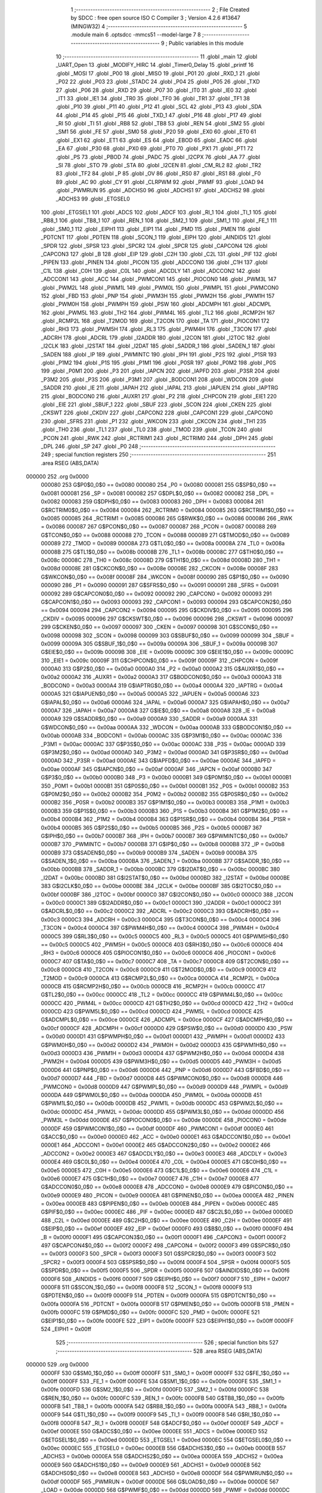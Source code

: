                                       1 ;--------------------------------------------------------
                                      2 ; File Created by SDCC : free open source ISO C Compiler 
                                      3 ; Version 4.2.6 #13647 (MINGW32)
                                      4 ;--------------------------------------------------------
                                      5 	.module main
                                      6 	.optsdcc -mmcs51 --model-large
                                      7 	
                                      8 ;--------------------------------------------------------
                                      9 ; Public variables in this module
                                     10 ;--------------------------------------------------------
                                     11 	.globl _main
                                     12 	.globl _UART_Open
                                     13 	.globl _MODIFY_HIRC
                                     14 	.globl _Timer0_Delay
                                     15 	.globl _printf
                                     16 	.globl _MOSI
                                     17 	.globl _P00
                                     18 	.globl _MISO
                                     19 	.globl _P01
                                     20 	.globl _RXD_1
                                     21 	.globl _P02
                                     22 	.globl _P03
                                     23 	.globl _STADC
                                     24 	.globl _P04
                                     25 	.globl _P05
                                     26 	.globl _TXD
                                     27 	.globl _P06
                                     28 	.globl _RXD
                                     29 	.globl _P07
                                     30 	.globl _IT0
                                     31 	.globl _IE0
                                     32 	.globl _IT1
                                     33 	.globl _IE1
                                     34 	.globl _TR0
                                     35 	.globl _TF0
                                     36 	.globl _TR1
                                     37 	.globl _TF1
                                     38 	.globl _P10
                                     39 	.globl _P11
                                     40 	.globl _P12
                                     41 	.globl _SCL
                                     42 	.globl _P13
                                     43 	.globl _SDA
                                     44 	.globl _P14
                                     45 	.globl _P15
                                     46 	.globl _TXD_1
                                     47 	.globl _P16
                                     48 	.globl _P17
                                     49 	.globl _RI
                                     50 	.globl _TI
                                     51 	.globl _RB8
                                     52 	.globl _TB8
                                     53 	.globl _REN
                                     54 	.globl _SM2
                                     55 	.globl _SM1
                                     56 	.globl _FE
                                     57 	.globl _SM0
                                     58 	.globl _P20
                                     59 	.globl _EX0
                                     60 	.globl _ET0
                                     61 	.globl _EX1
                                     62 	.globl _ET1
                                     63 	.globl _ES
                                     64 	.globl _EBOD
                                     65 	.globl _EADC
                                     66 	.globl _EA
                                     67 	.globl _P30
                                     68 	.globl _PX0
                                     69 	.globl _PT0
                                     70 	.globl _PX1
                                     71 	.globl _PT1
                                     72 	.globl _PS
                                     73 	.globl _PBOD
                                     74 	.globl _PADC
                                     75 	.globl _I2CPX
                                     76 	.globl _AA
                                     77 	.globl _SI
                                     78 	.globl _STO
                                     79 	.globl _STA
                                     80 	.globl _I2CEN
                                     81 	.globl _CM_RL2
                                     82 	.globl _TR2
                                     83 	.globl _TF2
                                     84 	.globl _P
                                     85 	.globl _OV
                                     86 	.globl _RS0
                                     87 	.globl _RS1
                                     88 	.globl _F0
                                     89 	.globl _AC
                                     90 	.globl _CY
                                     91 	.globl _CLRPWM
                                     92 	.globl _PWMF
                                     93 	.globl _LOAD
                                     94 	.globl _PWMRUN
                                     95 	.globl _ADCHS0
                                     96 	.globl _ADCHS1
                                     97 	.globl _ADCHS2
                                     98 	.globl _ADCHS3
                                     99 	.globl _ETGSEL0
                                    100 	.globl _ETGSEL1
                                    101 	.globl _ADCS
                                    102 	.globl _ADCF
                                    103 	.globl _RI_1
                                    104 	.globl _TI_1
                                    105 	.globl _RB8_1
                                    106 	.globl _TB8_1
                                    107 	.globl _REN_1
                                    108 	.globl _SM2_1
                                    109 	.globl _SM1_1
                                    110 	.globl _FE_1
                                    111 	.globl _SM0_1
                                    112 	.globl _EIPH1
                                    113 	.globl _EIP1
                                    114 	.globl _PMD
                                    115 	.globl _PMEN
                                    116 	.globl _PDTCNT
                                    117 	.globl _PDTEN
                                    118 	.globl _SCON_1
                                    119 	.globl _EIPH
                                    120 	.globl _AINDIDS
                                    121 	.globl _SPDR
                                    122 	.globl _SPSR
                                    123 	.globl _SPCR2
                                    124 	.globl _SPCR
                                    125 	.globl _CAPCON4
                                    126 	.globl _CAPCON3
                                    127 	.globl _B
                                    128 	.globl _EIP
                                    129 	.globl _C2H
                                    130 	.globl _C2L
                                    131 	.globl _PIF
                                    132 	.globl _PIPEN
                                    133 	.globl _PINEN
                                    134 	.globl _PICON
                                    135 	.globl _ADCCON0
                                    136 	.globl _C1H
                                    137 	.globl _C1L
                                    138 	.globl _C0H
                                    139 	.globl _C0L
                                    140 	.globl _ADCDLY
                                    141 	.globl _ADCCON2
                                    142 	.globl _ADCCON1
                                    143 	.globl _ACC
                                    144 	.globl _PWMCON1
                                    145 	.globl _PIOCON0
                                    146 	.globl _PWM3L
                                    147 	.globl _PWM2L
                                    148 	.globl _PWM1L
                                    149 	.globl _PWM0L
                                    150 	.globl _PWMPL
                                    151 	.globl _PWMCON0
                                    152 	.globl _FBD
                                    153 	.globl _PNP
                                    154 	.globl _PWM3H
                                    155 	.globl _PWM2H
                                    156 	.globl _PWM1H
                                    157 	.globl _PWM0H
                                    158 	.globl _PWMPH
                                    159 	.globl _PSW
                                    160 	.globl _ADCMPH
                                    161 	.globl _ADCMPL
                                    162 	.globl _PWM5L
                                    163 	.globl _TH2
                                    164 	.globl _PWM4L
                                    165 	.globl _TL2
                                    166 	.globl _RCMP2H
                                    167 	.globl _RCMP2L
                                    168 	.globl _T2MOD
                                    169 	.globl _T2CON
                                    170 	.globl _TA
                                    171 	.globl _PIOCON1
                                    172 	.globl _RH3
                                    173 	.globl _PWM5H
                                    174 	.globl _RL3
                                    175 	.globl _PWM4H
                                    176 	.globl _T3CON
                                    177 	.globl _ADCRH
                                    178 	.globl _ADCRL
                                    179 	.globl _I2ADDR
                                    180 	.globl _I2CON
                                    181 	.globl _I2TOC
                                    182 	.globl _I2CLK
                                    183 	.globl _I2STAT
                                    184 	.globl _I2DAT
                                    185 	.globl _SADDR_1
                                    186 	.globl _SADEN_1
                                    187 	.globl _SADEN
                                    188 	.globl _IP
                                    189 	.globl _PWMINTC
                                    190 	.globl _IPH
                                    191 	.globl _P2S
                                    192 	.globl _P1SR
                                    193 	.globl _P1M2
                                    194 	.globl _P1S
                                    195 	.globl _P1M1
                                    196 	.globl _P0SR
                                    197 	.globl _P0M2
                                    198 	.globl _P0S
                                    199 	.globl _P0M1
                                    200 	.globl _P3
                                    201 	.globl _IAPCN
                                    202 	.globl _IAPFD
                                    203 	.globl _P3SR
                                    204 	.globl _P3M2
                                    205 	.globl _P3S
                                    206 	.globl _P3M1
                                    207 	.globl _BODCON1
                                    208 	.globl _WDCON
                                    209 	.globl _SADDR
                                    210 	.globl _IE
                                    211 	.globl _IAPAH
                                    212 	.globl _IAPAL
                                    213 	.globl _IAPUEN
                                    214 	.globl _IAPTRG
                                    215 	.globl _BODCON0
                                    216 	.globl _AUXR1
                                    217 	.globl _P2
                                    218 	.globl _CHPCON
                                    219 	.globl _EIE1
                                    220 	.globl _EIE
                                    221 	.globl _SBUF_1
                                    222 	.globl _SBUF
                                    223 	.globl _SCON
                                    224 	.globl _CKEN
                                    225 	.globl _CKSWT
                                    226 	.globl _CKDIV
                                    227 	.globl _CAPCON2
                                    228 	.globl _CAPCON1
                                    229 	.globl _CAPCON0
                                    230 	.globl _SFRS
                                    231 	.globl _P1
                                    232 	.globl _WKCON
                                    233 	.globl _CKCON
                                    234 	.globl _TH1
                                    235 	.globl _TH0
                                    236 	.globl _TL1
                                    237 	.globl _TL0
                                    238 	.globl _TMOD
                                    239 	.globl _TCON
                                    240 	.globl _PCON
                                    241 	.globl _RWK
                                    242 	.globl _RCTRIM1
                                    243 	.globl _RCTRIM0
                                    244 	.globl _DPH
                                    245 	.globl _DPL
                                    246 	.globl _SP
                                    247 	.globl _P0
                                    248 ;--------------------------------------------------------
                                    249 ; special function registers
                                    250 ;--------------------------------------------------------
                                    251 	.area RSEG    (ABS,DATA)
      000000                        252 	.org 0x0000
                           000080   253 G$P0$0_0$0 == 0x0080
                           000080   254 _P0	=	0x0080
                           000081   255 G$SP$0_0$0 == 0x0081
                           000081   256 _SP	=	0x0081
                           000082   257 G$DPL$0_0$0 == 0x0082
                           000082   258 _DPL	=	0x0082
                           000083   259 G$DPH$0_0$0 == 0x0083
                           000083   260 _DPH	=	0x0083
                           000084   261 G$RCTRIM0$0_0$0 == 0x0084
                           000084   262 _RCTRIM0	=	0x0084
                           000085   263 G$RCTRIM1$0_0$0 == 0x0085
                           000085   264 _RCTRIM1	=	0x0085
                           000086   265 G$RWK$0_0$0 == 0x0086
                           000086   266 _RWK	=	0x0086
                           000087   267 G$PCON$0_0$0 == 0x0087
                           000087   268 _PCON	=	0x0087
                           000088   269 G$TCON$0_0$0 == 0x0088
                           000088   270 _TCON	=	0x0088
                           000089   271 G$TMOD$0_0$0 == 0x0089
                           000089   272 _TMOD	=	0x0089
                           00008A   273 G$TL0$0_0$0 == 0x008a
                           00008A   274 _TL0	=	0x008a
                           00008B   275 G$TL1$0_0$0 == 0x008b
                           00008B   276 _TL1	=	0x008b
                           00008C   277 G$TH0$0_0$0 == 0x008c
                           00008C   278 _TH0	=	0x008c
                           00008D   279 G$TH1$0_0$0 == 0x008d
                           00008D   280 _TH1	=	0x008d
                           00008E   281 G$CKCON$0_0$0 == 0x008e
                           00008E   282 _CKCON	=	0x008e
                           00008F   283 G$WKCON$0_0$0 == 0x008f
                           00008F   284 _WKCON	=	0x008f
                           000090   285 G$P1$0_0$0 == 0x0090
                           000090   286 _P1	=	0x0090
                           000091   287 G$SFRS$0_0$0 == 0x0091
                           000091   288 _SFRS	=	0x0091
                           000092   289 G$CAPCON0$0_0$0 == 0x0092
                           000092   290 _CAPCON0	=	0x0092
                           000093   291 G$CAPCON1$0_0$0 == 0x0093
                           000093   292 _CAPCON1	=	0x0093
                           000094   293 G$CAPCON2$0_0$0 == 0x0094
                           000094   294 _CAPCON2	=	0x0094
                           000095   295 G$CKDIV$0_0$0 == 0x0095
                           000095   296 _CKDIV	=	0x0095
                           000096   297 G$CKSWT$0_0$0 == 0x0096
                           000096   298 _CKSWT	=	0x0096
                           000097   299 G$CKEN$0_0$0 == 0x0097
                           000097   300 _CKEN	=	0x0097
                           000098   301 G$SCON$0_0$0 == 0x0098
                           000098   302 _SCON	=	0x0098
                           000099   303 G$SBUF$0_0$0 == 0x0099
                           000099   304 _SBUF	=	0x0099
                           00009A   305 G$SBUF_1$0_0$0 == 0x009a
                           00009A   306 _SBUF_1	=	0x009a
                           00009B   307 G$EIE$0_0$0 == 0x009b
                           00009B   308 _EIE	=	0x009b
                           00009C   309 G$EIE1$0_0$0 == 0x009c
                           00009C   310 _EIE1	=	0x009c
                           00009F   311 G$CHPCON$0_0$0 == 0x009f
                           00009F   312 _CHPCON	=	0x009f
                           0000A0   313 G$P2$0_0$0 == 0x00a0
                           0000A0   314 _P2	=	0x00a0
                           0000A2   315 G$AUXR1$0_0$0 == 0x00a2
                           0000A2   316 _AUXR1	=	0x00a2
                           0000A3   317 G$BODCON0$0_0$0 == 0x00a3
                           0000A3   318 _BODCON0	=	0x00a3
                           0000A4   319 G$IAPTRG$0_0$0 == 0x00a4
                           0000A4   320 _IAPTRG	=	0x00a4
                           0000A5   321 G$IAPUEN$0_0$0 == 0x00a5
                           0000A5   322 _IAPUEN	=	0x00a5
                           0000A6   323 G$IAPAL$0_0$0 == 0x00a6
                           0000A6   324 _IAPAL	=	0x00a6
                           0000A7   325 G$IAPAH$0_0$0 == 0x00a7
                           0000A7   326 _IAPAH	=	0x00a7
                           0000A8   327 G$IE$0_0$0 == 0x00a8
                           0000A8   328 _IE	=	0x00a8
                           0000A9   329 G$SADDR$0_0$0 == 0x00a9
                           0000A9   330 _SADDR	=	0x00a9
                           0000AA   331 G$WDCON$0_0$0 == 0x00aa
                           0000AA   332 _WDCON	=	0x00aa
                           0000AB   333 G$BODCON1$0_0$0 == 0x00ab
                           0000AB   334 _BODCON1	=	0x00ab
                           0000AC   335 G$P3M1$0_0$0 == 0x00ac
                           0000AC   336 _P3M1	=	0x00ac
                           0000AC   337 G$P3S$0_0$0 == 0x00ac
                           0000AC   338 _P3S	=	0x00ac
                           0000AD   339 G$P3M2$0_0$0 == 0x00ad
                           0000AD   340 _P3M2	=	0x00ad
                           0000AD   341 G$P3SR$0_0$0 == 0x00ad
                           0000AD   342 _P3SR	=	0x00ad
                           0000AE   343 G$IAPFD$0_0$0 == 0x00ae
                           0000AE   344 _IAPFD	=	0x00ae
                           0000AF   345 G$IAPCN$0_0$0 == 0x00af
                           0000AF   346 _IAPCN	=	0x00af
                           0000B0   347 G$P3$0_0$0 == 0x00b0
                           0000B0   348 _P3	=	0x00b0
                           0000B1   349 G$P0M1$0_0$0 == 0x00b1
                           0000B1   350 _P0M1	=	0x00b1
                           0000B1   351 G$P0S$0_0$0 == 0x00b1
                           0000B1   352 _P0S	=	0x00b1
                           0000B2   353 G$P0M2$0_0$0 == 0x00b2
                           0000B2   354 _P0M2	=	0x00b2
                           0000B2   355 G$P0SR$0_0$0 == 0x00b2
                           0000B2   356 _P0SR	=	0x00b2
                           0000B3   357 G$P1M1$0_0$0 == 0x00b3
                           0000B3   358 _P1M1	=	0x00b3
                           0000B3   359 G$P1S$0_0$0 == 0x00b3
                           0000B3   360 _P1S	=	0x00b3
                           0000B4   361 G$P1M2$0_0$0 == 0x00b4
                           0000B4   362 _P1M2	=	0x00b4
                           0000B4   363 G$P1SR$0_0$0 == 0x00b4
                           0000B4   364 _P1SR	=	0x00b4
                           0000B5   365 G$P2S$0_0$0 == 0x00b5
                           0000B5   366 _P2S	=	0x00b5
                           0000B7   367 G$IPH$0_0$0 == 0x00b7
                           0000B7   368 _IPH	=	0x00b7
                           0000B7   369 G$PWMINTC$0_0$0 == 0x00b7
                           0000B7   370 _PWMINTC	=	0x00b7
                           0000B8   371 G$IP$0_0$0 == 0x00b8
                           0000B8   372 _IP	=	0x00b8
                           0000B9   373 G$SADEN$0_0$0 == 0x00b9
                           0000B9   374 _SADEN	=	0x00b9
                           0000BA   375 G$SADEN_1$0_0$0 == 0x00ba
                           0000BA   376 _SADEN_1	=	0x00ba
                           0000BB   377 G$SADDR_1$0_0$0 == 0x00bb
                           0000BB   378 _SADDR_1	=	0x00bb
                           0000BC   379 G$I2DAT$0_0$0 == 0x00bc
                           0000BC   380 _I2DAT	=	0x00bc
                           0000BD   381 G$I2STAT$0_0$0 == 0x00bd
                           0000BD   382 _I2STAT	=	0x00bd
                           0000BE   383 G$I2CLK$0_0$0 == 0x00be
                           0000BE   384 _I2CLK	=	0x00be
                           0000BF   385 G$I2TOC$0_0$0 == 0x00bf
                           0000BF   386 _I2TOC	=	0x00bf
                           0000C0   387 G$I2CON$0_0$0 == 0x00c0
                           0000C0   388 _I2CON	=	0x00c0
                           0000C1   389 G$I2ADDR$0_0$0 == 0x00c1
                           0000C1   390 _I2ADDR	=	0x00c1
                           0000C2   391 G$ADCRL$0_0$0 == 0x00c2
                           0000C2   392 _ADCRL	=	0x00c2
                           0000C3   393 G$ADCRH$0_0$0 == 0x00c3
                           0000C3   394 _ADCRH	=	0x00c3
                           0000C4   395 G$T3CON$0_0$0 == 0x00c4
                           0000C4   396 _T3CON	=	0x00c4
                           0000C4   397 G$PWM4H$0_0$0 == 0x00c4
                           0000C4   398 _PWM4H	=	0x00c4
                           0000C5   399 G$RL3$0_0$0 == 0x00c5
                           0000C5   400 _RL3	=	0x00c5
                           0000C5   401 G$PWM5H$0_0$0 == 0x00c5
                           0000C5   402 _PWM5H	=	0x00c5
                           0000C6   403 G$RH3$0_0$0 == 0x00c6
                           0000C6   404 _RH3	=	0x00c6
                           0000C6   405 G$PIOCON1$0_0$0 == 0x00c6
                           0000C6   406 _PIOCON1	=	0x00c6
                           0000C7   407 G$TA$0_0$0 == 0x00c7
                           0000C7   408 _TA	=	0x00c7
                           0000C8   409 G$T2CON$0_0$0 == 0x00c8
                           0000C8   410 _T2CON	=	0x00c8
                           0000C9   411 G$T2MOD$0_0$0 == 0x00c9
                           0000C9   412 _T2MOD	=	0x00c9
                           0000CA   413 G$RCMP2L$0_0$0 == 0x00ca
                           0000CA   414 _RCMP2L	=	0x00ca
                           0000CB   415 G$RCMP2H$0_0$0 == 0x00cb
                           0000CB   416 _RCMP2H	=	0x00cb
                           0000CC   417 G$TL2$0_0$0 == 0x00cc
                           0000CC   418 _TL2	=	0x00cc
                           0000CC   419 G$PWM4L$0_0$0 == 0x00cc
                           0000CC   420 _PWM4L	=	0x00cc
                           0000CD   421 G$TH2$0_0$0 == 0x00cd
                           0000CD   422 _TH2	=	0x00cd
                           0000CD   423 G$PWM5L$0_0$0 == 0x00cd
                           0000CD   424 _PWM5L	=	0x00cd
                           0000CE   425 G$ADCMPL$0_0$0 == 0x00ce
                           0000CE   426 _ADCMPL	=	0x00ce
                           0000CF   427 G$ADCMPH$0_0$0 == 0x00cf
                           0000CF   428 _ADCMPH	=	0x00cf
                           0000D0   429 G$PSW$0_0$0 == 0x00d0
                           0000D0   430 _PSW	=	0x00d0
                           0000D1   431 G$PWMPH$0_0$0 == 0x00d1
                           0000D1   432 _PWMPH	=	0x00d1
                           0000D2   433 G$PWM0H$0_0$0 == 0x00d2
                           0000D2   434 _PWM0H	=	0x00d2
                           0000D3   435 G$PWM1H$0_0$0 == 0x00d3
                           0000D3   436 _PWM1H	=	0x00d3
                           0000D4   437 G$PWM2H$0_0$0 == 0x00d4
                           0000D4   438 _PWM2H	=	0x00d4
                           0000D5   439 G$PWM3H$0_0$0 == 0x00d5
                           0000D5   440 _PWM3H	=	0x00d5
                           0000D6   441 G$PNP$0_0$0 == 0x00d6
                           0000D6   442 _PNP	=	0x00d6
                           0000D7   443 G$FBD$0_0$0 == 0x00d7
                           0000D7   444 _FBD	=	0x00d7
                           0000D8   445 G$PWMCON0$0_0$0 == 0x00d8
                           0000D8   446 _PWMCON0	=	0x00d8
                           0000D9   447 G$PWMPL$0_0$0 == 0x00d9
                           0000D9   448 _PWMPL	=	0x00d9
                           0000DA   449 G$PWM0L$0_0$0 == 0x00da
                           0000DA   450 _PWM0L	=	0x00da
                           0000DB   451 G$PWM1L$0_0$0 == 0x00db
                           0000DB   452 _PWM1L	=	0x00db
                           0000DC   453 G$PWM2L$0_0$0 == 0x00dc
                           0000DC   454 _PWM2L	=	0x00dc
                           0000DD   455 G$PWM3L$0_0$0 == 0x00dd
                           0000DD   456 _PWM3L	=	0x00dd
                           0000DE   457 G$PIOCON0$0_0$0 == 0x00de
                           0000DE   458 _PIOCON0	=	0x00de
                           0000DF   459 G$PWMCON1$0_0$0 == 0x00df
                           0000DF   460 _PWMCON1	=	0x00df
                           0000E0   461 G$ACC$0_0$0 == 0x00e0
                           0000E0   462 _ACC	=	0x00e0
                           0000E1   463 G$ADCCON1$0_0$0 == 0x00e1
                           0000E1   464 _ADCCON1	=	0x00e1
                           0000E2   465 G$ADCCON2$0_0$0 == 0x00e2
                           0000E2   466 _ADCCON2	=	0x00e2
                           0000E3   467 G$ADCDLY$0_0$0 == 0x00e3
                           0000E3   468 _ADCDLY	=	0x00e3
                           0000E4   469 G$C0L$0_0$0 == 0x00e4
                           0000E4   470 _C0L	=	0x00e4
                           0000E5   471 G$C0H$0_0$0 == 0x00e5
                           0000E5   472 _C0H	=	0x00e5
                           0000E6   473 G$C1L$0_0$0 == 0x00e6
                           0000E6   474 _C1L	=	0x00e6
                           0000E7   475 G$C1H$0_0$0 == 0x00e7
                           0000E7   476 _C1H	=	0x00e7
                           0000E8   477 G$ADCCON0$0_0$0 == 0x00e8
                           0000E8   478 _ADCCON0	=	0x00e8
                           0000E9   479 G$PICON$0_0$0 == 0x00e9
                           0000E9   480 _PICON	=	0x00e9
                           0000EA   481 G$PINEN$0_0$0 == 0x00ea
                           0000EA   482 _PINEN	=	0x00ea
                           0000EB   483 G$PIPEN$0_0$0 == 0x00eb
                           0000EB   484 _PIPEN	=	0x00eb
                           0000EC   485 G$PIF$0_0$0 == 0x00ec
                           0000EC   486 _PIF	=	0x00ec
                           0000ED   487 G$C2L$0_0$0 == 0x00ed
                           0000ED   488 _C2L	=	0x00ed
                           0000EE   489 G$C2H$0_0$0 == 0x00ee
                           0000EE   490 _C2H	=	0x00ee
                           0000EF   491 G$EIP$0_0$0 == 0x00ef
                           0000EF   492 _EIP	=	0x00ef
                           0000F0   493 G$B$0_0$0 == 0x00f0
                           0000F0   494 _B	=	0x00f0
                           0000F1   495 G$CAPCON3$0_0$0 == 0x00f1
                           0000F1   496 _CAPCON3	=	0x00f1
                           0000F2   497 G$CAPCON4$0_0$0 == 0x00f2
                           0000F2   498 _CAPCON4	=	0x00f2
                           0000F3   499 G$SPCR$0_0$0 == 0x00f3
                           0000F3   500 _SPCR	=	0x00f3
                           0000F3   501 G$SPCR2$0_0$0 == 0x00f3
                           0000F3   502 _SPCR2	=	0x00f3
                           0000F4   503 G$SPSR$0_0$0 == 0x00f4
                           0000F4   504 _SPSR	=	0x00f4
                           0000F5   505 G$SPDR$0_0$0 == 0x00f5
                           0000F5   506 _SPDR	=	0x00f5
                           0000F6   507 G$AINDIDS$0_0$0 == 0x00f6
                           0000F6   508 _AINDIDS	=	0x00f6
                           0000F7   509 G$EIPH$0_0$0 == 0x00f7
                           0000F7   510 _EIPH	=	0x00f7
                           0000F8   511 G$SCON_1$0_0$0 == 0x00f8
                           0000F8   512 _SCON_1	=	0x00f8
                           0000F9   513 G$PDTEN$0_0$0 == 0x00f9
                           0000F9   514 _PDTEN	=	0x00f9
                           0000FA   515 G$PDTCNT$0_0$0 == 0x00fa
                           0000FA   516 _PDTCNT	=	0x00fa
                           0000FB   517 G$PMEN$0_0$0 == 0x00fb
                           0000FB   518 _PMEN	=	0x00fb
                           0000FC   519 G$PMD$0_0$0 == 0x00fc
                           0000FC   520 _PMD	=	0x00fc
                           0000FE   521 G$EIP1$0_0$0 == 0x00fe
                           0000FE   522 _EIP1	=	0x00fe
                           0000FF   523 G$EIPH1$0_0$0 == 0x00ff
                           0000FF   524 _EIPH1	=	0x00ff
                                    525 ;--------------------------------------------------------
                                    526 ; special function bits
                                    527 ;--------------------------------------------------------
                                    528 	.area RSEG    (ABS,DATA)
      000000                        529 	.org 0x0000
                           0000FF   530 G$SM0_1$0_0$0 == 0x00ff
                           0000FF   531 _SM0_1	=	0x00ff
                           0000FF   532 G$FE_1$0_0$0 == 0x00ff
                           0000FF   533 _FE_1	=	0x00ff
                           0000FE   534 G$SM1_1$0_0$0 == 0x00fe
                           0000FE   535 _SM1_1	=	0x00fe
                           0000FD   536 G$SM2_1$0_0$0 == 0x00fd
                           0000FD   537 _SM2_1	=	0x00fd
                           0000FC   538 G$REN_1$0_0$0 == 0x00fc
                           0000FC   539 _REN_1	=	0x00fc
                           0000FB   540 G$TB8_1$0_0$0 == 0x00fb
                           0000FB   541 _TB8_1	=	0x00fb
                           0000FA   542 G$RB8_1$0_0$0 == 0x00fa
                           0000FA   543 _RB8_1	=	0x00fa
                           0000F9   544 G$TI_1$0_0$0 == 0x00f9
                           0000F9   545 _TI_1	=	0x00f9
                           0000F8   546 G$RI_1$0_0$0 == 0x00f8
                           0000F8   547 _RI_1	=	0x00f8
                           0000EF   548 G$ADCF$0_0$0 == 0x00ef
                           0000EF   549 _ADCF	=	0x00ef
                           0000EE   550 G$ADCS$0_0$0 == 0x00ee
                           0000EE   551 _ADCS	=	0x00ee
                           0000ED   552 G$ETGSEL1$0_0$0 == 0x00ed
                           0000ED   553 _ETGSEL1	=	0x00ed
                           0000EC   554 G$ETGSEL0$0_0$0 == 0x00ec
                           0000EC   555 _ETGSEL0	=	0x00ec
                           0000EB   556 G$ADCHS3$0_0$0 == 0x00eb
                           0000EB   557 _ADCHS3	=	0x00eb
                           0000EA   558 G$ADCHS2$0_0$0 == 0x00ea
                           0000EA   559 _ADCHS2	=	0x00ea
                           0000E9   560 G$ADCHS1$0_0$0 == 0x00e9
                           0000E9   561 _ADCHS1	=	0x00e9
                           0000E8   562 G$ADCHS0$0_0$0 == 0x00e8
                           0000E8   563 _ADCHS0	=	0x00e8
                           0000DF   564 G$PWMRUN$0_0$0 == 0x00df
                           0000DF   565 _PWMRUN	=	0x00df
                           0000DE   566 G$LOAD$0_0$0 == 0x00de
                           0000DE   567 _LOAD	=	0x00de
                           0000DD   568 G$PWMF$0_0$0 == 0x00dd
                           0000DD   569 _PWMF	=	0x00dd
                           0000DC   570 G$CLRPWM$0_0$0 == 0x00dc
                           0000DC   571 _CLRPWM	=	0x00dc
                           0000D7   572 G$CY$0_0$0 == 0x00d7
                           0000D7   573 _CY	=	0x00d7
                           0000D6   574 G$AC$0_0$0 == 0x00d6
                           0000D6   575 _AC	=	0x00d6
                           0000D5   576 G$F0$0_0$0 == 0x00d5
                           0000D5   577 _F0	=	0x00d5
                           0000D4   578 G$RS1$0_0$0 == 0x00d4
                           0000D4   579 _RS1	=	0x00d4
                           0000D3   580 G$RS0$0_0$0 == 0x00d3
                           0000D3   581 _RS0	=	0x00d3
                           0000D2   582 G$OV$0_0$0 == 0x00d2
                           0000D2   583 _OV	=	0x00d2
                           0000D0   584 G$P$0_0$0 == 0x00d0
                           0000D0   585 _P	=	0x00d0
                           0000CF   586 G$TF2$0_0$0 == 0x00cf
                           0000CF   587 _TF2	=	0x00cf
                           0000CA   588 G$TR2$0_0$0 == 0x00ca
                           0000CA   589 _TR2	=	0x00ca
                           0000C8   590 G$CM_RL2$0_0$0 == 0x00c8
                           0000C8   591 _CM_RL2	=	0x00c8
                           0000C6   592 G$I2CEN$0_0$0 == 0x00c6
                           0000C6   593 _I2CEN	=	0x00c6
                           0000C5   594 G$STA$0_0$0 == 0x00c5
                           0000C5   595 _STA	=	0x00c5
                           0000C4   596 G$STO$0_0$0 == 0x00c4
                           0000C4   597 _STO	=	0x00c4
                           0000C3   598 G$SI$0_0$0 == 0x00c3
                           0000C3   599 _SI	=	0x00c3
                           0000C2   600 G$AA$0_0$0 == 0x00c2
                           0000C2   601 _AA	=	0x00c2
                           0000C0   602 G$I2CPX$0_0$0 == 0x00c0
                           0000C0   603 _I2CPX	=	0x00c0
                           0000BE   604 G$PADC$0_0$0 == 0x00be
                           0000BE   605 _PADC	=	0x00be
                           0000BD   606 G$PBOD$0_0$0 == 0x00bd
                           0000BD   607 _PBOD	=	0x00bd
                           0000BC   608 G$PS$0_0$0 == 0x00bc
                           0000BC   609 _PS	=	0x00bc
                           0000BB   610 G$PT1$0_0$0 == 0x00bb
                           0000BB   611 _PT1	=	0x00bb
                           0000BA   612 G$PX1$0_0$0 == 0x00ba
                           0000BA   613 _PX1	=	0x00ba
                           0000B9   614 G$PT0$0_0$0 == 0x00b9
                           0000B9   615 _PT0	=	0x00b9
                           0000B8   616 G$PX0$0_0$0 == 0x00b8
                           0000B8   617 _PX0	=	0x00b8
                           0000B0   618 G$P30$0_0$0 == 0x00b0
                           0000B0   619 _P30	=	0x00b0
                           0000AF   620 G$EA$0_0$0 == 0x00af
                           0000AF   621 _EA	=	0x00af
                           0000AE   622 G$EADC$0_0$0 == 0x00ae
                           0000AE   623 _EADC	=	0x00ae
                           0000AD   624 G$EBOD$0_0$0 == 0x00ad
                           0000AD   625 _EBOD	=	0x00ad
                           0000AC   626 G$ES$0_0$0 == 0x00ac
                           0000AC   627 _ES	=	0x00ac
                           0000AB   628 G$ET1$0_0$0 == 0x00ab
                           0000AB   629 _ET1	=	0x00ab
                           0000AA   630 G$EX1$0_0$0 == 0x00aa
                           0000AA   631 _EX1	=	0x00aa
                           0000A9   632 G$ET0$0_0$0 == 0x00a9
                           0000A9   633 _ET0	=	0x00a9
                           0000A8   634 G$EX0$0_0$0 == 0x00a8
                           0000A8   635 _EX0	=	0x00a8
                           0000A0   636 G$P20$0_0$0 == 0x00a0
                           0000A0   637 _P20	=	0x00a0
                           00009F   638 G$SM0$0_0$0 == 0x009f
                           00009F   639 _SM0	=	0x009f
                           00009F   640 G$FE$0_0$0 == 0x009f
                           00009F   641 _FE	=	0x009f
                           00009E   642 G$SM1$0_0$0 == 0x009e
                           00009E   643 _SM1	=	0x009e
                           00009D   644 G$SM2$0_0$0 == 0x009d
                           00009D   645 _SM2	=	0x009d
                           00009C   646 G$REN$0_0$0 == 0x009c
                           00009C   647 _REN	=	0x009c
                           00009B   648 G$TB8$0_0$0 == 0x009b
                           00009B   649 _TB8	=	0x009b
                           00009A   650 G$RB8$0_0$0 == 0x009a
                           00009A   651 _RB8	=	0x009a
                           000099   652 G$TI$0_0$0 == 0x0099
                           000099   653 _TI	=	0x0099
                           000098   654 G$RI$0_0$0 == 0x0098
                           000098   655 _RI	=	0x0098
                           000097   656 G$P17$0_0$0 == 0x0097
                           000097   657 _P17	=	0x0097
                           000096   658 G$P16$0_0$0 == 0x0096
                           000096   659 _P16	=	0x0096
                           000096   660 G$TXD_1$0_0$0 == 0x0096
                           000096   661 _TXD_1	=	0x0096
                           000095   662 G$P15$0_0$0 == 0x0095
                           000095   663 _P15	=	0x0095
                           000094   664 G$P14$0_0$0 == 0x0094
                           000094   665 _P14	=	0x0094
                           000094   666 G$SDA$0_0$0 == 0x0094
                           000094   667 _SDA	=	0x0094
                           000093   668 G$P13$0_0$0 == 0x0093
                           000093   669 _P13	=	0x0093
                           000093   670 G$SCL$0_0$0 == 0x0093
                           000093   671 _SCL	=	0x0093
                           000092   672 G$P12$0_0$0 == 0x0092
                           000092   673 _P12	=	0x0092
                           000091   674 G$P11$0_0$0 == 0x0091
                           000091   675 _P11	=	0x0091
                           000090   676 G$P10$0_0$0 == 0x0090
                           000090   677 _P10	=	0x0090
                           00008F   678 G$TF1$0_0$0 == 0x008f
                           00008F   679 _TF1	=	0x008f
                           00008E   680 G$TR1$0_0$0 == 0x008e
                           00008E   681 _TR1	=	0x008e
                           00008D   682 G$TF0$0_0$0 == 0x008d
                           00008D   683 _TF0	=	0x008d
                           00008C   684 G$TR0$0_0$0 == 0x008c
                           00008C   685 _TR0	=	0x008c
                           00008B   686 G$IE1$0_0$0 == 0x008b
                           00008B   687 _IE1	=	0x008b
                           00008A   688 G$IT1$0_0$0 == 0x008a
                           00008A   689 _IT1	=	0x008a
                           000089   690 G$IE0$0_0$0 == 0x0089
                           000089   691 _IE0	=	0x0089
                           000088   692 G$IT0$0_0$0 == 0x0088
                           000088   693 _IT0	=	0x0088
                           000087   694 G$P07$0_0$0 == 0x0087
                           000087   695 _P07	=	0x0087
                           000087   696 G$RXD$0_0$0 == 0x0087
                           000087   697 _RXD	=	0x0087
                           000086   698 G$P06$0_0$0 == 0x0086
                           000086   699 _P06	=	0x0086
                           000086   700 G$TXD$0_0$0 == 0x0086
                           000086   701 _TXD	=	0x0086
                           000085   702 G$P05$0_0$0 == 0x0085
                           000085   703 _P05	=	0x0085
                           000084   704 G$P04$0_0$0 == 0x0084
                           000084   705 _P04	=	0x0084
                           000084   706 G$STADC$0_0$0 == 0x0084
                           000084   707 _STADC	=	0x0084
                           000083   708 G$P03$0_0$0 == 0x0083
                           000083   709 _P03	=	0x0083
                           000082   710 G$P02$0_0$0 == 0x0082
                           000082   711 _P02	=	0x0082
                           000082   712 G$RXD_1$0_0$0 == 0x0082
                           000082   713 _RXD_1	=	0x0082
                           000081   714 G$P01$0_0$0 == 0x0081
                           000081   715 _P01	=	0x0081
                           000081   716 G$MISO$0_0$0 == 0x0081
                           000081   717 _MISO	=	0x0081
                           000080   718 G$P00$0_0$0 == 0x0080
                           000080   719 _P00	=	0x0080
                           000080   720 G$MOSI$0_0$0 == 0x0080
                           000080   721 _MOSI	=	0x0080
                                    722 ;--------------------------------------------------------
                                    723 ; overlayable register banks
                                    724 ;--------------------------------------------------------
                                    725 	.area REG_BANK_0	(REL,OVR,DATA)
      000000                        726 	.ds 8
                                    727 ;--------------------------------------------------------
                                    728 ; internal ram data
                                    729 ;--------------------------------------------------------
                                    730 	.area DSEG    (DATA)
                                    731 ;--------------------------------------------------------
                                    732 ; internal ram data
                                    733 ;--------------------------------------------------------
                                    734 	.area INITIALIZED
                                    735 ;--------------------------------------------------------
                                    736 ; overlayable items in internal ram
                                    737 ;--------------------------------------------------------
                                    738 ;--------------------------------------------------------
                                    739 ; Stack segment in internal ram
                                    740 ;--------------------------------------------------------
                                    741 	.area SSEG
      00003B                        742 __start__stack:
      00003B                        743 	.ds	1
                                    744 
                                    745 ;--------------------------------------------------------
                                    746 ; indirectly addressable internal ram data
                                    747 ;--------------------------------------------------------
                                    748 	.area ISEG    (DATA)
                                    749 ;--------------------------------------------------------
                                    750 ; absolute internal ram data
                                    751 ;--------------------------------------------------------
                                    752 	.area IABS    (ABS,DATA)
                                    753 	.area IABS    (ABS,DATA)
                                    754 ;--------------------------------------------------------
                                    755 ; bit data
                                    756 ;--------------------------------------------------------
                                    757 	.area BSEG    (BIT)
                                    758 ;--------------------------------------------------------
                                    759 ; paged external ram data
                                    760 ;--------------------------------------------------------
                                    761 	.area PSEG    (PAG,XDATA)
                                    762 ;--------------------------------------------------------
                                    763 ; uninitialized external ram data
                                    764 ;--------------------------------------------------------
                                    765 	.area XSEG    (XDATA)
                                    766 ;--------------------------------------------------------
                                    767 ; absolute external ram data
                                    768 ;--------------------------------------------------------
                                    769 	.area XABS    (ABS,XDATA)
                                    770 ;--------------------------------------------------------
                                    771 ; initialized external ram data
                                    772 ;--------------------------------------------------------
                                    773 	.area XISEG   (XDATA)
                                    774 	.area HOME    (CODE)
                                    775 	.area GSINIT0 (CODE)
                                    776 	.area GSINIT1 (CODE)
                                    777 	.area GSINIT2 (CODE)
                                    778 	.area GSINIT3 (CODE)
                                    779 	.area GSINIT4 (CODE)
                                    780 	.area GSINIT5 (CODE)
                                    781 	.area GSINIT  (CODE)
                                    782 	.area GSFINAL (CODE)
                                    783 	.area CSEG    (CODE)
                                    784 ;--------------------------------------------------------
                                    785 ; interrupt vector
                                    786 ;--------------------------------------------------------
                                    787 	.area HOME    (CODE)
      000000                        788 __interrupt_vect:
      000000 02 00 06         [24]  789 	ljmp	__sdcc_gsinit_startup
                                    790 ;--------------------------------------------------------
                                    791 ; global & static initialisations
                                    792 ;--------------------------------------------------------
                                    793 	.area HOME    (CODE)
                                    794 	.area GSINIT  (CODE)
                                    795 	.area GSFINAL (CODE)
                                    796 	.area GSINIT  (CODE)
                                    797 	.globl __sdcc_gsinit_startup
                                    798 	.globl __sdcc_program_startup
                                    799 	.globl __start__stack
                                    800 	.globl __mcs51_genXINIT
                                    801 	.globl __mcs51_genXRAMCLEAR
                                    802 	.globl __mcs51_genRAMCLEAR
                                    803 	.area GSFINAL (CODE)
      00005F 02 00 03         [24]  804 	ljmp	__sdcc_program_startup
                                    805 ;--------------------------------------------------------
                                    806 ; Home
                                    807 ;--------------------------------------------------------
                                    808 	.area HOME    (CODE)
                                    809 	.area HOME    (CODE)
      000003                        810 __sdcc_program_startup:
      000003 02 00 62         [24]  811 	ljmp	_main
                                    812 ;	return from main will return to caller
                                    813 ;--------------------------------------------------------
                                    814 ; code
                                    815 ;--------------------------------------------------------
                                    816 	.area CSEG    (CODE)
                                    817 ;------------------------------------------------------------
                                    818 ;Allocation info for local variables in function 'main'
                                    819 ;------------------------------------------------------------
                           000000   820 	Smain$main$0 ==.
                                    821 ;	C:/BSP/MG51_Series_V1.02.000_pychecked/MG51xB9AE_MG51xC9AE_Series/SampleCode/RegBased/UART1_Printf/main.c:16: void main (void) 
                                    822 ;	-----------------------------------------
                                    823 ;	 function main
                                    824 ;	-----------------------------------------
      000062                        825 _main:
                           000007   826 	ar7 = 0x07
                           000006   827 	ar6 = 0x06
                           000005   828 	ar5 = 0x05
                           000004   829 	ar4 = 0x04
                           000003   830 	ar3 = 0x03
                           000002   831 	ar2 = 0x02
                           000001   832 	ar1 = 0x01
                           000000   833 	ar0 = 0x00
                           000000   834 	Smain$main$1 ==.
                           000000   835 	Smain$main$2 ==.
                                    836 ;	C:/BSP/MG51_Series_V1.02.000_pychecked/MG51xB9AE_MG51xC9AE_Series/SampleCode/RegBased/UART1_Printf/main.c:19: MODIFY_HIRC(HIRC_24);
      000062 75 82 06         [24]  837 	mov	dpl,#0x06
      000065 12 06 34         [24]  838 	lcall	_MODIFY_HIRC
                           000006   839 	Smain$main$3 ==.
                                    840 ;	C:/BSP/MG51_Series_V1.02.000_pychecked/MG51xB9AE_MG51xC9AE_Series/SampleCode/RegBased/UART1_Printf/main.c:20: UART_Open(24000000,UART1_Timer3,115200);
      000068 90 00 3A         [24]  841 	mov	dptr,#_UART_Open_PARM_2
      00006B 74 02            [12]  842 	mov	a,#0x02
      00006D F0               [24]  843 	movx	@dptr,a
      00006E 90 00 3B         [24]  844 	mov	dptr,#_UART_Open_PARM_3
      000071 E4               [12]  845 	clr	a
      000072 F0               [24]  846 	movx	@dptr,a
      000073 74 C2            [12]  847 	mov	a,#0xc2
      000075 A3               [24]  848 	inc	dptr
      000076 F0               [24]  849 	movx	@dptr,a
      000077 74 01            [12]  850 	mov	a,#0x01
      000079 A3               [24]  851 	inc	dptr
      00007A F0               [24]  852 	movx	@dptr,a
      00007B E4               [12]  853 	clr	a
      00007C A3               [24]  854 	inc	dptr
      00007D F0               [24]  855 	movx	@dptr,a
      00007E 90 36 00         [24]  856 	mov	dptr,#0x3600
      000081 75 F0 6E         [24]  857 	mov	b,#0x6e
      000084 74 01            [12]  858 	mov	a,#0x01
      000086 12 08 C0         [24]  859 	lcall	_UART_Open
                           000027   860 	Smain$main$4 ==.
                                    861 ;	C:/BSP/MG51_Series_V1.02.000_pychecked/MG51xB9AE_MG51xC9AE_Series/SampleCode/RegBased/UART1_Printf/main.c:22: while(1)
      000089                        862 00102$:
                           000027   863 	Smain$main$5 ==.
                           000027   864 	Smain$main$6 ==.
                                    865 ;	C:/BSP/MG51_Series_V1.02.000_pychecked/MG51xB9AE_MG51xC9AE_Series/SampleCode/RegBased/UART1_Printf/main.c:24: ENABLE_UART1_PRINTF;
                                    866 ;	assignBit
      000089 D2 F9            [12]  867 	setb	_TI_1
                                    868 ;	assignBit
      00008B D2 01            [12]  869 	setb	_PRINTFG
                           00002B   870 	Smain$main$7 ==.
                                    871 ;	C:/BSP/MG51_Series_V1.02.000_pychecked/MG51xB9AE_MG51xC9AE_Series/SampleCode/RegBased/UART1_Printf/main.c:25: printf("\n hello world !!!");
      00008D 74 5F            [12]  872 	mov	a,#___str_0
      00008F C0 E0            [24]  873 	push	acc
      000091 74 17            [12]  874 	mov	a,#(___str_0 >> 8)
      000093 C0 E0            [24]  875 	push	acc
      000095 74 80            [12]  876 	mov	a,#0x80
      000097 C0 E0            [24]  877 	push	acc
      000099 12 0C F3         [24]  878 	lcall	_printf
      00009C 15 81            [12]  879 	dec	sp
      00009E 15 81            [12]  880 	dec	sp
      0000A0 15 81            [12]  881 	dec	sp
                           000040   882 	Smain$main$8 ==.
                                    883 ;	C:/BSP/MG51_Series_V1.02.000_pychecked/MG51xB9AE_MG51xC9AE_Series/SampleCode/RegBased/UART1_Printf/main.c:26: DISABLE_UART1_PRINTF;
                                    884 ;	assignBit
      0000A2 C2 F9            [12]  885 	clr	_TI_1
                                    886 ;	assignBit
      0000A4 C2 01            [12]  887 	clr	_PRINTFG
                           000044   888 	Smain$main$9 ==.
                                    889 ;	C:/BSP/MG51_Series_V1.02.000_pychecked/MG51xB9AE_MG51xC9AE_Series/SampleCode/RegBased/UART1_Printf/main.c:27: Timer0_Delay(24000000,300,1000);
      0000A6 90 00 0A         [24]  890 	mov	dptr,#_Timer0_Delay_PARM_2
      0000A9 74 2C            [12]  891 	mov	a,#0x2c
      0000AB F0               [24]  892 	movx	@dptr,a
      0000AC 74 01            [12]  893 	mov	a,#0x01
      0000AE A3               [24]  894 	inc	dptr
      0000AF F0               [24]  895 	movx	@dptr,a
      0000B0 90 00 0C         [24]  896 	mov	dptr,#_Timer0_Delay_PARM_3
      0000B3 74 E8            [12]  897 	mov	a,#0xe8
      0000B5 F0               [24]  898 	movx	@dptr,a
      0000B6 74 03            [12]  899 	mov	a,#0x03
      0000B8 A3               [24]  900 	inc	dptr
      0000B9 F0               [24]  901 	movx	@dptr,a
      0000BA 90 36 00         [24]  902 	mov	dptr,#0x3600
      0000BD 75 F0 6E         [24]  903 	mov	b,#0x6e
      0000C0 74 01            [12]  904 	mov	a,#0x01
      0000C2 12 01 6F         [24]  905 	lcall	_Timer0_Delay
                           000063   906 	Smain$main$10 ==.
      0000C5 80 C2            [24]  907 	sjmp	00102$
                           000065   908 	Smain$main$11 ==.
                                    909 ;	C:/BSP/MG51_Series_V1.02.000_pychecked/MG51xB9AE_MG51xC9AE_Series/SampleCode/RegBased/UART1_Printf/main.c:30: }
                           000065   910 	Smain$main$12 ==.
                           000065   911 	XG$main$0$0 ==.
      0000C7 22               [24]  912 	ret
                           000066   913 	Smain$main$13 ==.
                                    914 	.area CSEG    (CODE)
                                    915 	.area CONST   (CODE)
                           000000   916 Fmain$__str_0$0_0$0 == .
                                    917 	.area CONST   (CODE)
      00175F                        918 ___str_0:
      00175F 0A                     919 	.db 0x0a
      001760 20 68 65 6C 6C 6F 20   920 	.ascii " hello world !!!"
             77 6F 72 6C 64 20 21
             21 21
      001770 00                     921 	.db 0x00
                                    922 	.area CSEG    (CODE)
                                    923 	.area XINIT   (CODE)
                                    924 	.area INITIALIZER
                                    925 	.area CABS    (ABS,CODE)
                                    926 
                                    927 	.area .debug_line (NOLOAD)
      000000 00 00 00 E1            928 	.dw	0,Ldebug_line_end-Ldebug_line_start
      000004                        929 Ldebug_line_start:
      000004 00 02                  930 	.dw	2
      000006 00 00 00 9B            931 	.dw	0,Ldebug_line_stmt-6-Ldebug_line_start
      00000A 01                     932 	.db	1
      00000B 01                     933 	.db	1
      00000C FB                     934 	.db	-5
      00000D 0F                     935 	.db	15
      00000E 0A                     936 	.db	10
      00000F 00                     937 	.db	0
      000010 01                     938 	.db	1
      000011 01                     939 	.db	1
      000012 01                     940 	.db	1
      000013 01                     941 	.db	1
      000014 00                     942 	.db	0
      000015 00                     943 	.db	0
      000016 00                     944 	.db	0
      000017 01                     945 	.db	1
      000018 2F 2E 2E 2F 69 6E 63   946 	.ascii "/../include/mcs51"
             6C 75 64 65 2F 6D 63
             73 35 31
      000029 00                     947 	.db	0
      00002A 2F 2E 2E 2F 69 6E 63   948 	.ascii "/../include"
             6C 75 64 65
      000035 00                     949 	.db	0
      000036 00                     950 	.db	0
      000037 43 3A 2F 42 53 50 2F   951 	.ascii "C:/BSP/MG51_Series_V1.02.000_pychecked/MG51xB9AE_MG51xC9AE_Series/SampleCode/RegBased/UART1_Printf/main.c"
             4D 47 35 31 5F 53 65
             72 69 65 73 5F 56 31
             2E 30 32 2E 30 30 30
             5F 70 79 63 68 65 63
             6B 65 64 2F 4D 47 35
             31 78 42 39 41 45 5F
             4D 47 35 31 78 43 39
             41 45 5F 53 65 72 69
             65 73 2F 53 61 6D 70
             6C 65 43 6F 64 65 2F
             52 65 67 42 61 73 65
             64 2F 55 41 52 54 31
             5F 50 72 69 6E 74 66
             2F 6D 61 69 6E 2E 63
      0000A0 00                     952 	.db	0
      0000A1 00                     953 	.uleb128	0
      0000A2 00                     954 	.uleb128	0
      0000A3 00                     955 	.uleb128	0
      0000A4 00                     956 	.db	0
      0000A5                        957 Ldebug_line_stmt:
      0000A5 00                     958 	.db	0
      0000A6 05                     959 	.uleb128	5
      0000A7 02                     960 	.db	2
      0000A8 00 00 00 62            961 	.dw	0,(Smain$main$0)
      0000AC 03                     962 	.db	3
      0000AD 0F                     963 	.sleb128	15
      0000AE 01                     964 	.db	1
      0000AF 09                     965 	.db	9
      0000B0 00 00                  966 	.dw	Smain$main$2-Smain$main$0
      0000B2 03                     967 	.db	3
      0000B3 03                     968 	.sleb128	3
      0000B4 01                     969 	.db	1
      0000B5 09                     970 	.db	9
      0000B6 00 06                  971 	.dw	Smain$main$3-Smain$main$2
      0000B8 03                     972 	.db	3
      0000B9 01                     973 	.sleb128	1
      0000BA 01                     974 	.db	1
      0000BB 09                     975 	.db	9
      0000BC 00 21                  976 	.dw	Smain$main$4-Smain$main$3
      0000BE 03                     977 	.db	3
      0000BF 02                     978 	.sleb128	2
      0000C0 01                     979 	.db	1
      0000C1 09                     980 	.db	9
      0000C2 00 00                  981 	.dw	Smain$main$6-Smain$main$4
      0000C4 03                     982 	.db	3
      0000C5 02                     983 	.sleb128	2
      0000C6 01                     984 	.db	1
      0000C7 09                     985 	.db	9
      0000C8 00 04                  986 	.dw	Smain$main$7-Smain$main$6
      0000CA 03                     987 	.db	3
      0000CB 01                     988 	.sleb128	1
      0000CC 01                     989 	.db	1
      0000CD 09                     990 	.db	9
      0000CE 00 15                  991 	.dw	Smain$main$8-Smain$main$7
      0000D0 03                     992 	.db	3
      0000D1 01                     993 	.sleb128	1
      0000D2 01                     994 	.db	1
      0000D3 09                     995 	.db	9
      0000D4 00 04                  996 	.dw	Smain$main$9-Smain$main$8
      0000D6 03                     997 	.db	3
      0000D7 01                     998 	.sleb128	1
      0000D8 01                     999 	.db	1
      0000D9 09                    1000 	.db	9
      0000DA 00 21                 1001 	.dw	Smain$main$11-Smain$main$9
      0000DC 03                    1002 	.db	3
      0000DD 03                    1003 	.sleb128	3
      0000DE 01                    1004 	.db	1
      0000DF 09                    1005 	.db	9
      0000E0 00 01                 1006 	.dw	1+Smain$main$12-Smain$main$11
      0000E2 00                    1007 	.db	0
      0000E3 01                    1008 	.uleb128	1
      0000E4 01                    1009 	.db	1
      0000E5                       1010 Ldebug_line_end:
                                   1011 
                                   1012 	.area .debug_loc (NOLOAD)
      000000                       1013 Ldebug_loc_start:
      000000 00 00 00 62           1014 	.dw	0,(Smain$main$1)
      000004 00 00 00 C8           1015 	.dw	0,(Smain$main$13)
      000008 00 02                 1016 	.dw	2
      00000A 86                    1017 	.db	134
      00000B 01                    1018 	.sleb128	1
      00000C 00 00 00 00           1019 	.dw	0,0
      000010 00 00 00 00           1020 	.dw	0,0
                                   1021 
                                   1022 	.area .debug_abbrev (NOLOAD)
      000000                       1023 Ldebug_abbrev:
      000000 01                    1024 	.uleb128	1
      000001 11                    1025 	.uleb128	17
      000002 01                    1026 	.db	1
      000003 03                    1027 	.uleb128	3
      000004 08                    1028 	.uleb128	8
      000005 10                    1029 	.uleb128	16
      000006 06                    1030 	.uleb128	6
      000007 13                    1031 	.uleb128	19
      000008 0B                    1032 	.uleb128	11
      000009 25                    1033 	.uleb128	37
      00000A 08                    1034 	.uleb128	8
      00000B 00                    1035 	.uleb128	0
      00000C 00                    1036 	.uleb128	0
      00000D 02                    1037 	.uleb128	2
      00000E 2E                    1038 	.uleb128	46
      00000F 01                    1039 	.db	1
      000010 01                    1040 	.uleb128	1
      000011 13                    1041 	.uleb128	19
      000012 03                    1042 	.uleb128	3
      000013 08                    1043 	.uleb128	8
      000014 11                    1044 	.uleb128	17
      000015 01                    1045 	.uleb128	1
      000016 12                    1046 	.uleb128	18
      000017 01                    1047 	.uleb128	1
      000018 3F                    1048 	.uleb128	63
      000019 0C                    1049 	.uleb128	12
      00001A 40                    1050 	.uleb128	64
      00001B 06                    1051 	.uleb128	6
      00001C 00                    1052 	.uleb128	0
      00001D 00                    1053 	.uleb128	0
      00001E 03                    1054 	.uleb128	3
      00001F 0B                    1055 	.uleb128	11
      000020 00                    1056 	.db	0
      000021 11                    1057 	.uleb128	17
      000022 01                    1058 	.uleb128	1
      000023 12                    1059 	.uleb128	18
      000024 01                    1060 	.uleb128	1
      000025 00                    1061 	.uleb128	0
      000026 00                    1062 	.uleb128	0
      000027 04                    1063 	.uleb128	4
      000028 24                    1064 	.uleb128	36
      000029 00                    1065 	.db	0
      00002A 03                    1066 	.uleb128	3
      00002B 08                    1067 	.uleb128	8
      00002C 0B                    1068 	.uleb128	11
      00002D 0B                    1069 	.uleb128	11
      00002E 3E                    1070 	.uleb128	62
      00002F 0B                    1071 	.uleb128	11
      000030 00                    1072 	.uleb128	0
      000031 00                    1073 	.uleb128	0
      000032 05                    1074 	.uleb128	5
      000033 35                    1075 	.uleb128	53
      000034 00                    1076 	.db	0
      000035 49                    1077 	.uleb128	73
      000036 13                    1078 	.uleb128	19
      000037 00                    1079 	.uleb128	0
      000038 00                    1080 	.uleb128	0
      000039 06                    1081 	.uleb128	6
      00003A 34                    1082 	.uleb128	52
      00003B 00                    1083 	.db	0
      00003C 02                    1084 	.uleb128	2
      00003D 0A                    1085 	.uleb128	10
      00003E 03                    1086 	.uleb128	3
      00003F 08                    1087 	.uleb128	8
      000040 3F                    1088 	.uleb128	63
      000041 0C                    1089 	.uleb128	12
      000042 49                    1090 	.uleb128	73
      000043 13                    1091 	.uleb128	19
      000044 00                    1092 	.uleb128	0
      000045 00                    1093 	.uleb128	0
      000046 07                    1094 	.uleb128	7
      000047 26                    1095 	.uleb128	38
      000048 00                    1096 	.db	0
      000049 49                    1097 	.uleb128	73
      00004A 13                    1098 	.uleb128	19
      00004B 00                    1099 	.uleb128	0
      00004C 00                    1100 	.uleb128	0
      00004D 08                    1101 	.uleb128	8
      00004E 01                    1102 	.uleb128	1
      00004F 01                    1103 	.db	1
      000050 01                    1104 	.uleb128	1
      000051 13                    1105 	.uleb128	19
      000052 0B                    1106 	.uleb128	11
      000053 0B                    1107 	.uleb128	11
      000054 49                    1108 	.uleb128	73
      000055 13                    1109 	.uleb128	19
      000056 00                    1110 	.uleb128	0
      000057 00                    1111 	.uleb128	0
      000058 09                    1112 	.uleb128	9
      000059 21                    1113 	.uleb128	33
      00005A 00                    1114 	.db	0
      00005B 2F                    1115 	.uleb128	47
      00005C 0B                    1116 	.uleb128	11
      00005D 00                    1117 	.uleb128	0
      00005E 00                    1118 	.uleb128	0
      00005F 0A                    1119 	.uleb128	10
      000060 34                    1120 	.uleb128	52
      000061 00                    1121 	.db	0
      000062 02                    1122 	.uleb128	2
      000063 0A                    1123 	.uleb128	10
      000064 03                    1124 	.uleb128	3
      000065 08                    1125 	.uleb128	8
      000066 49                    1126 	.uleb128	73
      000067 13                    1127 	.uleb128	19
      000068 00                    1128 	.uleb128	0
      000069 00                    1129 	.uleb128	0
      00006A 00                    1130 	.uleb128	0
                                   1131 
                                   1132 	.area .debug_info (NOLOAD)
      000000 00 00 10 95           1133 	.dw	0,Ldebug_info_end-Ldebug_info_start
      000004                       1134 Ldebug_info_start:
      000004 00 02                 1135 	.dw	2
      000006 00 00 00 00           1136 	.dw	0,(Ldebug_abbrev)
      00000A 04                    1137 	.db	4
      00000B 01                    1138 	.uleb128	1
      00000C 43 3A 2F 42 53 50 2F  1139 	.ascii "C:/BSP/MG51_Series_V1.02.000_pychecked/MG51xB9AE_MG51xC9AE_Series/SampleCode/RegBased/UART1_Printf/main.c"
             4D 47 35 31 5F 53 65
             72 69 65 73 5F 56 31
             2E 30 32 2E 30 30 30
             5F 70 79 63 68 65 63
             6B 65 64 2F 4D 47 35
             31 78 42 39 41 45 5F
             4D 47 35 31 78 43 39
             41 45 5F 53 65 72 69
             65 73 2F 53 61 6D 70
             6C 65 43 6F 64 65 2F
             52 65 67 42 61 73 65
             64 2F 55 41 52 54 31
             5F 50 72 69 6E 74 66
             2F 6D 61 69 6E 2E 63
      000075 00                    1140 	.db	0
      000076 00 00 00 00           1141 	.dw	0,(Ldebug_line_start+-4)
      00007A 01                    1142 	.db	1
      00007B 53 44 43 43 20 76 65  1143 	.ascii "SDCC version 4.2.6 #13647"
             72 73 69 6F 6E 20 34
             2E 32 2E 36 20 23 31
             33 36 34 37
      000094 00                    1144 	.db	0
      000095 02                    1145 	.uleb128	2
      000096 00 00 00 B6           1146 	.dw	0,182
      00009A 6D 61 69 6E           1147 	.ascii "main"
      00009E 00                    1148 	.db	0
      00009F 00 00 00 62           1149 	.dw	0,(_main)
      0000A3 00 00 00 C8           1150 	.dw	0,(XG$main$0$0+1)
      0000A7 01                    1151 	.db	1
      0000A8 00 00 00 00           1152 	.dw	0,(Ldebug_loc_start)
      0000AC 03                    1153 	.uleb128	3
      0000AD 00 00 00 89           1154 	.dw	0,(Smain$main$5)
      0000B1 00 00 00 C5           1155 	.dw	0,(Smain$main$10)
      0000B5 00                    1156 	.uleb128	0
      0000B6 04                    1157 	.uleb128	4
      0000B7 75 6E 73 69 67 6E 65  1158 	.ascii "unsigned char"
             64 20 63 68 61 72
      0000C4 00                    1159 	.db	0
      0000C5 01                    1160 	.db	1
      0000C6 08                    1161 	.db	8
      0000C7 05                    1162 	.uleb128	5
      0000C8 00 00 00 B6           1163 	.dw	0,182
      0000CC 06                    1164 	.uleb128	6
      0000CD 05                    1165 	.db	5
      0000CE 03                    1166 	.db	3
      0000CF 00 00 00 80           1167 	.dw	0,(_P0)
      0000D3 50 30                 1168 	.ascii "P0"
      0000D5 00                    1169 	.db	0
      0000D6 01                    1170 	.db	1
      0000D7 00 00 00 C7           1171 	.dw	0,199
      0000DB 06                    1172 	.uleb128	6
      0000DC 05                    1173 	.db	5
      0000DD 03                    1174 	.db	3
      0000DE 00 00 00 81           1175 	.dw	0,(_SP)
      0000E2 53 50                 1176 	.ascii "SP"
      0000E4 00                    1177 	.db	0
      0000E5 01                    1178 	.db	1
      0000E6 00 00 00 C7           1179 	.dw	0,199
      0000EA 06                    1180 	.uleb128	6
      0000EB 05                    1181 	.db	5
      0000EC 03                    1182 	.db	3
      0000ED 00 00 00 82           1183 	.dw	0,(_DPL)
      0000F1 44 50 4C              1184 	.ascii "DPL"
      0000F4 00                    1185 	.db	0
      0000F5 01                    1186 	.db	1
      0000F6 00 00 00 C7           1187 	.dw	0,199
      0000FA 06                    1188 	.uleb128	6
      0000FB 05                    1189 	.db	5
      0000FC 03                    1190 	.db	3
      0000FD 00 00 00 83           1191 	.dw	0,(_DPH)
      000101 44 50 48              1192 	.ascii "DPH"
      000104 00                    1193 	.db	0
      000105 01                    1194 	.db	1
      000106 00 00 00 C7           1195 	.dw	0,199
      00010A 06                    1196 	.uleb128	6
      00010B 05                    1197 	.db	5
      00010C 03                    1198 	.db	3
      00010D 00 00 00 84           1199 	.dw	0,(_RCTRIM0)
      000111 52 43 54 52 49 4D 30  1200 	.ascii "RCTRIM0"
      000118 00                    1201 	.db	0
      000119 01                    1202 	.db	1
      00011A 00 00 00 C7           1203 	.dw	0,199
      00011E 06                    1204 	.uleb128	6
      00011F 05                    1205 	.db	5
      000120 03                    1206 	.db	3
      000121 00 00 00 85           1207 	.dw	0,(_RCTRIM1)
      000125 52 43 54 52 49 4D 31  1208 	.ascii "RCTRIM1"
      00012C 00                    1209 	.db	0
      00012D 01                    1210 	.db	1
      00012E 00 00 00 C7           1211 	.dw	0,199
      000132 06                    1212 	.uleb128	6
      000133 05                    1213 	.db	5
      000134 03                    1214 	.db	3
      000135 00 00 00 86           1215 	.dw	0,(_RWK)
      000139 52 57 4B              1216 	.ascii "RWK"
      00013C 00                    1217 	.db	0
      00013D 01                    1218 	.db	1
      00013E 00 00 00 C7           1219 	.dw	0,199
      000142 06                    1220 	.uleb128	6
      000143 05                    1221 	.db	5
      000144 03                    1222 	.db	3
      000145 00 00 00 87           1223 	.dw	0,(_PCON)
      000149 50 43 4F 4E           1224 	.ascii "PCON"
      00014D 00                    1225 	.db	0
      00014E 01                    1226 	.db	1
      00014F 00 00 00 C7           1227 	.dw	0,199
      000153 06                    1228 	.uleb128	6
      000154 05                    1229 	.db	5
      000155 03                    1230 	.db	3
      000156 00 00 00 88           1231 	.dw	0,(_TCON)
      00015A 54 43 4F 4E           1232 	.ascii "TCON"
      00015E 00                    1233 	.db	0
      00015F 01                    1234 	.db	1
      000160 00 00 00 C7           1235 	.dw	0,199
      000164 06                    1236 	.uleb128	6
      000165 05                    1237 	.db	5
      000166 03                    1238 	.db	3
      000167 00 00 00 89           1239 	.dw	0,(_TMOD)
      00016B 54 4D 4F 44           1240 	.ascii "TMOD"
      00016F 00                    1241 	.db	0
      000170 01                    1242 	.db	1
      000171 00 00 00 C7           1243 	.dw	0,199
      000175 06                    1244 	.uleb128	6
      000176 05                    1245 	.db	5
      000177 03                    1246 	.db	3
      000178 00 00 00 8A           1247 	.dw	0,(_TL0)
      00017C 54 4C 30              1248 	.ascii "TL0"
      00017F 00                    1249 	.db	0
      000180 01                    1250 	.db	1
      000181 00 00 00 C7           1251 	.dw	0,199
      000185 06                    1252 	.uleb128	6
      000186 05                    1253 	.db	5
      000187 03                    1254 	.db	3
      000188 00 00 00 8B           1255 	.dw	0,(_TL1)
      00018C 54 4C 31              1256 	.ascii "TL1"
      00018F 00                    1257 	.db	0
      000190 01                    1258 	.db	1
      000191 00 00 00 C7           1259 	.dw	0,199
      000195 06                    1260 	.uleb128	6
      000196 05                    1261 	.db	5
      000197 03                    1262 	.db	3
      000198 00 00 00 8C           1263 	.dw	0,(_TH0)
      00019C 54 48 30              1264 	.ascii "TH0"
      00019F 00                    1265 	.db	0
      0001A0 01                    1266 	.db	1
      0001A1 00 00 00 C7           1267 	.dw	0,199
      0001A5 06                    1268 	.uleb128	6
      0001A6 05                    1269 	.db	5
      0001A7 03                    1270 	.db	3
      0001A8 00 00 00 8D           1271 	.dw	0,(_TH1)
      0001AC 54 48 31              1272 	.ascii "TH1"
      0001AF 00                    1273 	.db	0
      0001B0 01                    1274 	.db	1
      0001B1 00 00 00 C7           1275 	.dw	0,199
      0001B5 06                    1276 	.uleb128	6
      0001B6 05                    1277 	.db	5
      0001B7 03                    1278 	.db	3
      0001B8 00 00 00 8E           1279 	.dw	0,(_CKCON)
      0001BC 43 4B 43 4F 4E        1280 	.ascii "CKCON"
      0001C1 00                    1281 	.db	0
      0001C2 01                    1282 	.db	1
      0001C3 00 00 00 C7           1283 	.dw	0,199
      0001C7 06                    1284 	.uleb128	6
      0001C8 05                    1285 	.db	5
      0001C9 03                    1286 	.db	3
      0001CA 00 00 00 8F           1287 	.dw	0,(_WKCON)
      0001CE 57 4B 43 4F 4E        1288 	.ascii "WKCON"
      0001D3 00                    1289 	.db	0
      0001D4 01                    1290 	.db	1
      0001D5 00 00 00 C7           1291 	.dw	0,199
      0001D9 06                    1292 	.uleb128	6
      0001DA 05                    1293 	.db	5
      0001DB 03                    1294 	.db	3
      0001DC 00 00 00 90           1295 	.dw	0,(_P1)
      0001E0 50 31                 1296 	.ascii "P1"
      0001E2 00                    1297 	.db	0
      0001E3 01                    1298 	.db	1
      0001E4 00 00 00 C7           1299 	.dw	0,199
      0001E8 06                    1300 	.uleb128	6
      0001E9 05                    1301 	.db	5
      0001EA 03                    1302 	.db	3
      0001EB 00 00 00 91           1303 	.dw	0,(_SFRS)
      0001EF 53 46 52 53           1304 	.ascii "SFRS"
      0001F3 00                    1305 	.db	0
      0001F4 01                    1306 	.db	1
      0001F5 00 00 00 C7           1307 	.dw	0,199
      0001F9 06                    1308 	.uleb128	6
      0001FA 05                    1309 	.db	5
      0001FB 03                    1310 	.db	3
      0001FC 00 00 00 92           1311 	.dw	0,(_CAPCON0)
      000200 43 41 50 43 4F 4E 30  1312 	.ascii "CAPCON0"
      000207 00                    1313 	.db	0
      000208 01                    1314 	.db	1
      000209 00 00 00 C7           1315 	.dw	0,199
      00020D 06                    1316 	.uleb128	6
      00020E 05                    1317 	.db	5
      00020F 03                    1318 	.db	3
      000210 00 00 00 93           1319 	.dw	0,(_CAPCON1)
      000214 43 41 50 43 4F 4E 31  1320 	.ascii "CAPCON1"
      00021B 00                    1321 	.db	0
      00021C 01                    1322 	.db	1
      00021D 00 00 00 C7           1323 	.dw	0,199
      000221 06                    1324 	.uleb128	6
      000222 05                    1325 	.db	5
      000223 03                    1326 	.db	3
      000224 00 00 00 94           1327 	.dw	0,(_CAPCON2)
      000228 43 41 50 43 4F 4E 32  1328 	.ascii "CAPCON2"
      00022F 00                    1329 	.db	0
      000230 01                    1330 	.db	1
      000231 00 00 00 C7           1331 	.dw	0,199
      000235 06                    1332 	.uleb128	6
      000236 05                    1333 	.db	5
      000237 03                    1334 	.db	3
      000238 00 00 00 95           1335 	.dw	0,(_CKDIV)
      00023C 43 4B 44 49 56        1336 	.ascii "CKDIV"
      000241 00                    1337 	.db	0
      000242 01                    1338 	.db	1
      000243 00 00 00 C7           1339 	.dw	0,199
      000247 06                    1340 	.uleb128	6
      000248 05                    1341 	.db	5
      000249 03                    1342 	.db	3
      00024A 00 00 00 96           1343 	.dw	0,(_CKSWT)
      00024E 43 4B 53 57 54        1344 	.ascii "CKSWT"
      000253 00                    1345 	.db	0
      000254 01                    1346 	.db	1
      000255 00 00 00 C7           1347 	.dw	0,199
      000259 06                    1348 	.uleb128	6
      00025A 05                    1349 	.db	5
      00025B 03                    1350 	.db	3
      00025C 00 00 00 97           1351 	.dw	0,(_CKEN)
      000260 43 4B 45 4E           1352 	.ascii "CKEN"
      000264 00                    1353 	.db	0
      000265 01                    1354 	.db	1
      000266 00 00 00 C7           1355 	.dw	0,199
      00026A 06                    1356 	.uleb128	6
      00026B 05                    1357 	.db	5
      00026C 03                    1358 	.db	3
      00026D 00 00 00 98           1359 	.dw	0,(_SCON)
      000271 53 43 4F 4E           1360 	.ascii "SCON"
      000275 00                    1361 	.db	0
      000276 01                    1362 	.db	1
      000277 00 00 00 C7           1363 	.dw	0,199
      00027B 06                    1364 	.uleb128	6
      00027C 05                    1365 	.db	5
      00027D 03                    1366 	.db	3
      00027E 00 00 00 99           1367 	.dw	0,(_SBUF)
      000282 53 42 55 46           1368 	.ascii "SBUF"
      000286 00                    1369 	.db	0
      000287 01                    1370 	.db	1
      000288 00 00 00 C7           1371 	.dw	0,199
      00028C 06                    1372 	.uleb128	6
      00028D 05                    1373 	.db	5
      00028E 03                    1374 	.db	3
      00028F 00 00 00 9A           1375 	.dw	0,(_SBUF_1)
      000293 53 42 55 46 5F 31     1376 	.ascii "SBUF_1"
      000299 00                    1377 	.db	0
      00029A 01                    1378 	.db	1
      00029B 00 00 00 C7           1379 	.dw	0,199
      00029F 06                    1380 	.uleb128	6
      0002A0 05                    1381 	.db	5
      0002A1 03                    1382 	.db	3
      0002A2 00 00 00 9B           1383 	.dw	0,(_EIE)
      0002A6 45 49 45              1384 	.ascii "EIE"
      0002A9 00                    1385 	.db	0
      0002AA 01                    1386 	.db	1
      0002AB 00 00 00 C7           1387 	.dw	0,199
      0002AF 06                    1388 	.uleb128	6
      0002B0 05                    1389 	.db	5
      0002B1 03                    1390 	.db	3
      0002B2 00 00 00 9C           1391 	.dw	0,(_EIE1)
      0002B6 45 49 45 31           1392 	.ascii "EIE1"
      0002BA 00                    1393 	.db	0
      0002BB 01                    1394 	.db	1
      0002BC 00 00 00 C7           1395 	.dw	0,199
      0002C0 06                    1396 	.uleb128	6
      0002C1 05                    1397 	.db	5
      0002C2 03                    1398 	.db	3
      0002C3 00 00 00 9F           1399 	.dw	0,(_CHPCON)
      0002C7 43 48 50 43 4F 4E     1400 	.ascii "CHPCON"
      0002CD 00                    1401 	.db	0
      0002CE 01                    1402 	.db	1
      0002CF 00 00 00 C7           1403 	.dw	0,199
      0002D3 06                    1404 	.uleb128	6
      0002D4 05                    1405 	.db	5
      0002D5 03                    1406 	.db	3
      0002D6 00 00 00 A0           1407 	.dw	0,(_P2)
      0002DA 50 32                 1408 	.ascii "P2"
      0002DC 00                    1409 	.db	0
      0002DD 01                    1410 	.db	1
      0002DE 00 00 00 C7           1411 	.dw	0,199
      0002E2 06                    1412 	.uleb128	6
      0002E3 05                    1413 	.db	5
      0002E4 03                    1414 	.db	3
      0002E5 00 00 00 A2           1415 	.dw	0,(_AUXR1)
      0002E9 41 55 58 52 31        1416 	.ascii "AUXR1"
      0002EE 00                    1417 	.db	0
      0002EF 01                    1418 	.db	1
      0002F0 00 00 00 C7           1419 	.dw	0,199
      0002F4 06                    1420 	.uleb128	6
      0002F5 05                    1421 	.db	5
      0002F6 03                    1422 	.db	3
      0002F7 00 00 00 A3           1423 	.dw	0,(_BODCON0)
      0002FB 42 4F 44 43 4F 4E 30  1424 	.ascii "BODCON0"
      000302 00                    1425 	.db	0
      000303 01                    1426 	.db	1
      000304 00 00 00 C7           1427 	.dw	0,199
      000308 06                    1428 	.uleb128	6
      000309 05                    1429 	.db	5
      00030A 03                    1430 	.db	3
      00030B 00 00 00 A4           1431 	.dw	0,(_IAPTRG)
      00030F 49 41 50 54 52 47     1432 	.ascii "IAPTRG"
      000315 00                    1433 	.db	0
      000316 01                    1434 	.db	1
      000317 00 00 00 C7           1435 	.dw	0,199
      00031B 06                    1436 	.uleb128	6
      00031C 05                    1437 	.db	5
      00031D 03                    1438 	.db	3
      00031E 00 00 00 A5           1439 	.dw	0,(_IAPUEN)
      000322 49 41 50 55 45 4E     1440 	.ascii "IAPUEN"
      000328 00                    1441 	.db	0
      000329 01                    1442 	.db	1
      00032A 00 00 00 C7           1443 	.dw	0,199
      00032E 06                    1444 	.uleb128	6
      00032F 05                    1445 	.db	5
      000330 03                    1446 	.db	3
      000331 00 00 00 A6           1447 	.dw	0,(_IAPAL)
      000335 49 41 50 41 4C        1448 	.ascii "IAPAL"
      00033A 00                    1449 	.db	0
      00033B 01                    1450 	.db	1
      00033C 00 00 00 C7           1451 	.dw	0,199
      000340 06                    1452 	.uleb128	6
      000341 05                    1453 	.db	5
      000342 03                    1454 	.db	3
      000343 00 00 00 A7           1455 	.dw	0,(_IAPAH)
      000347 49 41 50 41 48        1456 	.ascii "IAPAH"
      00034C 00                    1457 	.db	0
      00034D 01                    1458 	.db	1
      00034E 00 00 00 C7           1459 	.dw	0,199
      000352 06                    1460 	.uleb128	6
      000353 05                    1461 	.db	5
      000354 03                    1462 	.db	3
      000355 00 00 00 A8           1463 	.dw	0,(_IE)
      000359 49 45                 1464 	.ascii "IE"
      00035B 00                    1465 	.db	0
      00035C 01                    1466 	.db	1
      00035D 00 00 00 C7           1467 	.dw	0,199
      000361 06                    1468 	.uleb128	6
      000362 05                    1469 	.db	5
      000363 03                    1470 	.db	3
      000364 00 00 00 A9           1471 	.dw	0,(_SADDR)
      000368 53 41 44 44 52        1472 	.ascii "SADDR"
      00036D 00                    1473 	.db	0
      00036E 01                    1474 	.db	1
      00036F 00 00 00 C7           1475 	.dw	0,199
      000373 06                    1476 	.uleb128	6
      000374 05                    1477 	.db	5
      000375 03                    1478 	.db	3
      000376 00 00 00 AA           1479 	.dw	0,(_WDCON)
      00037A 57 44 43 4F 4E        1480 	.ascii "WDCON"
      00037F 00                    1481 	.db	0
      000380 01                    1482 	.db	1
      000381 00 00 00 C7           1483 	.dw	0,199
      000385 06                    1484 	.uleb128	6
      000386 05                    1485 	.db	5
      000387 03                    1486 	.db	3
      000388 00 00 00 AB           1487 	.dw	0,(_BODCON1)
      00038C 42 4F 44 43 4F 4E 31  1488 	.ascii "BODCON1"
      000393 00                    1489 	.db	0
      000394 01                    1490 	.db	1
      000395 00 00 00 C7           1491 	.dw	0,199
      000399 06                    1492 	.uleb128	6
      00039A 05                    1493 	.db	5
      00039B 03                    1494 	.db	3
      00039C 00 00 00 AC           1495 	.dw	0,(_P3M1)
      0003A0 50 33 4D 31           1496 	.ascii "P3M1"
      0003A4 00                    1497 	.db	0
      0003A5 01                    1498 	.db	1
      0003A6 00 00 00 C7           1499 	.dw	0,199
      0003AA 06                    1500 	.uleb128	6
      0003AB 05                    1501 	.db	5
      0003AC 03                    1502 	.db	3
      0003AD 00 00 00 AC           1503 	.dw	0,(_P3S)
      0003B1 50 33 53              1504 	.ascii "P3S"
      0003B4 00                    1505 	.db	0
      0003B5 01                    1506 	.db	1
      0003B6 00 00 00 C7           1507 	.dw	0,199
      0003BA 06                    1508 	.uleb128	6
      0003BB 05                    1509 	.db	5
      0003BC 03                    1510 	.db	3
      0003BD 00 00 00 AD           1511 	.dw	0,(_P3M2)
      0003C1 50 33 4D 32           1512 	.ascii "P3M2"
      0003C5 00                    1513 	.db	0
      0003C6 01                    1514 	.db	1
      0003C7 00 00 00 C7           1515 	.dw	0,199
      0003CB 06                    1516 	.uleb128	6
      0003CC 05                    1517 	.db	5
      0003CD 03                    1518 	.db	3
      0003CE 00 00 00 AD           1519 	.dw	0,(_P3SR)
      0003D2 50 33 53 52           1520 	.ascii "P3SR"
      0003D6 00                    1521 	.db	0
      0003D7 01                    1522 	.db	1
      0003D8 00 00 00 C7           1523 	.dw	0,199
      0003DC 06                    1524 	.uleb128	6
      0003DD 05                    1525 	.db	5
      0003DE 03                    1526 	.db	3
      0003DF 00 00 00 AE           1527 	.dw	0,(_IAPFD)
      0003E3 49 41 50 46 44        1528 	.ascii "IAPFD"
      0003E8 00                    1529 	.db	0
      0003E9 01                    1530 	.db	1
      0003EA 00 00 00 C7           1531 	.dw	0,199
      0003EE 06                    1532 	.uleb128	6
      0003EF 05                    1533 	.db	5
      0003F0 03                    1534 	.db	3
      0003F1 00 00 00 AF           1535 	.dw	0,(_IAPCN)
      0003F5 49 41 50 43 4E        1536 	.ascii "IAPCN"
      0003FA 00                    1537 	.db	0
      0003FB 01                    1538 	.db	1
      0003FC 00 00 00 C7           1539 	.dw	0,199
      000400 06                    1540 	.uleb128	6
      000401 05                    1541 	.db	5
      000402 03                    1542 	.db	3
      000403 00 00 00 B0           1543 	.dw	0,(_P3)
      000407 50 33                 1544 	.ascii "P3"
      000409 00                    1545 	.db	0
      00040A 01                    1546 	.db	1
      00040B 00 00 00 C7           1547 	.dw	0,199
      00040F 06                    1548 	.uleb128	6
      000410 05                    1549 	.db	5
      000411 03                    1550 	.db	3
      000412 00 00 00 B1           1551 	.dw	0,(_P0M1)
      000416 50 30 4D 31           1552 	.ascii "P0M1"
      00041A 00                    1553 	.db	0
      00041B 01                    1554 	.db	1
      00041C 00 00 00 C7           1555 	.dw	0,199
      000420 06                    1556 	.uleb128	6
      000421 05                    1557 	.db	5
      000422 03                    1558 	.db	3
      000423 00 00 00 B1           1559 	.dw	0,(_P0S)
      000427 50 30 53              1560 	.ascii "P0S"
      00042A 00                    1561 	.db	0
      00042B 01                    1562 	.db	1
      00042C 00 00 00 C7           1563 	.dw	0,199
      000430 06                    1564 	.uleb128	6
      000431 05                    1565 	.db	5
      000432 03                    1566 	.db	3
      000433 00 00 00 B2           1567 	.dw	0,(_P0M2)
      000437 50 30 4D 32           1568 	.ascii "P0M2"
      00043B 00                    1569 	.db	0
      00043C 01                    1570 	.db	1
      00043D 00 00 00 C7           1571 	.dw	0,199
      000441 06                    1572 	.uleb128	6
      000442 05                    1573 	.db	5
      000443 03                    1574 	.db	3
      000444 00 00 00 B2           1575 	.dw	0,(_P0SR)
      000448 50 30 53 52           1576 	.ascii "P0SR"
      00044C 00                    1577 	.db	0
      00044D 01                    1578 	.db	1
      00044E 00 00 00 C7           1579 	.dw	0,199
      000452 06                    1580 	.uleb128	6
      000453 05                    1581 	.db	5
      000454 03                    1582 	.db	3
      000455 00 00 00 B3           1583 	.dw	0,(_P1M1)
      000459 50 31 4D 31           1584 	.ascii "P1M1"
      00045D 00                    1585 	.db	0
      00045E 01                    1586 	.db	1
      00045F 00 00 00 C7           1587 	.dw	0,199
      000463 06                    1588 	.uleb128	6
      000464 05                    1589 	.db	5
      000465 03                    1590 	.db	3
      000466 00 00 00 B3           1591 	.dw	0,(_P1S)
      00046A 50 31 53              1592 	.ascii "P1S"
      00046D 00                    1593 	.db	0
      00046E 01                    1594 	.db	1
      00046F 00 00 00 C7           1595 	.dw	0,199
      000473 06                    1596 	.uleb128	6
      000474 05                    1597 	.db	5
      000475 03                    1598 	.db	3
      000476 00 00 00 B4           1599 	.dw	0,(_P1M2)
      00047A 50 31 4D 32           1600 	.ascii "P1M2"
      00047E 00                    1601 	.db	0
      00047F 01                    1602 	.db	1
      000480 00 00 00 C7           1603 	.dw	0,199
      000484 06                    1604 	.uleb128	6
      000485 05                    1605 	.db	5
      000486 03                    1606 	.db	3
      000487 00 00 00 B4           1607 	.dw	0,(_P1SR)
      00048B 50 31 53 52           1608 	.ascii "P1SR"
      00048F 00                    1609 	.db	0
      000490 01                    1610 	.db	1
      000491 00 00 00 C7           1611 	.dw	0,199
      000495 06                    1612 	.uleb128	6
      000496 05                    1613 	.db	5
      000497 03                    1614 	.db	3
      000498 00 00 00 B5           1615 	.dw	0,(_P2S)
      00049C 50 32 53              1616 	.ascii "P2S"
      00049F 00                    1617 	.db	0
      0004A0 01                    1618 	.db	1
      0004A1 00 00 00 C7           1619 	.dw	0,199
      0004A5 06                    1620 	.uleb128	6
      0004A6 05                    1621 	.db	5
      0004A7 03                    1622 	.db	3
      0004A8 00 00 00 B7           1623 	.dw	0,(_IPH)
      0004AC 49 50 48              1624 	.ascii "IPH"
      0004AF 00                    1625 	.db	0
      0004B0 01                    1626 	.db	1
      0004B1 00 00 00 C7           1627 	.dw	0,199
      0004B5 06                    1628 	.uleb128	6
      0004B6 05                    1629 	.db	5
      0004B7 03                    1630 	.db	3
      0004B8 00 00 00 B7           1631 	.dw	0,(_PWMINTC)
      0004BC 50 57 4D 49 4E 54 43  1632 	.ascii "PWMINTC"
      0004C3 00                    1633 	.db	0
      0004C4 01                    1634 	.db	1
      0004C5 00 00 00 C7           1635 	.dw	0,199
      0004C9 06                    1636 	.uleb128	6
      0004CA 05                    1637 	.db	5
      0004CB 03                    1638 	.db	3
      0004CC 00 00 00 B8           1639 	.dw	0,(_IP)
      0004D0 49 50                 1640 	.ascii "IP"
      0004D2 00                    1641 	.db	0
      0004D3 01                    1642 	.db	1
      0004D4 00 00 00 C7           1643 	.dw	0,199
      0004D8 06                    1644 	.uleb128	6
      0004D9 05                    1645 	.db	5
      0004DA 03                    1646 	.db	3
      0004DB 00 00 00 B9           1647 	.dw	0,(_SADEN)
      0004DF 53 41 44 45 4E        1648 	.ascii "SADEN"
      0004E4 00                    1649 	.db	0
      0004E5 01                    1650 	.db	1
      0004E6 00 00 00 C7           1651 	.dw	0,199
      0004EA 06                    1652 	.uleb128	6
      0004EB 05                    1653 	.db	5
      0004EC 03                    1654 	.db	3
      0004ED 00 00 00 BA           1655 	.dw	0,(_SADEN_1)
      0004F1 53 41 44 45 4E 5F 31  1656 	.ascii "SADEN_1"
      0004F8 00                    1657 	.db	0
      0004F9 01                    1658 	.db	1
      0004FA 00 00 00 C7           1659 	.dw	0,199
      0004FE 06                    1660 	.uleb128	6
      0004FF 05                    1661 	.db	5
      000500 03                    1662 	.db	3
      000501 00 00 00 BB           1663 	.dw	0,(_SADDR_1)
      000505 53 41 44 44 52 5F 31  1664 	.ascii "SADDR_1"
      00050C 00                    1665 	.db	0
      00050D 01                    1666 	.db	1
      00050E 00 00 00 C7           1667 	.dw	0,199
      000512 06                    1668 	.uleb128	6
      000513 05                    1669 	.db	5
      000514 03                    1670 	.db	3
      000515 00 00 00 BC           1671 	.dw	0,(_I2DAT)
      000519 49 32 44 41 54        1672 	.ascii "I2DAT"
      00051E 00                    1673 	.db	0
      00051F 01                    1674 	.db	1
      000520 00 00 00 C7           1675 	.dw	0,199
      000524 06                    1676 	.uleb128	6
      000525 05                    1677 	.db	5
      000526 03                    1678 	.db	3
      000527 00 00 00 BD           1679 	.dw	0,(_I2STAT)
      00052B 49 32 53 54 41 54     1680 	.ascii "I2STAT"
      000531 00                    1681 	.db	0
      000532 01                    1682 	.db	1
      000533 00 00 00 C7           1683 	.dw	0,199
      000537 06                    1684 	.uleb128	6
      000538 05                    1685 	.db	5
      000539 03                    1686 	.db	3
      00053A 00 00 00 BE           1687 	.dw	0,(_I2CLK)
      00053E 49 32 43 4C 4B        1688 	.ascii "I2CLK"
      000543 00                    1689 	.db	0
      000544 01                    1690 	.db	1
      000545 00 00 00 C7           1691 	.dw	0,199
      000549 06                    1692 	.uleb128	6
      00054A 05                    1693 	.db	5
      00054B 03                    1694 	.db	3
      00054C 00 00 00 BF           1695 	.dw	0,(_I2TOC)
      000550 49 32 54 4F 43        1696 	.ascii "I2TOC"
      000555 00                    1697 	.db	0
      000556 01                    1698 	.db	1
      000557 00 00 00 C7           1699 	.dw	0,199
      00055B 06                    1700 	.uleb128	6
      00055C 05                    1701 	.db	5
      00055D 03                    1702 	.db	3
      00055E 00 00 00 C0           1703 	.dw	0,(_I2CON)
      000562 49 32 43 4F 4E        1704 	.ascii "I2CON"
      000567 00                    1705 	.db	0
      000568 01                    1706 	.db	1
      000569 00 00 00 C7           1707 	.dw	0,199
      00056D 06                    1708 	.uleb128	6
      00056E 05                    1709 	.db	5
      00056F 03                    1710 	.db	3
      000570 00 00 00 C1           1711 	.dw	0,(_I2ADDR)
      000574 49 32 41 44 44 52     1712 	.ascii "I2ADDR"
      00057A 00                    1713 	.db	0
      00057B 01                    1714 	.db	1
      00057C 00 00 00 C7           1715 	.dw	0,199
      000580 06                    1716 	.uleb128	6
      000581 05                    1717 	.db	5
      000582 03                    1718 	.db	3
      000583 00 00 00 C2           1719 	.dw	0,(_ADCRL)
      000587 41 44 43 52 4C        1720 	.ascii "ADCRL"
      00058C 00                    1721 	.db	0
      00058D 01                    1722 	.db	1
      00058E 00 00 00 C7           1723 	.dw	0,199
      000592 06                    1724 	.uleb128	6
      000593 05                    1725 	.db	5
      000594 03                    1726 	.db	3
      000595 00 00 00 C3           1727 	.dw	0,(_ADCRH)
      000599 41 44 43 52 48        1728 	.ascii "ADCRH"
      00059E 00                    1729 	.db	0
      00059F 01                    1730 	.db	1
      0005A0 00 00 00 C7           1731 	.dw	0,199
      0005A4 06                    1732 	.uleb128	6
      0005A5 05                    1733 	.db	5
      0005A6 03                    1734 	.db	3
      0005A7 00 00 00 C4           1735 	.dw	0,(_T3CON)
      0005AB 54 33 43 4F 4E        1736 	.ascii "T3CON"
      0005B0 00                    1737 	.db	0
      0005B1 01                    1738 	.db	1
      0005B2 00 00 00 C7           1739 	.dw	0,199
      0005B6 06                    1740 	.uleb128	6
      0005B7 05                    1741 	.db	5
      0005B8 03                    1742 	.db	3
      0005B9 00 00 00 C4           1743 	.dw	0,(_PWM4H)
      0005BD 50 57 4D 34 48        1744 	.ascii "PWM4H"
      0005C2 00                    1745 	.db	0
      0005C3 01                    1746 	.db	1
      0005C4 00 00 00 C7           1747 	.dw	0,199
      0005C8 06                    1748 	.uleb128	6
      0005C9 05                    1749 	.db	5
      0005CA 03                    1750 	.db	3
      0005CB 00 00 00 C5           1751 	.dw	0,(_RL3)
      0005CF 52 4C 33              1752 	.ascii "RL3"
      0005D2 00                    1753 	.db	0
      0005D3 01                    1754 	.db	1
      0005D4 00 00 00 C7           1755 	.dw	0,199
      0005D8 06                    1756 	.uleb128	6
      0005D9 05                    1757 	.db	5
      0005DA 03                    1758 	.db	3
      0005DB 00 00 00 C5           1759 	.dw	0,(_PWM5H)
      0005DF 50 57 4D 35 48        1760 	.ascii "PWM5H"
      0005E4 00                    1761 	.db	0
      0005E5 01                    1762 	.db	1
      0005E6 00 00 00 C7           1763 	.dw	0,199
      0005EA 06                    1764 	.uleb128	6
      0005EB 05                    1765 	.db	5
      0005EC 03                    1766 	.db	3
      0005ED 00 00 00 C6           1767 	.dw	0,(_RH3)
      0005F1 52 48 33              1768 	.ascii "RH3"
      0005F4 00                    1769 	.db	0
      0005F5 01                    1770 	.db	1
      0005F6 00 00 00 C7           1771 	.dw	0,199
      0005FA 06                    1772 	.uleb128	6
      0005FB 05                    1773 	.db	5
      0005FC 03                    1774 	.db	3
      0005FD 00 00 00 C6           1775 	.dw	0,(_PIOCON1)
      000601 50 49 4F 43 4F 4E 31  1776 	.ascii "PIOCON1"
      000608 00                    1777 	.db	0
      000609 01                    1778 	.db	1
      00060A 00 00 00 C7           1779 	.dw	0,199
      00060E 06                    1780 	.uleb128	6
      00060F 05                    1781 	.db	5
      000610 03                    1782 	.db	3
      000611 00 00 00 C7           1783 	.dw	0,(_TA)
      000615 54 41                 1784 	.ascii "TA"
      000617 00                    1785 	.db	0
      000618 01                    1786 	.db	1
      000619 00 00 00 C7           1787 	.dw	0,199
      00061D 06                    1788 	.uleb128	6
      00061E 05                    1789 	.db	5
      00061F 03                    1790 	.db	3
      000620 00 00 00 C8           1791 	.dw	0,(_T2CON)
      000624 54 32 43 4F 4E        1792 	.ascii "T2CON"
      000629 00                    1793 	.db	0
      00062A 01                    1794 	.db	1
      00062B 00 00 00 C7           1795 	.dw	0,199
      00062F 06                    1796 	.uleb128	6
      000630 05                    1797 	.db	5
      000631 03                    1798 	.db	3
      000632 00 00 00 C9           1799 	.dw	0,(_T2MOD)
      000636 54 32 4D 4F 44        1800 	.ascii "T2MOD"
      00063B 00                    1801 	.db	0
      00063C 01                    1802 	.db	1
      00063D 00 00 00 C7           1803 	.dw	0,199
      000641 06                    1804 	.uleb128	6
      000642 05                    1805 	.db	5
      000643 03                    1806 	.db	3
      000644 00 00 00 CA           1807 	.dw	0,(_RCMP2L)
      000648 52 43 4D 50 32 4C     1808 	.ascii "RCMP2L"
      00064E 00                    1809 	.db	0
      00064F 01                    1810 	.db	1
      000650 00 00 00 C7           1811 	.dw	0,199
      000654 06                    1812 	.uleb128	6
      000655 05                    1813 	.db	5
      000656 03                    1814 	.db	3
      000657 00 00 00 CB           1815 	.dw	0,(_RCMP2H)
      00065B 52 43 4D 50 32 48     1816 	.ascii "RCMP2H"
      000661 00                    1817 	.db	0
      000662 01                    1818 	.db	1
      000663 00 00 00 C7           1819 	.dw	0,199
      000667 06                    1820 	.uleb128	6
      000668 05                    1821 	.db	5
      000669 03                    1822 	.db	3
      00066A 00 00 00 CC           1823 	.dw	0,(_TL2)
      00066E 54 4C 32              1824 	.ascii "TL2"
      000671 00                    1825 	.db	0
      000672 01                    1826 	.db	1
      000673 00 00 00 C7           1827 	.dw	0,199
      000677 06                    1828 	.uleb128	6
      000678 05                    1829 	.db	5
      000679 03                    1830 	.db	3
      00067A 00 00 00 CC           1831 	.dw	0,(_PWM4L)
      00067E 50 57 4D 34 4C        1832 	.ascii "PWM4L"
      000683 00                    1833 	.db	0
      000684 01                    1834 	.db	1
      000685 00 00 00 C7           1835 	.dw	0,199
      000689 06                    1836 	.uleb128	6
      00068A 05                    1837 	.db	5
      00068B 03                    1838 	.db	3
      00068C 00 00 00 CD           1839 	.dw	0,(_TH2)
      000690 54 48 32              1840 	.ascii "TH2"
      000693 00                    1841 	.db	0
      000694 01                    1842 	.db	1
      000695 00 00 00 C7           1843 	.dw	0,199
      000699 06                    1844 	.uleb128	6
      00069A 05                    1845 	.db	5
      00069B 03                    1846 	.db	3
      00069C 00 00 00 CD           1847 	.dw	0,(_PWM5L)
      0006A0 50 57 4D 35 4C        1848 	.ascii "PWM5L"
      0006A5 00                    1849 	.db	0
      0006A6 01                    1850 	.db	1
      0006A7 00 00 00 C7           1851 	.dw	0,199
      0006AB 06                    1852 	.uleb128	6
      0006AC 05                    1853 	.db	5
      0006AD 03                    1854 	.db	3
      0006AE 00 00 00 CE           1855 	.dw	0,(_ADCMPL)
      0006B2 41 44 43 4D 50 4C     1856 	.ascii "ADCMPL"
      0006B8 00                    1857 	.db	0
      0006B9 01                    1858 	.db	1
      0006BA 00 00 00 C7           1859 	.dw	0,199
      0006BE 06                    1860 	.uleb128	6
      0006BF 05                    1861 	.db	5
      0006C0 03                    1862 	.db	3
      0006C1 00 00 00 CF           1863 	.dw	0,(_ADCMPH)
      0006C5 41 44 43 4D 50 48     1864 	.ascii "ADCMPH"
      0006CB 00                    1865 	.db	0
      0006CC 01                    1866 	.db	1
      0006CD 00 00 00 C7           1867 	.dw	0,199
      0006D1 06                    1868 	.uleb128	6
      0006D2 05                    1869 	.db	5
      0006D3 03                    1870 	.db	3
      0006D4 00 00 00 D0           1871 	.dw	0,(_PSW)
      0006D8 50 53 57              1872 	.ascii "PSW"
      0006DB 00                    1873 	.db	0
      0006DC 01                    1874 	.db	1
      0006DD 00 00 00 C7           1875 	.dw	0,199
      0006E1 06                    1876 	.uleb128	6
      0006E2 05                    1877 	.db	5
      0006E3 03                    1878 	.db	3
      0006E4 00 00 00 D1           1879 	.dw	0,(_PWMPH)
      0006E8 50 57 4D 50 48        1880 	.ascii "PWMPH"
      0006ED 00                    1881 	.db	0
      0006EE 01                    1882 	.db	1
      0006EF 00 00 00 C7           1883 	.dw	0,199
      0006F3 06                    1884 	.uleb128	6
      0006F4 05                    1885 	.db	5
      0006F5 03                    1886 	.db	3
      0006F6 00 00 00 D2           1887 	.dw	0,(_PWM0H)
      0006FA 50 57 4D 30 48        1888 	.ascii "PWM0H"
      0006FF 00                    1889 	.db	0
      000700 01                    1890 	.db	1
      000701 00 00 00 C7           1891 	.dw	0,199
      000705 06                    1892 	.uleb128	6
      000706 05                    1893 	.db	5
      000707 03                    1894 	.db	3
      000708 00 00 00 D3           1895 	.dw	0,(_PWM1H)
      00070C 50 57 4D 31 48        1896 	.ascii "PWM1H"
      000711 00                    1897 	.db	0
      000712 01                    1898 	.db	1
      000713 00 00 00 C7           1899 	.dw	0,199
      000717 06                    1900 	.uleb128	6
      000718 05                    1901 	.db	5
      000719 03                    1902 	.db	3
      00071A 00 00 00 D4           1903 	.dw	0,(_PWM2H)
      00071E 50 57 4D 32 48        1904 	.ascii "PWM2H"
      000723 00                    1905 	.db	0
      000724 01                    1906 	.db	1
      000725 00 00 00 C7           1907 	.dw	0,199
      000729 06                    1908 	.uleb128	6
      00072A 05                    1909 	.db	5
      00072B 03                    1910 	.db	3
      00072C 00 00 00 D5           1911 	.dw	0,(_PWM3H)
      000730 50 57 4D 33 48        1912 	.ascii "PWM3H"
      000735 00                    1913 	.db	0
      000736 01                    1914 	.db	1
      000737 00 00 00 C7           1915 	.dw	0,199
      00073B 06                    1916 	.uleb128	6
      00073C 05                    1917 	.db	5
      00073D 03                    1918 	.db	3
      00073E 00 00 00 D6           1919 	.dw	0,(_PNP)
      000742 50 4E 50              1920 	.ascii "PNP"
      000745 00                    1921 	.db	0
      000746 01                    1922 	.db	1
      000747 00 00 00 C7           1923 	.dw	0,199
      00074B 06                    1924 	.uleb128	6
      00074C 05                    1925 	.db	5
      00074D 03                    1926 	.db	3
      00074E 00 00 00 D7           1927 	.dw	0,(_FBD)
      000752 46 42 44              1928 	.ascii "FBD"
      000755 00                    1929 	.db	0
      000756 01                    1930 	.db	1
      000757 00 00 00 C7           1931 	.dw	0,199
      00075B 06                    1932 	.uleb128	6
      00075C 05                    1933 	.db	5
      00075D 03                    1934 	.db	3
      00075E 00 00 00 D8           1935 	.dw	0,(_PWMCON0)
      000762 50 57 4D 43 4F 4E 30  1936 	.ascii "PWMCON0"
      000769 00                    1937 	.db	0
      00076A 01                    1938 	.db	1
      00076B 00 00 00 C7           1939 	.dw	0,199
      00076F 06                    1940 	.uleb128	6
      000770 05                    1941 	.db	5
      000771 03                    1942 	.db	3
      000772 00 00 00 D9           1943 	.dw	0,(_PWMPL)
      000776 50 57 4D 50 4C        1944 	.ascii "PWMPL"
      00077B 00                    1945 	.db	0
      00077C 01                    1946 	.db	1
      00077D 00 00 00 C7           1947 	.dw	0,199
      000781 06                    1948 	.uleb128	6
      000782 05                    1949 	.db	5
      000783 03                    1950 	.db	3
      000784 00 00 00 DA           1951 	.dw	0,(_PWM0L)
      000788 50 57 4D 30 4C        1952 	.ascii "PWM0L"
      00078D 00                    1953 	.db	0
      00078E 01                    1954 	.db	1
      00078F 00 00 00 C7           1955 	.dw	0,199
      000793 06                    1956 	.uleb128	6
      000794 05                    1957 	.db	5
      000795 03                    1958 	.db	3
      000796 00 00 00 DB           1959 	.dw	0,(_PWM1L)
      00079A 50 57 4D 31 4C        1960 	.ascii "PWM1L"
      00079F 00                    1961 	.db	0
      0007A0 01                    1962 	.db	1
      0007A1 00 00 00 C7           1963 	.dw	0,199
      0007A5 06                    1964 	.uleb128	6
      0007A6 05                    1965 	.db	5
      0007A7 03                    1966 	.db	3
      0007A8 00 00 00 DC           1967 	.dw	0,(_PWM2L)
      0007AC 50 57 4D 32 4C        1968 	.ascii "PWM2L"
      0007B1 00                    1969 	.db	0
      0007B2 01                    1970 	.db	1
      0007B3 00 00 00 C7           1971 	.dw	0,199
      0007B7 06                    1972 	.uleb128	6
      0007B8 05                    1973 	.db	5
      0007B9 03                    1974 	.db	3
      0007BA 00 00 00 DD           1975 	.dw	0,(_PWM3L)
      0007BE 50 57 4D 33 4C        1976 	.ascii "PWM3L"
      0007C3 00                    1977 	.db	0
      0007C4 01                    1978 	.db	1
      0007C5 00 00 00 C7           1979 	.dw	0,199
      0007C9 06                    1980 	.uleb128	6
      0007CA 05                    1981 	.db	5
      0007CB 03                    1982 	.db	3
      0007CC 00 00 00 DE           1983 	.dw	0,(_PIOCON0)
      0007D0 50 49 4F 43 4F 4E 30  1984 	.ascii "PIOCON0"
      0007D7 00                    1985 	.db	0
      0007D8 01                    1986 	.db	1
      0007D9 00 00 00 C7           1987 	.dw	0,199
      0007DD 06                    1988 	.uleb128	6
      0007DE 05                    1989 	.db	5
      0007DF 03                    1990 	.db	3
      0007E0 00 00 00 DF           1991 	.dw	0,(_PWMCON1)
      0007E4 50 57 4D 43 4F 4E 31  1992 	.ascii "PWMCON1"
      0007EB 00                    1993 	.db	0
      0007EC 01                    1994 	.db	1
      0007ED 00 00 00 C7           1995 	.dw	0,199
      0007F1 06                    1996 	.uleb128	6
      0007F2 05                    1997 	.db	5
      0007F3 03                    1998 	.db	3
      0007F4 00 00 00 E0           1999 	.dw	0,(_ACC)
      0007F8 41 43 43              2000 	.ascii "ACC"
      0007FB 00                    2001 	.db	0
      0007FC 01                    2002 	.db	1
      0007FD 00 00 00 C7           2003 	.dw	0,199
      000801 06                    2004 	.uleb128	6
      000802 05                    2005 	.db	5
      000803 03                    2006 	.db	3
      000804 00 00 00 E1           2007 	.dw	0,(_ADCCON1)
      000808 41 44 43 43 4F 4E 31  2008 	.ascii "ADCCON1"
      00080F 00                    2009 	.db	0
      000810 01                    2010 	.db	1
      000811 00 00 00 C7           2011 	.dw	0,199
      000815 06                    2012 	.uleb128	6
      000816 05                    2013 	.db	5
      000817 03                    2014 	.db	3
      000818 00 00 00 E2           2015 	.dw	0,(_ADCCON2)
      00081C 41 44 43 43 4F 4E 32  2016 	.ascii "ADCCON2"
      000823 00                    2017 	.db	0
      000824 01                    2018 	.db	1
      000825 00 00 00 C7           2019 	.dw	0,199
      000829 06                    2020 	.uleb128	6
      00082A 05                    2021 	.db	5
      00082B 03                    2022 	.db	3
      00082C 00 00 00 E3           2023 	.dw	0,(_ADCDLY)
      000830 41 44 43 44 4C 59     2024 	.ascii "ADCDLY"
      000836 00                    2025 	.db	0
      000837 01                    2026 	.db	1
      000838 00 00 00 C7           2027 	.dw	0,199
      00083C 06                    2028 	.uleb128	6
      00083D 05                    2029 	.db	5
      00083E 03                    2030 	.db	3
      00083F 00 00 00 E4           2031 	.dw	0,(_C0L)
      000843 43 30 4C              2032 	.ascii "C0L"
      000846 00                    2033 	.db	0
      000847 01                    2034 	.db	1
      000848 00 00 00 C7           2035 	.dw	0,199
      00084C 06                    2036 	.uleb128	6
      00084D 05                    2037 	.db	5
      00084E 03                    2038 	.db	3
      00084F 00 00 00 E5           2039 	.dw	0,(_C0H)
      000853 43 30 48              2040 	.ascii "C0H"
      000856 00                    2041 	.db	0
      000857 01                    2042 	.db	1
      000858 00 00 00 C7           2043 	.dw	0,199
      00085C 06                    2044 	.uleb128	6
      00085D 05                    2045 	.db	5
      00085E 03                    2046 	.db	3
      00085F 00 00 00 E6           2047 	.dw	0,(_C1L)
      000863 43 31 4C              2048 	.ascii "C1L"
      000866 00                    2049 	.db	0
      000867 01                    2050 	.db	1
      000868 00 00 00 C7           2051 	.dw	0,199
      00086C 06                    2052 	.uleb128	6
      00086D 05                    2053 	.db	5
      00086E 03                    2054 	.db	3
      00086F 00 00 00 E7           2055 	.dw	0,(_C1H)
      000873 43 31 48              2056 	.ascii "C1H"
      000876 00                    2057 	.db	0
      000877 01                    2058 	.db	1
      000878 00 00 00 C7           2059 	.dw	0,199
      00087C 06                    2060 	.uleb128	6
      00087D 05                    2061 	.db	5
      00087E 03                    2062 	.db	3
      00087F 00 00 00 E8           2063 	.dw	0,(_ADCCON0)
      000883 41 44 43 43 4F 4E 30  2064 	.ascii "ADCCON0"
      00088A 00                    2065 	.db	0
      00088B 01                    2066 	.db	1
      00088C 00 00 00 C7           2067 	.dw	0,199
      000890 06                    2068 	.uleb128	6
      000891 05                    2069 	.db	5
      000892 03                    2070 	.db	3
      000893 00 00 00 E9           2071 	.dw	0,(_PICON)
      000897 50 49 43 4F 4E        2072 	.ascii "PICON"
      00089C 00                    2073 	.db	0
      00089D 01                    2074 	.db	1
      00089E 00 00 00 C7           2075 	.dw	0,199
      0008A2 06                    2076 	.uleb128	6
      0008A3 05                    2077 	.db	5
      0008A4 03                    2078 	.db	3
      0008A5 00 00 00 EA           2079 	.dw	0,(_PINEN)
      0008A9 50 49 4E 45 4E        2080 	.ascii "PINEN"
      0008AE 00                    2081 	.db	0
      0008AF 01                    2082 	.db	1
      0008B0 00 00 00 C7           2083 	.dw	0,199
      0008B4 06                    2084 	.uleb128	6
      0008B5 05                    2085 	.db	5
      0008B6 03                    2086 	.db	3
      0008B7 00 00 00 EB           2087 	.dw	0,(_PIPEN)
      0008BB 50 49 50 45 4E        2088 	.ascii "PIPEN"
      0008C0 00                    2089 	.db	0
      0008C1 01                    2090 	.db	1
      0008C2 00 00 00 C7           2091 	.dw	0,199
      0008C6 06                    2092 	.uleb128	6
      0008C7 05                    2093 	.db	5
      0008C8 03                    2094 	.db	3
      0008C9 00 00 00 EC           2095 	.dw	0,(_PIF)
      0008CD 50 49 46              2096 	.ascii "PIF"
      0008D0 00                    2097 	.db	0
      0008D1 01                    2098 	.db	1
      0008D2 00 00 00 C7           2099 	.dw	0,199
      0008D6 06                    2100 	.uleb128	6
      0008D7 05                    2101 	.db	5
      0008D8 03                    2102 	.db	3
      0008D9 00 00 00 ED           2103 	.dw	0,(_C2L)
      0008DD 43 32 4C              2104 	.ascii "C2L"
      0008E0 00                    2105 	.db	0
      0008E1 01                    2106 	.db	1
      0008E2 00 00 00 C7           2107 	.dw	0,199
      0008E6 06                    2108 	.uleb128	6
      0008E7 05                    2109 	.db	5
      0008E8 03                    2110 	.db	3
      0008E9 00 00 00 EE           2111 	.dw	0,(_C2H)
      0008ED 43 32 48              2112 	.ascii "C2H"
      0008F0 00                    2113 	.db	0
      0008F1 01                    2114 	.db	1
      0008F2 00 00 00 C7           2115 	.dw	0,199
      0008F6 06                    2116 	.uleb128	6
      0008F7 05                    2117 	.db	5
      0008F8 03                    2118 	.db	3
      0008F9 00 00 00 EF           2119 	.dw	0,(_EIP)
      0008FD 45 49 50              2120 	.ascii "EIP"
      000900 00                    2121 	.db	0
      000901 01                    2122 	.db	1
      000902 00 00 00 C7           2123 	.dw	0,199
      000906 06                    2124 	.uleb128	6
      000907 05                    2125 	.db	5
      000908 03                    2126 	.db	3
      000909 00 00 00 F0           2127 	.dw	0,(_B)
      00090D 42                    2128 	.ascii "B"
      00090E 00                    2129 	.db	0
      00090F 01                    2130 	.db	1
      000910 00 00 00 C7           2131 	.dw	0,199
      000914 06                    2132 	.uleb128	6
      000915 05                    2133 	.db	5
      000916 03                    2134 	.db	3
      000917 00 00 00 F1           2135 	.dw	0,(_CAPCON3)
      00091B 43 41 50 43 4F 4E 33  2136 	.ascii "CAPCON3"
      000922 00                    2137 	.db	0
      000923 01                    2138 	.db	1
      000924 00 00 00 C7           2139 	.dw	0,199
      000928 06                    2140 	.uleb128	6
      000929 05                    2141 	.db	5
      00092A 03                    2142 	.db	3
      00092B 00 00 00 F2           2143 	.dw	0,(_CAPCON4)
      00092F 43 41 50 43 4F 4E 34  2144 	.ascii "CAPCON4"
      000936 00                    2145 	.db	0
      000937 01                    2146 	.db	1
      000938 00 00 00 C7           2147 	.dw	0,199
      00093C 06                    2148 	.uleb128	6
      00093D 05                    2149 	.db	5
      00093E 03                    2150 	.db	3
      00093F 00 00 00 F3           2151 	.dw	0,(_SPCR)
      000943 53 50 43 52           2152 	.ascii "SPCR"
      000947 00                    2153 	.db	0
      000948 01                    2154 	.db	1
      000949 00 00 00 C7           2155 	.dw	0,199
      00094D 06                    2156 	.uleb128	6
      00094E 05                    2157 	.db	5
      00094F 03                    2158 	.db	3
      000950 00 00 00 F3           2159 	.dw	0,(_SPCR2)
      000954 53 50 43 52 32        2160 	.ascii "SPCR2"
      000959 00                    2161 	.db	0
      00095A 01                    2162 	.db	1
      00095B 00 00 00 C7           2163 	.dw	0,199
      00095F 06                    2164 	.uleb128	6
      000960 05                    2165 	.db	5
      000961 03                    2166 	.db	3
      000962 00 00 00 F4           2167 	.dw	0,(_SPSR)
      000966 53 50 53 52           2168 	.ascii "SPSR"
      00096A 00                    2169 	.db	0
      00096B 01                    2170 	.db	1
      00096C 00 00 00 C7           2171 	.dw	0,199
      000970 06                    2172 	.uleb128	6
      000971 05                    2173 	.db	5
      000972 03                    2174 	.db	3
      000973 00 00 00 F5           2175 	.dw	0,(_SPDR)
      000977 53 50 44 52           2176 	.ascii "SPDR"
      00097B 00                    2177 	.db	0
      00097C 01                    2178 	.db	1
      00097D 00 00 00 C7           2179 	.dw	0,199
      000981 06                    2180 	.uleb128	6
      000982 05                    2181 	.db	5
      000983 03                    2182 	.db	3
      000984 00 00 00 F6           2183 	.dw	0,(_AINDIDS)
      000988 41 49 4E 44 49 44 53  2184 	.ascii "AINDIDS"
      00098F 00                    2185 	.db	0
      000990 01                    2186 	.db	1
      000991 00 00 00 C7           2187 	.dw	0,199
      000995 06                    2188 	.uleb128	6
      000996 05                    2189 	.db	5
      000997 03                    2190 	.db	3
      000998 00 00 00 F7           2191 	.dw	0,(_EIPH)
      00099C 45 49 50 48           2192 	.ascii "EIPH"
      0009A0 00                    2193 	.db	0
      0009A1 01                    2194 	.db	1
      0009A2 00 00 00 C7           2195 	.dw	0,199
      0009A6 06                    2196 	.uleb128	6
      0009A7 05                    2197 	.db	5
      0009A8 03                    2198 	.db	3
      0009A9 00 00 00 F8           2199 	.dw	0,(_SCON_1)
      0009AD 53 43 4F 4E 5F 31     2200 	.ascii "SCON_1"
      0009B3 00                    2201 	.db	0
      0009B4 01                    2202 	.db	1
      0009B5 00 00 00 C7           2203 	.dw	0,199
      0009B9 06                    2204 	.uleb128	6
      0009BA 05                    2205 	.db	5
      0009BB 03                    2206 	.db	3
      0009BC 00 00 00 F9           2207 	.dw	0,(_PDTEN)
      0009C0 50 44 54 45 4E        2208 	.ascii "PDTEN"
      0009C5 00                    2209 	.db	0
      0009C6 01                    2210 	.db	1
      0009C7 00 00 00 C7           2211 	.dw	0,199
      0009CB 06                    2212 	.uleb128	6
      0009CC 05                    2213 	.db	5
      0009CD 03                    2214 	.db	3
      0009CE 00 00 00 FA           2215 	.dw	0,(_PDTCNT)
      0009D2 50 44 54 43 4E 54     2216 	.ascii "PDTCNT"
      0009D8 00                    2217 	.db	0
      0009D9 01                    2218 	.db	1
      0009DA 00 00 00 C7           2219 	.dw	0,199
      0009DE 06                    2220 	.uleb128	6
      0009DF 05                    2221 	.db	5
      0009E0 03                    2222 	.db	3
      0009E1 00 00 00 FB           2223 	.dw	0,(_PMEN)
      0009E5 50 4D 45 4E           2224 	.ascii "PMEN"
      0009E9 00                    2225 	.db	0
      0009EA 01                    2226 	.db	1
      0009EB 00 00 00 C7           2227 	.dw	0,199
      0009EF 06                    2228 	.uleb128	6
      0009F0 05                    2229 	.db	5
      0009F1 03                    2230 	.db	3
      0009F2 00 00 00 FC           2231 	.dw	0,(_PMD)
      0009F6 50 4D 44              2232 	.ascii "PMD"
      0009F9 00                    2233 	.db	0
      0009FA 01                    2234 	.db	1
      0009FB 00 00 00 C7           2235 	.dw	0,199
      0009FF 06                    2236 	.uleb128	6
      000A00 05                    2237 	.db	5
      000A01 03                    2238 	.db	3
      000A02 00 00 00 FE           2239 	.dw	0,(_EIP1)
      000A06 45 49 50 31           2240 	.ascii "EIP1"
      000A0A 00                    2241 	.db	0
      000A0B 01                    2242 	.db	1
      000A0C 00 00 00 C7           2243 	.dw	0,199
      000A10 06                    2244 	.uleb128	6
      000A11 05                    2245 	.db	5
      000A12 03                    2246 	.db	3
      000A13 00 00 00 FF           2247 	.dw	0,(_EIPH1)
      000A17 45 49 50 48 31        2248 	.ascii "EIPH1"
      000A1C 00                    2249 	.db	0
      000A1D 01                    2250 	.db	1
      000A1E 00 00 00 C7           2251 	.dw	0,199
      000A22 04                    2252 	.uleb128	4
      000A23 5F 73 62 69 74        2253 	.ascii "_sbit"
      000A28 00                    2254 	.db	0
      000A29 01                    2255 	.db	1
      000A2A 08                    2256 	.db	8
      000A2B 05                    2257 	.uleb128	5
      000A2C 00 00 0A 22           2258 	.dw	0,2594
      000A30 06                    2259 	.uleb128	6
      000A31 05                    2260 	.db	5
      000A32 03                    2261 	.db	3
      000A33 00 00 00 FF           2262 	.dw	0,(_SM0_1)
      000A37 53 4D 30 5F 31        2263 	.ascii "SM0_1"
      000A3C 00                    2264 	.db	0
      000A3D 01                    2265 	.db	1
      000A3E 00 00 0A 2B           2266 	.dw	0,2603
      000A42 06                    2267 	.uleb128	6
      000A43 05                    2268 	.db	5
      000A44 03                    2269 	.db	3
      000A45 00 00 00 FF           2270 	.dw	0,(_FE_1)
      000A49 46 45 5F 31           2271 	.ascii "FE_1"
      000A4D 00                    2272 	.db	0
      000A4E 01                    2273 	.db	1
      000A4F 00 00 0A 2B           2274 	.dw	0,2603
      000A53 06                    2275 	.uleb128	6
      000A54 05                    2276 	.db	5
      000A55 03                    2277 	.db	3
      000A56 00 00 00 FE           2278 	.dw	0,(_SM1_1)
      000A5A 53 4D 31 5F 31        2279 	.ascii "SM1_1"
      000A5F 00                    2280 	.db	0
      000A60 01                    2281 	.db	1
      000A61 00 00 0A 2B           2282 	.dw	0,2603
      000A65 06                    2283 	.uleb128	6
      000A66 05                    2284 	.db	5
      000A67 03                    2285 	.db	3
      000A68 00 00 00 FD           2286 	.dw	0,(_SM2_1)
      000A6C 53 4D 32 5F 31        2287 	.ascii "SM2_1"
      000A71 00                    2288 	.db	0
      000A72 01                    2289 	.db	1
      000A73 00 00 0A 2B           2290 	.dw	0,2603
      000A77 06                    2291 	.uleb128	6
      000A78 05                    2292 	.db	5
      000A79 03                    2293 	.db	3
      000A7A 00 00 00 FC           2294 	.dw	0,(_REN_1)
      000A7E 52 45 4E 5F 31        2295 	.ascii "REN_1"
      000A83 00                    2296 	.db	0
      000A84 01                    2297 	.db	1
      000A85 00 00 0A 2B           2298 	.dw	0,2603
      000A89 06                    2299 	.uleb128	6
      000A8A 05                    2300 	.db	5
      000A8B 03                    2301 	.db	3
      000A8C 00 00 00 FB           2302 	.dw	0,(_TB8_1)
      000A90 54 42 38 5F 31        2303 	.ascii "TB8_1"
      000A95 00                    2304 	.db	0
      000A96 01                    2305 	.db	1
      000A97 00 00 0A 2B           2306 	.dw	0,2603
      000A9B 06                    2307 	.uleb128	6
      000A9C 05                    2308 	.db	5
      000A9D 03                    2309 	.db	3
      000A9E 00 00 00 FA           2310 	.dw	0,(_RB8_1)
      000AA2 52 42 38 5F 31        2311 	.ascii "RB8_1"
      000AA7 00                    2312 	.db	0
      000AA8 01                    2313 	.db	1
      000AA9 00 00 0A 2B           2314 	.dw	0,2603
      000AAD 06                    2315 	.uleb128	6
      000AAE 05                    2316 	.db	5
      000AAF 03                    2317 	.db	3
      000AB0 00 00 00 F9           2318 	.dw	0,(_TI_1)
      000AB4 54 49 5F 31           2319 	.ascii "TI_1"
      000AB8 00                    2320 	.db	0
      000AB9 01                    2321 	.db	1
      000ABA 00 00 0A 2B           2322 	.dw	0,2603
      000ABE 06                    2323 	.uleb128	6
      000ABF 05                    2324 	.db	5
      000AC0 03                    2325 	.db	3
      000AC1 00 00 00 F8           2326 	.dw	0,(_RI_1)
      000AC5 52 49 5F 31           2327 	.ascii "RI_1"
      000AC9 00                    2328 	.db	0
      000ACA 01                    2329 	.db	1
      000ACB 00 00 0A 2B           2330 	.dw	0,2603
      000ACF 06                    2331 	.uleb128	6
      000AD0 05                    2332 	.db	5
      000AD1 03                    2333 	.db	3
      000AD2 00 00 00 EF           2334 	.dw	0,(_ADCF)
      000AD6 41 44 43 46           2335 	.ascii "ADCF"
      000ADA 00                    2336 	.db	0
      000ADB 01                    2337 	.db	1
      000ADC 00 00 0A 2B           2338 	.dw	0,2603
      000AE0 06                    2339 	.uleb128	6
      000AE1 05                    2340 	.db	5
      000AE2 03                    2341 	.db	3
      000AE3 00 00 00 EE           2342 	.dw	0,(_ADCS)
      000AE7 41 44 43 53           2343 	.ascii "ADCS"
      000AEB 00                    2344 	.db	0
      000AEC 01                    2345 	.db	1
      000AED 00 00 0A 2B           2346 	.dw	0,2603
      000AF1 06                    2347 	.uleb128	6
      000AF2 05                    2348 	.db	5
      000AF3 03                    2349 	.db	3
      000AF4 00 00 00 ED           2350 	.dw	0,(_ETGSEL1)
      000AF8 45 54 47 53 45 4C 31  2351 	.ascii "ETGSEL1"
      000AFF 00                    2352 	.db	0
      000B00 01                    2353 	.db	1
      000B01 00 00 0A 2B           2354 	.dw	0,2603
      000B05 06                    2355 	.uleb128	6
      000B06 05                    2356 	.db	5
      000B07 03                    2357 	.db	3
      000B08 00 00 00 EC           2358 	.dw	0,(_ETGSEL0)
      000B0C 45 54 47 53 45 4C 30  2359 	.ascii "ETGSEL0"
      000B13 00                    2360 	.db	0
      000B14 01                    2361 	.db	1
      000B15 00 00 0A 2B           2362 	.dw	0,2603
      000B19 06                    2363 	.uleb128	6
      000B1A 05                    2364 	.db	5
      000B1B 03                    2365 	.db	3
      000B1C 00 00 00 EB           2366 	.dw	0,(_ADCHS3)
      000B20 41 44 43 48 53 33     2367 	.ascii "ADCHS3"
      000B26 00                    2368 	.db	0
      000B27 01                    2369 	.db	1
      000B28 00 00 0A 2B           2370 	.dw	0,2603
      000B2C 06                    2371 	.uleb128	6
      000B2D 05                    2372 	.db	5
      000B2E 03                    2373 	.db	3
      000B2F 00 00 00 EA           2374 	.dw	0,(_ADCHS2)
      000B33 41 44 43 48 53 32     2375 	.ascii "ADCHS2"
      000B39 00                    2376 	.db	0
      000B3A 01                    2377 	.db	1
      000B3B 00 00 0A 2B           2378 	.dw	0,2603
      000B3F 06                    2379 	.uleb128	6
      000B40 05                    2380 	.db	5
      000B41 03                    2381 	.db	3
      000B42 00 00 00 E9           2382 	.dw	0,(_ADCHS1)
      000B46 41 44 43 48 53 31     2383 	.ascii "ADCHS1"
      000B4C 00                    2384 	.db	0
      000B4D 01                    2385 	.db	1
      000B4E 00 00 0A 2B           2386 	.dw	0,2603
      000B52 06                    2387 	.uleb128	6
      000B53 05                    2388 	.db	5
      000B54 03                    2389 	.db	3
      000B55 00 00 00 E8           2390 	.dw	0,(_ADCHS0)
      000B59 41 44 43 48 53 30     2391 	.ascii "ADCHS0"
      000B5F 00                    2392 	.db	0
      000B60 01                    2393 	.db	1
      000B61 00 00 0A 2B           2394 	.dw	0,2603
      000B65 06                    2395 	.uleb128	6
      000B66 05                    2396 	.db	5
      000B67 03                    2397 	.db	3
      000B68 00 00 00 DF           2398 	.dw	0,(_PWMRUN)
      000B6C 50 57 4D 52 55 4E     2399 	.ascii "PWMRUN"
      000B72 00                    2400 	.db	0
      000B73 01                    2401 	.db	1
      000B74 00 00 0A 2B           2402 	.dw	0,2603
      000B78 06                    2403 	.uleb128	6
      000B79 05                    2404 	.db	5
      000B7A 03                    2405 	.db	3
      000B7B 00 00 00 DE           2406 	.dw	0,(_LOAD)
      000B7F 4C 4F 41 44           2407 	.ascii "LOAD"
      000B83 00                    2408 	.db	0
      000B84 01                    2409 	.db	1
      000B85 00 00 0A 2B           2410 	.dw	0,2603
      000B89 06                    2411 	.uleb128	6
      000B8A 05                    2412 	.db	5
      000B8B 03                    2413 	.db	3
      000B8C 00 00 00 DD           2414 	.dw	0,(_PWMF)
      000B90 50 57 4D 46           2415 	.ascii "PWMF"
      000B94 00                    2416 	.db	0
      000B95 01                    2417 	.db	1
      000B96 00 00 0A 2B           2418 	.dw	0,2603
      000B9A 06                    2419 	.uleb128	6
      000B9B 05                    2420 	.db	5
      000B9C 03                    2421 	.db	3
      000B9D 00 00 00 DC           2422 	.dw	0,(_CLRPWM)
      000BA1 43 4C 52 50 57 4D     2423 	.ascii "CLRPWM"
      000BA7 00                    2424 	.db	0
      000BA8 01                    2425 	.db	1
      000BA9 00 00 0A 2B           2426 	.dw	0,2603
      000BAD 06                    2427 	.uleb128	6
      000BAE 05                    2428 	.db	5
      000BAF 03                    2429 	.db	3
      000BB0 00 00 00 D7           2430 	.dw	0,(_CY)
      000BB4 43 59                 2431 	.ascii "CY"
      000BB6 00                    2432 	.db	0
      000BB7 01                    2433 	.db	1
      000BB8 00 00 0A 2B           2434 	.dw	0,2603
      000BBC 06                    2435 	.uleb128	6
      000BBD 05                    2436 	.db	5
      000BBE 03                    2437 	.db	3
      000BBF 00 00 00 D6           2438 	.dw	0,(_AC)
      000BC3 41 43                 2439 	.ascii "AC"
      000BC5 00                    2440 	.db	0
      000BC6 01                    2441 	.db	1
      000BC7 00 00 0A 2B           2442 	.dw	0,2603
      000BCB 06                    2443 	.uleb128	6
      000BCC 05                    2444 	.db	5
      000BCD 03                    2445 	.db	3
      000BCE 00 00 00 D5           2446 	.dw	0,(_F0)
      000BD2 46 30                 2447 	.ascii "F0"
      000BD4 00                    2448 	.db	0
      000BD5 01                    2449 	.db	1
      000BD6 00 00 0A 2B           2450 	.dw	0,2603
      000BDA 06                    2451 	.uleb128	6
      000BDB 05                    2452 	.db	5
      000BDC 03                    2453 	.db	3
      000BDD 00 00 00 D4           2454 	.dw	0,(_RS1)
      000BE1 52 53 31              2455 	.ascii "RS1"
      000BE4 00                    2456 	.db	0
      000BE5 01                    2457 	.db	1
      000BE6 00 00 0A 2B           2458 	.dw	0,2603
      000BEA 06                    2459 	.uleb128	6
      000BEB 05                    2460 	.db	5
      000BEC 03                    2461 	.db	3
      000BED 00 00 00 D3           2462 	.dw	0,(_RS0)
      000BF1 52 53 30              2463 	.ascii "RS0"
      000BF4 00                    2464 	.db	0
      000BF5 01                    2465 	.db	1
      000BF6 00 00 0A 2B           2466 	.dw	0,2603
      000BFA 06                    2467 	.uleb128	6
      000BFB 05                    2468 	.db	5
      000BFC 03                    2469 	.db	3
      000BFD 00 00 00 D2           2470 	.dw	0,(_OV)
      000C01 4F 56                 2471 	.ascii "OV"
      000C03 00                    2472 	.db	0
      000C04 01                    2473 	.db	1
      000C05 00 00 0A 2B           2474 	.dw	0,2603
      000C09 06                    2475 	.uleb128	6
      000C0A 05                    2476 	.db	5
      000C0B 03                    2477 	.db	3
      000C0C 00 00 00 D0           2478 	.dw	0,(_P)
      000C10 50                    2479 	.ascii "P"
      000C11 00                    2480 	.db	0
      000C12 01                    2481 	.db	1
      000C13 00 00 0A 2B           2482 	.dw	0,2603
      000C17 06                    2483 	.uleb128	6
      000C18 05                    2484 	.db	5
      000C19 03                    2485 	.db	3
      000C1A 00 00 00 CF           2486 	.dw	0,(_TF2)
      000C1E 54 46 32              2487 	.ascii "TF2"
      000C21 00                    2488 	.db	0
      000C22 01                    2489 	.db	1
      000C23 00 00 0A 2B           2490 	.dw	0,2603
      000C27 06                    2491 	.uleb128	6
      000C28 05                    2492 	.db	5
      000C29 03                    2493 	.db	3
      000C2A 00 00 00 CA           2494 	.dw	0,(_TR2)
      000C2E 54 52 32              2495 	.ascii "TR2"
      000C31 00                    2496 	.db	0
      000C32 01                    2497 	.db	1
      000C33 00 00 0A 2B           2498 	.dw	0,2603
      000C37 06                    2499 	.uleb128	6
      000C38 05                    2500 	.db	5
      000C39 03                    2501 	.db	3
      000C3A 00 00 00 C8           2502 	.dw	0,(_CM_RL2)
      000C3E 43 4D 5F 52 4C 32     2503 	.ascii "CM_RL2"
      000C44 00                    2504 	.db	0
      000C45 01                    2505 	.db	1
      000C46 00 00 0A 2B           2506 	.dw	0,2603
      000C4A 06                    2507 	.uleb128	6
      000C4B 05                    2508 	.db	5
      000C4C 03                    2509 	.db	3
      000C4D 00 00 00 C6           2510 	.dw	0,(_I2CEN)
      000C51 49 32 43 45 4E        2511 	.ascii "I2CEN"
      000C56 00                    2512 	.db	0
      000C57 01                    2513 	.db	1
      000C58 00 00 0A 2B           2514 	.dw	0,2603
      000C5C 06                    2515 	.uleb128	6
      000C5D 05                    2516 	.db	5
      000C5E 03                    2517 	.db	3
      000C5F 00 00 00 C5           2518 	.dw	0,(_STA)
      000C63 53 54 41              2519 	.ascii "STA"
      000C66 00                    2520 	.db	0
      000C67 01                    2521 	.db	1
      000C68 00 00 0A 2B           2522 	.dw	0,2603
      000C6C 06                    2523 	.uleb128	6
      000C6D 05                    2524 	.db	5
      000C6E 03                    2525 	.db	3
      000C6F 00 00 00 C4           2526 	.dw	0,(_STO)
      000C73 53 54 4F              2527 	.ascii "STO"
      000C76 00                    2528 	.db	0
      000C77 01                    2529 	.db	1
      000C78 00 00 0A 2B           2530 	.dw	0,2603
      000C7C 06                    2531 	.uleb128	6
      000C7D 05                    2532 	.db	5
      000C7E 03                    2533 	.db	3
      000C7F 00 00 00 C3           2534 	.dw	0,(_SI)
      000C83 53 49                 2535 	.ascii "SI"
      000C85 00                    2536 	.db	0
      000C86 01                    2537 	.db	1
      000C87 00 00 0A 2B           2538 	.dw	0,2603
      000C8B 06                    2539 	.uleb128	6
      000C8C 05                    2540 	.db	5
      000C8D 03                    2541 	.db	3
      000C8E 00 00 00 C2           2542 	.dw	0,(_AA)
      000C92 41 41                 2543 	.ascii "AA"
      000C94 00                    2544 	.db	0
      000C95 01                    2545 	.db	1
      000C96 00 00 0A 2B           2546 	.dw	0,2603
      000C9A 06                    2547 	.uleb128	6
      000C9B 05                    2548 	.db	5
      000C9C 03                    2549 	.db	3
      000C9D 00 00 00 C0           2550 	.dw	0,(_I2CPX)
      000CA1 49 32 43 50 58        2551 	.ascii "I2CPX"
      000CA6 00                    2552 	.db	0
      000CA7 01                    2553 	.db	1
      000CA8 00 00 0A 2B           2554 	.dw	0,2603
      000CAC 06                    2555 	.uleb128	6
      000CAD 05                    2556 	.db	5
      000CAE 03                    2557 	.db	3
      000CAF 00 00 00 BE           2558 	.dw	0,(_PADC)
      000CB3 50 41 44 43           2559 	.ascii "PADC"
      000CB7 00                    2560 	.db	0
      000CB8 01                    2561 	.db	1
      000CB9 00 00 0A 2B           2562 	.dw	0,2603
      000CBD 06                    2563 	.uleb128	6
      000CBE 05                    2564 	.db	5
      000CBF 03                    2565 	.db	3
      000CC0 00 00 00 BD           2566 	.dw	0,(_PBOD)
      000CC4 50 42 4F 44           2567 	.ascii "PBOD"
      000CC8 00                    2568 	.db	0
      000CC9 01                    2569 	.db	1
      000CCA 00 00 0A 2B           2570 	.dw	0,2603
      000CCE 06                    2571 	.uleb128	6
      000CCF 05                    2572 	.db	5
      000CD0 03                    2573 	.db	3
      000CD1 00 00 00 BC           2574 	.dw	0,(_PS)
      000CD5 50 53                 2575 	.ascii "PS"
      000CD7 00                    2576 	.db	0
      000CD8 01                    2577 	.db	1
      000CD9 00 00 0A 2B           2578 	.dw	0,2603
      000CDD 06                    2579 	.uleb128	6
      000CDE 05                    2580 	.db	5
      000CDF 03                    2581 	.db	3
      000CE0 00 00 00 BB           2582 	.dw	0,(_PT1)
      000CE4 50 54 31              2583 	.ascii "PT1"
      000CE7 00                    2584 	.db	0
      000CE8 01                    2585 	.db	1
      000CE9 00 00 0A 2B           2586 	.dw	0,2603
      000CED 06                    2587 	.uleb128	6
      000CEE 05                    2588 	.db	5
      000CEF 03                    2589 	.db	3
      000CF0 00 00 00 BA           2590 	.dw	0,(_PX1)
      000CF4 50 58 31              2591 	.ascii "PX1"
      000CF7 00                    2592 	.db	0
      000CF8 01                    2593 	.db	1
      000CF9 00 00 0A 2B           2594 	.dw	0,2603
      000CFD 06                    2595 	.uleb128	6
      000CFE 05                    2596 	.db	5
      000CFF 03                    2597 	.db	3
      000D00 00 00 00 B9           2598 	.dw	0,(_PT0)
      000D04 50 54 30              2599 	.ascii "PT0"
      000D07 00                    2600 	.db	0
      000D08 01                    2601 	.db	1
      000D09 00 00 0A 2B           2602 	.dw	0,2603
      000D0D 06                    2603 	.uleb128	6
      000D0E 05                    2604 	.db	5
      000D0F 03                    2605 	.db	3
      000D10 00 00 00 B8           2606 	.dw	0,(_PX0)
      000D14 50 58 30              2607 	.ascii "PX0"
      000D17 00                    2608 	.db	0
      000D18 01                    2609 	.db	1
      000D19 00 00 0A 2B           2610 	.dw	0,2603
      000D1D 06                    2611 	.uleb128	6
      000D1E 05                    2612 	.db	5
      000D1F 03                    2613 	.db	3
      000D20 00 00 00 B0           2614 	.dw	0,(_P30)
      000D24 50 33 30              2615 	.ascii "P30"
      000D27 00                    2616 	.db	0
      000D28 01                    2617 	.db	1
      000D29 00 00 0A 2B           2618 	.dw	0,2603
      000D2D 06                    2619 	.uleb128	6
      000D2E 05                    2620 	.db	5
      000D2F 03                    2621 	.db	3
      000D30 00 00 00 AF           2622 	.dw	0,(_EA)
      000D34 45 41                 2623 	.ascii "EA"
      000D36 00                    2624 	.db	0
      000D37 01                    2625 	.db	1
      000D38 00 00 0A 2B           2626 	.dw	0,2603
      000D3C 06                    2627 	.uleb128	6
      000D3D 05                    2628 	.db	5
      000D3E 03                    2629 	.db	3
      000D3F 00 00 00 AE           2630 	.dw	0,(_EADC)
      000D43 45 41 44 43           2631 	.ascii "EADC"
      000D47 00                    2632 	.db	0
      000D48 01                    2633 	.db	1
      000D49 00 00 0A 2B           2634 	.dw	0,2603
      000D4D 06                    2635 	.uleb128	6
      000D4E 05                    2636 	.db	5
      000D4F 03                    2637 	.db	3
      000D50 00 00 00 AD           2638 	.dw	0,(_EBOD)
      000D54 45 42 4F 44           2639 	.ascii "EBOD"
      000D58 00                    2640 	.db	0
      000D59 01                    2641 	.db	1
      000D5A 00 00 0A 2B           2642 	.dw	0,2603
      000D5E 06                    2643 	.uleb128	6
      000D5F 05                    2644 	.db	5
      000D60 03                    2645 	.db	3
      000D61 00 00 00 AC           2646 	.dw	0,(_ES)
      000D65 45 53                 2647 	.ascii "ES"
      000D67 00                    2648 	.db	0
      000D68 01                    2649 	.db	1
      000D69 00 00 0A 2B           2650 	.dw	0,2603
      000D6D 06                    2651 	.uleb128	6
      000D6E 05                    2652 	.db	5
      000D6F 03                    2653 	.db	3
      000D70 00 00 00 AB           2654 	.dw	0,(_ET1)
      000D74 45 54 31              2655 	.ascii "ET1"
      000D77 00                    2656 	.db	0
      000D78 01                    2657 	.db	1
      000D79 00 00 0A 2B           2658 	.dw	0,2603
      000D7D 06                    2659 	.uleb128	6
      000D7E 05                    2660 	.db	5
      000D7F 03                    2661 	.db	3
      000D80 00 00 00 AA           2662 	.dw	0,(_EX1)
      000D84 45 58 31              2663 	.ascii "EX1"
      000D87 00                    2664 	.db	0
      000D88 01                    2665 	.db	1
      000D89 00 00 0A 2B           2666 	.dw	0,2603
      000D8D 06                    2667 	.uleb128	6
      000D8E 05                    2668 	.db	5
      000D8F 03                    2669 	.db	3
      000D90 00 00 00 A9           2670 	.dw	0,(_ET0)
      000D94 45 54 30              2671 	.ascii "ET0"
      000D97 00                    2672 	.db	0
      000D98 01                    2673 	.db	1
      000D99 00 00 0A 2B           2674 	.dw	0,2603
      000D9D 06                    2675 	.uleb128	6
      000D9E 05                    2676 	.db	5
      000D9F 03                    2677 	.db	3
      000DA0 00 00 00 A8           2678 	.dw	0,(_EX0)
      000DA4 45 58 30              2679 	.ascii "EX0"
      000DA7 00                    2680 	.db	0
      000DA8 01                    2681 	.db	1
      000DA9 00 00 0A 2B           2682 	.dw	0,2603
      000DAD 06                    2683 	.uleb128	6
      000DAE 05                    2684 	.db	5
      000DAF 03                    2685 	.db	3
      000DB0 00 00 00 A0           2686 	.dw	0,(_P20)
      000DB4 50 32 30              2687 	.ascii "P20"
      000DB7 00                    2688 	.db	0
      000DB8 01                    2689 	.db	1
      000DB9 00 00 0A 2B           2690 	.dw	0,2603
      000DBD 06                    2691 	.uleb128	6
      000DBE 05                    2692 	.db	5
      000DBF 03                    2693 	.db	3
      000DC0 00 00 00 9F           2694 	.dw	0,(_SM0)
      000DC4 53 4D 30              2695 	.ascii "SM0"
      000DC7 00                    2696 	.db	0
      000DC8 01                    2697 	.db	1
      000DC9 00 00 0A 2B           2698 	.dw	0,2603
      000DCD 06                    2699 	.uleb128	6
      000DCE 05                    2700 	.db	5
      000DCF 03                    2701 	.db	3
      000DD0 00 00 00 9F           2702 	.dw	0,(_FE)
      000DD4 46 45                 2703 	.ascii "FE"
      000DD6 00                    2704 	.db	0
      000DD7 01                    2705 	.db	1
      000DD8 00 00 0A 2B           2706 	.dw	0,2603
      000DDC 06                    2707 	.uleb128	6
      000DDD 05                    2708 	.db	5
      000DDE 03                    2709 	.db	3
      000DDF 00 00 00 9E           2710 	.dw	0,(_SM1)
      000DE3 53 4D 31              2711 	.ascii "SM1"
      000DE6 00                    2712 	.db	0
      000DE7 01                    2713 	.db	1
      000DE8 00 00 0A 2B           2714 	.dw	0,2603
      000DEC 06                    2715 	.uleb128	6
      000DED 05                    2716 	.db	5
      000DEE 03                    2717 	.db	3
      000DEF 00 00 00 9D           2718 	.dw	0,(_SM2)
      000DF3 53 4D 32              2719 	.ascii "SM2"
      000DF6 00                    2720 	.db	0
      000DF7 01                    2721 	.db	1
      000DF8 00 00 0A 2B           2722 	.dw	0,2603
      000DFC 06                    2723 	.uleb128	6
      000DFD 05                    2724 	.db	5
      000DFE 03                    2725 	.db	3
      000DFF 00 00 00 9C           2726 	.dw	0,(_REN)
      000E03 52 45 4E              2727 	.ascii "REN"
      000E06 00                    2728 	.db	0
      000E07 01                    2729 	.db	1
      000E08 00 00 0A 2B           2730 	.dw	0,2603
      000E0C 06                    2731 	.uleb128	6
      000E0D 05                    2732 	.db	5
      000E0E 03                    2733 	.db	3
      000E0F 00 00 00 9B           2734 	.dw	0,(_TB8)
      000E13 54 42 38              2735 	.ascii "TB8"
      000E16 00                    2736 	.db	0
      000E17 01                    2737 	.db	1
      000E18 00 00 0A 2B           2738 	.dw	0,2603
      000E1C 06                    2739 	.uleb128	6
      000E1D 05                    2740 	.db	5
      000E1E 03                    2741 	.db	3
      000E1F 00 00 00 9A           2742 	.dw	0,(_RB8)
      000E23 52 42 38              2743 	.ascii "RB8"
      000E26 00                    2744 	.db	0
      000E27 01                    2745 	.db	1
      000E28 00 00 0A 2B           2746 	.dw	0,2603
      000E2C 06                    2747 	.uleb128	6
      000E2D 05                    2748 	.db	5
      000E2E 03                    2749 	.db	3
      000E2F 00 00 00 99           2750 	.dw	0,(_TI)
      000E33 54 49                 2751 	.ascii "TI"
      000E35 00                    2752 	.db	0
      000E36 01                    2753 	.db	1
      000E37 00 00 0A 2B           2754 	.dw	0,2603
      000E3B 06                    2755 	.uleb128	6
      000E3C 05                    2756 	.db	5
      000E3D 03                    2757 	.db	3
      000E3E 00 00 00 98           2758 	.dw	0,(_RI)
      000E42 52 49                 2759 	.ascii "RI"
      000E44 00                    2760 	.db	0
      000E45 01                    2761 	.db	1
      000E46 00 00 0A 2B           2762 	.dw	0,2603
      000E4A 06                    2763 	.uleb128	6
      000E4B 05                    2764 	.db	5
      000E4C 03                    2765 	.db	3
      000E4D 00 00 00 97           2766 	.dw	0,(_P17)
      000E51 50 31 37              2767 	.ascii "P17"
      000E54 00                    2768 	.db	0
      000E55 01                    2769 	.db	1
      000E56 00 00 0A 2B           2770 	.dw	0,2603
      000E5A 06                    2771 	.uleb128	6
      000E5B 05                    2772 	.db	5
      000E5C 03                    2773 	.db	3
      000E5D 00 00 00 96           2774 	.dw	0,(_P16)
      000E61 50 31 36              2775 	.ascii "P16"
      000E64 00                    2776 	.db	0
      000E65 01                    2777 	.db	1
      000E66 00 00 0A 2B           2778 	.dw	0,2603
      000E6A 06                    2779 	.uleb128	6
      000E6B 05                    2780 	.db	5
      000E6C 03                    2781 	.db	3
      000E6D 00 00 00 96           2782 	.dw	0,(_TXD_1)
      000E71 54 58 44 5F 31        2783 	.ascii "TXD_1"
      000E76 00                    2784 	.db	0
      000E77 01                    2785 	.db	1
      000E78 00 00 0A 2B           2786 	.dw	0,2603
      000E7C 06                    2787 	.uleb128	6
      000E7D 05                    2788 	.db	5
      000E7E 03                    2789 	.db	3
      000E7F 00 00 00 95           2790 	.dw	0,(_P15)
      000E83 50 31 35              2791 	.ascii "P15"
      000E86 00                    2792 	.db	0
      000E87 01                    2793 	.db	1
      000E88 00 00 0A 2B           2794 	.dw	0,2603
      000E8C 06                    2795 	.uleb128	6
      000E8D 05                    2796 	.db	5
      000E8E 03                    2797 	.db	3
      000E8F 00 00 00 94           2798 	.dw	0,(_P14)
      000E93 50 31 34              2799 	.ascii "P14"
      000E96 00                    2800 	.db	0
      000E97 01                    2801 	.db	1
      000E98 00 00 0A 2B           2802 	.dw	0,2603
      000E9C 06                    2803 	.uleb128	6
      000E9D 05                    2804 	.db	5
      000E9E 03                    2805 	.db	3
      000E9F 00 00 00 94           2806 	.dw	0,(_SDA)
      000EA3 53 44 41              2807 	.ascii "SDA"
      000EA6 00                    2808 	.db	0
      000EA7 01                    2809 	.db	1
      000EA8 00 00 0A 2B           2810 	.dw	0,2603
      000EAC 06                    2811 	.uleb128	6
      000EAD 05                    2812 	.db	5
      000EAE 03                    2813 	.db	3
      000EAF 00 00 00 93           2814 	.dw	0,(_P13)
      000EB3 50 31 33              2815 	.ascii "P13"
      000EB6 00                    2816 	.db	0
      000EB7 01                    2817 	.db	1
      000EB8 00 00 0A 2B           2818 	.dw	0,2603
      000EBC 06                    2819 	.uleb128	6
      000EBD 05                    2820 	.db	5
      000EBE 03                    2821 	.db	3
      000EBF 00 00 00 93           2822 	.dw	0,(_SCL)
      000EC3 53 43 4C              2823 	.ascii "SCL"
      000EC6 00                    2824 	.db	0
      000EC7 01                    2825 	.db	1
      000EC8 00 00 0A 2B           2826 	.dw	0,2603
      000ECC 06                    2827 	.uleb128	6
      000ECD 05                    2828 	.db	5
      000ECE 03                    2829 	.db	3
      000ECF 00 00 00 92           2830 	.dw	0,(_P12)
      000ED3 50 31 32              2831 	.ascii "P12"
      000ED6 00                    2832 	.db	0
      000ED7 01                    2833 	.db	1
      000ED8 00 00 0A 2B           2834 	.dw	0,2603
      000EDC 06                    2835 	.uleb128	6
      000EDD 05                    2836 	.db	5
      000EDE 03                    2837 	.db	3
      000EDF 00 00 00 91           2838 	.dw	0,(_P11)
      000EE3 50 31 31              2839 	.ascii "P11"
      000EE6 00                    2840 	.db	0
      000EE7 01                    2841 	.db	1
      000EE8 00 00 0A 2B           2842 	.dw	0,2603
      000EEC 06                    2843 	.uleb128	6
      000EED 05                    2844 	.db	5
      000EEE 03                    2845 	.db	3
      000EEF 00 00 00 90           2846 	.dw	0,(_P10)
      000EF3 50 31 30              2847 	.ascii "P10"
      000EF6 00                    2848 	.db	0
      000EF7 01                    2849 	.db	1
      000EF8 00 00 0A 2B           2850 	.dw	0,2603
      000EFC 06                    2851 	.uleb128	6
      000EFD 05                    2852 	.db	5
      000EFE 03                    2853 	.db	3
      000EFF 00 00 00 8F           2854 	.dw	0,(_TF1)
      000F03 54 46 31              2855 	.ascii "TF1"
      000F06 00                    2856 	.db	0
      000F07 01                    2857 	.db	1
      000F08 00 00 0A 2B           2858 	.dw	0,2603
      000F0C 06                    2859 	.uleb128	6
      000F0D 05                    2860 	.db	5
      000F0E 03                    2861 	.db	3
      000F0F 00 00 00 8E           2862 	.dw	0,(_TR1)
      000F13 54 52 31              2863 	.ascii "TR1"
      000F16 00                    2864 	.db	0
      000F17 01                    2865 	.db	1
      000F18 00 00 0A 2B           2866 	.dw	0,2603
      000F1C 06                    2867 	.uleb128	6
      000F1D 05                    2868 	.db	5
      000F1E 03                    2869 	.db	3
      000F1F 00 00 00 8D           2870 	.dw	0,(_TF0)
      000F23 54 46 30              2871 	.ascii "TF0"
      000F26 00                    2872 	.db	0
      000F27 01                    2873 	.db	1
      000F28 00 00 0A 2B           2874 	.dw	0,2603
      000F2C 06                    2875 	.uleb128	6
      000F2D 05                    2876 	.db	5
      000F2E 03                    2877 	.db	3
      000F2F 00 00 00 8C           2878 	.dw	0,(_TR0)
      000F33 54 52 30              2879 	.ascii "TR0"
      000F36 00                    2880 	.db	0
      000F37 01                    2881 	.db	1
      000F38 00 00 0A 2B           2882 	.dw	0,2603
      000F3C 06                    2883 	.uleb128	6
      000F3D 05                    2884 	.db	5
      000F3E 03                    2885 	.db	3
      000F3F 00 00 00 8B           2886 	.dw	0,(_IE1)
      000F43 49 45 31              2887 	.ascii "IE1"
      000F46 00                    2888 	.db	0
      000F47 01                    2889 	.db	1
      000F48 00 00 0A 2B           2890 	.dw	0,2603
      000F4C 06                    2891 	.uleb128	6
      000F4D 05                    2892 	.db	5
      000F4E 03                    2893 	.db	3
      000F4F 00 00 00 8A           2894 	.dw	0,(_IT1)
      000F53 49 54 31              2895 	.ascii "IT1"
      000F56 00                    2896 	.db	0
      000F57 01                    2897 	.db	1
      000F58 00 00 0A 2B           2898 	.dw	0,2603
      000F5C 06                    2899 	.uleb128	6
      000F5D 05                    2900 	.db	5
      000F5E 03                    2901 	.db	3
      000F5F 00 00 00 89           2902 	.dw	0,(_IE0)
      000F63 49 45 30              2903 	.ascii "IE0"
      000F66 00                    2904 	.db	0
      000F67 01                    2905 	.db	1
      000F68 00 00 0A 2B           2906 	.dw	0,2603
      000F6C 06                    2907 	.uleb128	6
      000F6D 05                    2908 	.db	5
      000F6E 03                    2909 	.db	3
      000F6F 00 00 00 88           2910 	.dw	0,(_IT0)
      000F73 49 54 30              2911 	.ascii "IT0"
      000F76 00                    2912 	.db	0
      000F77 01                    2913 	.db	1
      000F78 00 00 0A 2B           2914 	.dw	0,2603
      000F7C 06                    2915 	.uleb128	6
      000F7D 05                    2916 	.db	5
      000F7E 03                    2917 	.db	3
      000F7F 00 00 00 87           2918 	.dw	0,(_P07)
      000F83 50 30 37              2919 	.ascii "P07"
      000F86 00                    2920 	.db	0
      000F87 01                    2921 	.db	1
      000F88 00 00 0A 2B           2922 	.dw	0,2603
      000F8C 06                    2923 	.uleb128	6
      000F8D 05                    2924 	.db	5
      000F8E 03                    2925 	.db	3
      000F8F 00 00 00 87           2926 	.dw	0,(_RXD)
      000F93 52 58 44              2927 	.ascii "RXD"
      000F96 00                    2928 	.db	0
      000F97 01                    2929 	.db	1
      000F98 00 00 0A 2B           2930 	.dw	0,2603
      000F9C 06                    2931 	.uleb128	6
      000F9D 05                    2932 	.db	5
      000F9E 03                    2933 	.db	3
      000F9F 00 00 00 86           2934 	.dw	0,(_P06)
      000FA3 50 30 36              2935 	.ascii "P06"
      000FA6 00                    2936 	.db	0
      000FA7 01                    2937 	.db	1
      000FA8 00 00 0A 2B           2938 	.dw	0,2603
      000FAC 06                    2939 	.uleb128	6
      000FAD 05                    2940 	.db	5
      000FAE 03                    2941 	.db	3
      000FAF 00 00 00 86           2942 	.dw	0,(_TXD)
      000FB3 54 58 44              2943 	.ascii "TXD"
      000FB6 00                    2944 	.db	0
      000FB7 01                    2945 	.db	1
      000FB8 00 00 0A 2B           2946 	.dw	0,2603
      000FBC 06                    2947 	.uleb128	6
      000FBD 05                    2948 	.db	5
      000FBE 03                    2949 	.db	3
      000FBF 00 00 00 85           2950 	.dw	0,(_P05)
      000FC3 50 30 35              2951 	.ascii "P05"
      000FC6 00                    2952 	.db	0
      000FC7 01                    2953 	.db	1
      000FC8 00 00 0A 2B           2954 	.dw	0,2603
      000FCC 06                    2955 	.uleb128	6
      000FCD 05                    2956 	.db	5
      000FCE 03                    2957 	.db	3
      000FCF 00 00 00 84           2958 	.dw	0,(_P04)
      000FD3 50 30 34              2959 	.ascii "P04"
      000FD6 00                    2960 	.db	0
      000FD7 01                    2961 	.db	1
      000FD8 00 00 0A 2B           2962 	.dw	0,2603
      000FDC 06                    2963 	.uleb128	6
      000FDD 05                    2964 	.db	5
      000FDE 03                    2965 	.db	3
      000FDF 00 00 00 84           2966 	.dw	0,(_STADC)
      000FE3 53 54 41 44 43        2967 	.ascii "STADC"
      000FE8 00                    2968 	.db	0
      000FE9 01                    2969 	.db	1
      000FEA 00 00 0A 2B           2970 	.dw	0,2603
      000FEE 06                    2971 	.uleb128	6
      000FEF 05                    2972 	.db	5
      000FF0 03                    2973 	.db	3
      000FF1 00 00 00 83           2974 	.dw	0,(_P03)
      000FF5 50 30 33              2975 	.ascii "P03"
      000FF8 00                    2976 	.db	0
      000FF9 01                    2977 	.db	1
      000FFA 00 00 0A 2B           2978 	.dw	0,2603
      000FFE 06                    2979 	.uleb128	6
      000FFF 05                    2980 	.db	5
      001000 03                    2981 	.db	3
      001001 00 00 00 82           2982 	.dw	0,(_P02)
      001005 50 30 32              2983 	.ascii "P02"
      001008 00                    2984 	.db	0
      001009 01                    2985 	.db	1
      00100A 00 00 0A 2B           2986 	.dw	0,2603
      00100E 06                    2987 	.uleb128	6
      00100F 05                    2988 	.db	5
      001010 03                    2989 	.db	3
      001011 00 00 00 82           2990 	.dw	0,(_RXD_1)
      001015 52 58 44 5F 31        2991 	.ascii "RXD_1"
      00101A 00                    2992 	.db	0
      00101B 01                    2993 	.db	1
      00101C 00 00 0A 2B           2994 	.dw	0,2603
      001020 06                    2995 	.uleb128	6
      001021 05                    2996 	.db	5
      001022 03                    2997 	.db	3
      001023 00 00 00 81           2998 	.dw	0,(_P01)
      001027 50 30 31              2999 	.ascii "P01"
      00102A 00                    3000 	.db	0
      00102B 01                    3001 	.db	1
      00102C 00 00 0A 2B           3002 	.dw	0,2603
      001030 06                    3003 	.uleb128	6
      001031 05                    3004 	.db	5
      001032 03                    3005 	.db	3
      001033 00 00 00 81           3006 	.dw	0,(_MISO)
      001037 4D 49 53 4F           3007 	.ascii "MISO"
      00103B 00                    3008 	.db	0
      00103C 01                    3009 	.db	1
      00103D 00 00 0A 2B           3010 	.dw	0,2603
      001041 06                    3011 	.uleb128	6
      001042 05                    3012 	.db	5
      001043 03                    3013 	.db	3
      001044 00 00 00 80           3014 	.dw	0,(_P00)
      001048 50 30 30              3015 	.ascii "P00"
      00104B 00                    3016 	.db	0
      00104C 01                    3017 	.db	1
      00104D 00 00 0A 2B           3018 	.dw	0,2603
      001051 06                    3019 	.uleb128	6
      001052 05                    3020 	.db	5
      001053 03                    3021 	.db	3
      001054 00 00 00 80           3022 	.dw	0,(_MOSI)
      001058 4D 4F 53 49           3023 	.ascii "MOSI"
      00105C 00                    3024 	.db	0
      00105D 01                    3025 	.db	1
      00105E 00 00 0A 2B           3026 	.dw	0,2603
      001062 04                    3027 	.uleb128	4
      001063 75 6E 73 69 67 6E 65  3028 	.ascii "unsigned char"
             64 20 63 68 61 72
      001070 00                    3029 	.db	0
      001071 01                    3030 	.db	1
      001072 08                    3031 	.db	8
      001073 07                    3032 	.uleb128	7
      001074 00 00 10 62           3033 	.dw	0,4194
      001078 08                    3034 	.uleb128	8
      001079 00 00 10 85           3035 	.dw	0,4229
      00107D 12                    3036 	.db	18
      00107E 00 00 10 73           3037 	.dw	0,4211
      001082 09                    3038 	.uleb128	9
      001083 11                    3039 	.db	17
      001084 00                    3040 	.uleb128	0
      001085 0A                    3041 	.uleb128	10
      001086 05                    3042 	.db	5
      001087 03                    3043 	.db	3
      001088 00 00 17 5F           3044 	.dw	0,(___str_0)
      00108C 5F 5F 73 74 72 5F 30  3045 	.ascii "__str_0"
      001093 00                    3046 	.db	0
      001094 00 00 10 78           3047 	.dw	0,4216
      001098 00                    3048 	.uleb128	0
      001099                       3049 Ldebug_info_end:
                                   3050 
                                   3051 	.area .debug_pubnames (NOLOAD)
      000000 00 00 08 5F           3052 	.dw	0,Ldebug_pubnames_end-Ldebug_pubnames_start
      000004                       3053 Ldebug_pubnames_start:
      000004 00 02                 3054 	.dw	2
      000006 00 00 00 00           3055 	.dw	0,(Ldebug_info_start-4)
      00000A 00 00 10 99           3056 	.dw	0,4+Ldebug_info_end-Ldebug_info_start
      00000E 00 00 00 95           3057 	.dw	0,149
      000012 6D 61 69 6E           3058 	.ascii "main"
      000016 00                    3059 	.db	0
      000017 00 00 00 CC           3060 	.dw	0,204
      00001B 50 30                 3061 	.ascii "P0"
      00001D 00                    3062 	.db	0
      00001E 00 00 00 DB           3063 	.dw	0,219
      000022 53 50                 3064 	.ascii "SP"
      000024 00                    3065 	.db	0
      000025 00 00 00 EA           3066 	.dw	0,234
      000029 44 50 4C              3067 	.ascii "DPL"
      00002C 00                    3068 	.db	0
      00002D 00 00 00 FA           3069 	.dw	0,250
      000031 44 50 48              3070 	.ascii "DPH"
      000034 00                    3071 	.db	0
      000035 00 00 01 0A           3072 	.dw	0,266
      000039 52 43 54 52 49 4D 30  3073 	.ascii "RCTRIM0"
      000040 00                    3074 	.db	0
      000041 00 00 01 1E           3075 	.dw	0,286
      000045 52 43 54 52 49 4D 31  3076 	.ascii "RCTRIM1"
      00004C 00                    3077 	.db	0
      00004D 00 00 01 32           3078 	.dw	0,306
      000051 52 57 4B              3079 	.ascii "RWK"
      000054 00                    3080 	.db	0
      000055 00 00 01 42           3081 	.dw	0,322
      000059 50 43 4F 4E           3082 	.ascii "PCON"
      00005D 00                    3083 	.db	0
      00005E 00 00 01 53           3084 	.dw	0,339
      000062 54 43 4F 4E           3085 	.ascii "TCON"
      000066 00                    3086 	.db	0
      000067 00 00 01 64           3087 	.dw	0,356
      00006B 54 4D 4F 44           3088 	.ascii "TMOD"
      00006F 00                    3089 	.db	0
      000070 00 00 01 75           3090 	.dw	0,373
      000074 54 4C 30              3091 	.ascii "TL0"
      000077 00                    3092 	.db	0
      000078 00 00 01 85           3093 	.dw	0,389
      00007C 54 4C 31              3094 	.ascii "TL1"
      00007F 00                    3095 	.db	0
      000080 00 00 01 95           3096 	.dw	0,405
      000084 54 48 30              3097 	.ascii "TH0"
      000087 00                    3098 	.db	0
      000088 00 00 01 A5           3099 	.dw	0,421
      00008C 54 48 31              3100 	.ascii "TH1"
      00008F 00                    3101 	.db	0
      000090 00 00 01 B5           3102 	.dw	0,437
      000094 43 4B 43 4F 4E        3103 	.ascii "CKCON"
      000099 00                    3104 	.db	0
      00009A 00 00 01 C7           3105 	.dw	0,455
      00009E 57 4B 43 4F 4E        3106 	.ascii "WKCON"
      0000A3 00                    3107 	.db	0
      0000A4 00 00 01 D9           3108 	.dw	0,473
      0000A8 50 31                 3109 	.ascii "P1"
      0000AA 00                    3110 	.db	0
      0000AB 00 00 01 E8           3111 	.dw	0,488
      0000AF 53 46 52 53           3112 	.ascii "SFRS"
      0000B3 00                    3113 	.db	0
      0000B4 00 00 01 F9           3114 	.dw	0,505
      0000B8 43 41 50 43 4F 4E 30  3115 	.ascii "CAPCON0"
      0000BF 00                    3116 	.db	0
      0000C0 00 00 02 0D           3117 	.dw	0,525
      0000C4 43 41 50 43 4F 4E 31  3118 	.ascii "CAPCON1"
      0000CB 00                    3119 	.db	0
      0000CC 00 00 02 21           3120 	.dw	0,545
      0000D0 43 41 50 43 4F 4E 32  3121 	.ascii "CAPCON2"
      0000D7 00                    3122 	.db	0
      0000D8 00 00 02 35           3123 	.dw	0,565
      0000DC 43 4B 44 49 56        3124 	.ascii "CKDIV"
      0000E1 00                    3125 	.db	0
      0000E2 00 00 02 47           3126 	.dw	0,583
      0000E6 43 4B 53 57 54        3127 	.ascii "CKSWT"
      0000EB 00                    3128 	.db	0
      0000EC 00 00 02 59           3129 	.dw	0,601
      0000F0 43 4B 45 4E           3130 	.ascii "CKEN"
      0000F4 00                    3131 	.db	0
      0000F5 00 00 02 6A           3132 	.dw	0,618
      0000F9 53 43 4F 4E           3133 	.ascii "SCON"
      0000FD 00                    3134 	.db	0
      0000FE 00 00 02 7B           3135 	.dw	0,635
      000102 53 42 55 46           3136 	.ascii "SBUF"
      000106 00                    3137 	.db	0
      000107 00 00 02 8C           3138 	.dw	0,652
      00010B 53 42 55 46 5F 31     3139 	.ascii "SBUF_1"
      000111 00                    3140 	.db	0
      000112 00 00 02 9F           3141 	.dw	0,671
      000116 45 49 45              3142 	.ascii "EIE"
      000119 00                    3143 	.db	0
      00011A 00 00 02 AF           3144 	.dw	0,687
      00011E 45 49 45 31           3145 	.ascii "EIE1"
      000122 00                    3146 	.db	0
      000123 00 00 02 C0           3147 	.dw	0,704
      000127 43 48 50 43 4F 4E     3148 	.ascii "CHPCON"
      00012D 00                    3149 	.db	0
      00012E 00 00 02 D3           3150 	.dw	0,723
      000132 50 32                 3151 	.ascii "P2"
      000134 00                    3152 	.db	0
      000135 00 00 02 E2           3153 	.dw	0,738
      000139 41 55 58 52 31        3154 	.ascii "AUXR1"
      00013E 00                    3155 	.db	0
      00013F 00 00 02 F4           3156 	.dw	0,756
      000143 42 4F 44 43 4F 4E 30  3157 	.ascii "BODCON0"
      00014A 00                    3158 	.db	0
      00014B 00 00 03 08           3159 	.dw	0,776
      00014F 49 41 50 54 52 47     3160 	.ascii "IAPTRG"
      000155 00                    3161 	.db	0
      000156 00 00 03 1B           3162 	.dw	0,795
      00015A 49 41 50 55 45 4E     3163 	.ascii "IAPUEN"
      000160 00                    3164 	.db	0
      000161 00 00 03 2E           3165 	.dw	0,814
      000165 49 41 50 41 4C        3166 	.ascii "IAPAL"
      00016A 00                    3167 	.db	0
      00016B 00 00 03 40           3168 	.dw	0,832
      00016F 49 41 50 41 48        3169 	.ascii "IAPAH"
      000174 00                    3170 	.db	0
      000175 00 00 03 52           3171 	.dw	0,850
      000179 49 45                 3172 	.ascii "IE"
      00017B 00                    3173 	.db	0
      00017C 00 00 03 61           3174 	.dw	0,865
      000180 53 41 44 44 52        3175 	.ascii "SADDR"
      000185 00                    3176 	.db	0
      000186 00 00 03 73           3177 	.dw	0,883
      00018A 57 44 43 4F 4E        3178 	.ascii "WDCON"
      00018F 00                    3179 	.db	0
      000190 00 00 03 85           3180 	.dw	0,901
      000194 42 4F 44 43 4F 4E 31  3181 	.ascii "BODCON1"
      00019B 00                    3182 	.db	0
      00019C 00 00 03 99           3183 	.dw	0,921
      0001A0 50 33 4D 31           3184 	.ascii "P3M1"
      0001A4 00                    3185 	.db	0
      0001A5 00 00 03 AA           3186 	.dw	0,938
      0001A9 50 33 53              3187 	.ascii "P3S"
      0001AC 00                    3188 	.db	0
      0001AD 00 00 03 BA           3189 	.dw	0,954
      0001B1 50 33 4D 32           3190 	.ascii "P3M2"
      0001B5 00                    3191 	.db	0
      0001B6 00 00 03 CB           3192 	.dw	0,971
      0001BA 50 33 53 52           3193 	.ascii "P3SR"
      0001BE 00                    3194 	.db	0
      0001BF 00 00 03 DC           3195 	.dw	0,988
      0001C3 49 41 50 46 44        3196 	.ascii "IAPFD"
      0001C8 00                    3197 	.db	0
      0001C9 00 00 03 EE           3198 	.dw	0,1006
      0001CD 49 41 50 43 4E        3199 	.ascii "IAPCN"
      0001D2 00                    3200 	.db	0
      0001D3 00 00 04 00           3201 	.dw	0,1024
      0001D7 50 33                 3202 	.ascii "P3"
      0001D9 00                    3203 	.db	0
      0001DA 00 00 04 0F           3204 	.dw	0,1039
      0001DE 50 30 4D 31           3205 	.ascii "P0M1"
      0001E2 00                    3206 	.db	0
      0001E3 00 00 04 20           3207 	.dw	0,1056
      0001E7 50 30 53              3208 	.ascii "P0S"
      0001EA 00                    3209 	.db	0
      0001EB 00 00 04 30           3210 	.dw	0,1072
      0001EF 50 30 4D 32           3211 	.ascii "P0M2"
      0001F3 00                    3212 	.db	0
      0001F4 00 00 04 41           3213 	.dw	0,1089
      0001F8 50 30 53 52           3214 	.ascii "P0SR"
      0001FC 00                    3215 	.db	0
      0001FD 00 00 04 52           3216 	.dw	0,1106
      000201 50 31 4D 31           3217 	.ascii "P1M1"
      000205 00                    3218 	.db	0
      000206 00 00 04 63           3219 	.dw	0,1123
      00020A 50 31 53              3220 	.ascii "P1S"
      00020D 00                    3221 	.db	0
      00020E 00 00 04 73           3222 	.dw	0,1139
      000212 50 31 4D 32           3223 	.ascii "P1M2"
      000216 00                    3224 	.db	0
      000217 00 00 04 84           3225 	.dw	0,1156
      00021B 50 31 53 52           3226 	.ascii "P1SR"
      00021F 00                    3227 	.db	0
      000220 00 00 04 95           3228 	.dw	0,1173
      000224 50 32 53              3229 	.ascii "P2S"
      000227 00                    3230 	.db	0
      000228 00 00 04 A5           3231 	.dw	0,1189
      00022C 49 50 48              3232 	.ascii "IPH"
      00022F 00                    3233 	.db	0
      000230 00 00 04 B5           3234 	.dw	0,1205
      000234 50 57 4D 49 4E 54 43  3235 	.ascii "PWMINTC"
      00023B 00                    3236 	.db	0
      00023C 00 00 04 C9           3237 	.dw	0,1225
      000240 49 50                 3238 	.ascii "IP"
      000242 00                    3239 	.db	0
      000243 00 00 04 D8           3240 	.dw	0,1240
      000247 53 41 44 45 4E        3241 	.ascii "SADEN"
      00024C 00                    3242 	.db	0
      00024D 00 00 04 EA           3243 	.dw	0,1258
      000251 53 41 44 45 4E 5F 31  3244 	.ascii "SADEN_1"
      000258 00                    3245 	.db	0
      000259 00 00 04 FE           3246 	.dw	0,1278
      00025D 53 41 44 44 52 5F 31  3247 	.ascii "SADDR_1"
      000264 00                    3248 	.db	0
      000265 00 00 05 12           3249 	.dw	0,1298
      000269 49 32 44 41 54        3250 	.ascii "I2DAT"
      00026E 00                    3251 	.db	0
      00026F 00 00 05 24           3252 	.dw	0,1316
      000273 49 32 53 54 41 54     3253 	.ascii "I2STAT"
      000279 00                    3254 	.db	0
      00027A 00 00 05 37           3255 	.dw	0,1335
      00027E 49 32 43 4C 4B        3256 	.ascii "I2CLK"
      000283 00                    3257 	.db	0
      000284 00 00 05 49           3258 	.dw	0,1353
      000288 49 32 54 4F 43        3259 	.ascii "I2TOC"
      00028D 00                    3260 	.db	0
      00028E 00 00 05 5B           3261 	.dw	0,1371
      000292 49 32 43 4F 4E        3262 	.ascii "I2CON"
      000297 00                    3263 	.db	0
      000298 00 00 05 6D           3264 	.dw	0,1389
      00029C 49 32 41 44 44 52     3265 	.ascii "I2ADDR"
      0002A2 00                    3266 	.db	0
      0002A3 00 00 05 80           3267 	.dw	0,1408
      0002A7 41 44 43 52 4C        3268 	.ascii "ADCRL"
      0002AC 00                    3269 	.db	0
      0002AD 00 00 05 92           3270 	.dw	0,1426
      0002B1 41 44 43 52 48        3271 	.ascii "ADCRH"
      0002B6 00                    3272 	.db	0
      0002B7 00 00 05 A4           3273 	.dw	0,1444
      0002BB 54 33 43 4F 4E        3274 	.ascii "T3CON"
      0002C0 00                    3275 	.db	0
      0002C1 00 00 05 B6           3276 	.dw	0,1462
      0002C5 50 57 4D 34 48        3277 	.ascii "PWM4H"
      0002CA 00                    3278 	.db	0
      0002CB 00 00 05 C8           3279 	.dw	0,1480
      0002CF 52 4C 33              3280 	.ascii "RL3"
      0002D2 00                    3281 	.db	0
      0002D3 00 00 05 D8           3282 	.dw	0,1496
      0002D7 50 57 4D 35 48        3283 	.ascii "PWM5H"
      0002DC 00                    3284 	.db	0
      0002DD 00 00 05 EA           3285 	.dw	0,1514
      0002E1 52 48 33              3286 	.ascii "RH3"
      0002E4 00                    3287 	.db	0
      0002E5 00 00 05 FA           3288 	.dw	0,1530
      0002E9 50 49 4F 43 4F 4E 31  3289 	.ascii "PIOCON1"
      0002F0 00                    3290 	.db	0
      0002F1 00 00 06 0E           3291 	.dw	0,1550
      0002F5 54 41                 3292 	.ascii "TA"
      0002F7 00                    3293 	.db	0
      0002F8 00 00 06 1D           3294 	.dw	0,1565
      0002FC 54 32 43 4F 4E        3295 	.ascii "T2CON"
      000301 00                    3296 	.db	0
      000302 00 00 06 2F           3297 	.dw	0,1583
      000306 54 32 4D 4F 44        3298 	.ascii "T2MOD"
      00030B 00                    3299 	.db	0
      00030C 00 00 06 41           3300 	.dw	0,1601
      000310 52 43 4D 50 32 4C     3301 	.ascii "RCMP2L"
      000316 00                    3302 	.db	0
      000317 00 00 06 54           3303 	.dw	0,1620
      00031B 52 43 4D 50 32 48     3304 	.ascii "RCMP2H"
      000321 00                    3305 	.db	0
      000322 00 00 06 67           3306 	.dw	0,1639
      000326 54 4C 32              3307 	.ascii "TL2"
      000329 00                    3308 	.db	0
      00032A 00 00 06 77           3309 	.dw	0,1655
      00032E 50 57 4D 34 4C        3310 	.ascii "PWM4L"
      000333 00                    3311 	.db	0
      000334 00 00 06 89           3312 	.dw	0,1673
      000338 54 48 32              3313 	.ascii "TH2"
      00033B 00                    3314 	.db	0
      00033C 00 00 06 99           3315 	.dw	0,1689
      000340 50 57 4D 35 4C        3316 	.ascii "PWM5L"
      000345 00                    3317 	.db	0
      000346 00 00 06 AB           3318 	.dw	0,1707
      00034A 41 44 43 4D 50 4C     3319 	.ascii "ADCMPL"
      000350 00                    3320 	.db	0
      000351 00 00 06 BE           3321 	.dw	0,1726
      000355 41 44 43 4D 50 48     3322 	.ascii "ADCMPH"
      00035B 00                    3323 	.db	0
      00035C 00 00 06 D1           3324 	.dw	0,1745
      000360 50 53 57              3325 	.ascii "PSW"
      000363 00                    3326 	.db	0
      000364 00 00 06 E1           3327 	.dw	0,1761
      000368 50 57 4D 50 48        3328 	.ascii "PWMPH"
      00036D 00                    3329 	.db	0
      00036E 00 00 06 F3           3330 	.dw	0,1779
      000372 50 57 4D 30 48        3331 	.ascii "PWM0H"
      000377 00                    3332 	.db	0
      000378 00 00 07 05           3333 	.dw	0,1797
      00037C 50 57 4D 31 48        3334 	.ascii "PWM1H"
      000381 00                    3335 	.db	0
      000382 00 00 07 17           3336 	.dw	0,1815
      000386 50 57 4D 32 48        3337 	.ascii "PWM2H"
      00038B 00                    3338 	.db	0
      00038C 00 00 07 29           3339 	.dw	0,1833
      000390 50 57 4D 33 48        3340 	.ascii "PWM3H"
      000395 00                    3341 	.db	0
      000396 00 00 07 3B           3342 	.dw	0,1851
      00039A 50 4E 50              3343 	.ascii "PNP"
      00039D 00                    3344 	.db	0
      00039E 00 00 07 4B           3345 	.dw	0,1867
      0003A2 46 42 44              3346 	.ascii "FBD"
      0003A5 00                    3347 	.db	0
      0003A6 00 00 07 5B           3348 	.dw	0,1883
      0003AA 50 57 4D 43 4F 4E 30  3349 	.ascii "PWMCON0"
      0003B1 00                    3350 	.db	0
      0003B2 00 00 07 6F           3351 	.dw	0,1903
      0003B6 50 57 4D 50 4C        3352 	.ascii "PWMPL"
      0003BB 00                    3353 	.db	0
      0003BC 00 00 07 81           3354 	.dw	0,1921
      0003C0 50 57 4D 30 4C        3355 	.ascii "PWM0L"
      0003C5 00                    3356 	.db	0
      0003C6 00 00 07 93           3357 	.dw	0,1939
      0003CA 50 57 4D 31 4C        3358 	.ascii "PWM1L"
      0003CF 00                    3359 	.db	0
      0003D0 00 00 07 A5           3360 	.dw	0,1957
      0003D4 50 57 4D 32 4C        3361 	.ascii "PWM2L"
      0003D9 00                    3362 	.db	0
      0003DA 00 00 07 B7           3363 	.dw	0,1975
      0003DE 50 57 4D 33 4C        3364 	.ascii "PWM3L"
      0003E3 00                    3365 	.db	0
      0003E4 00 00 07 C9           3366 	.dw	0,1993
      0003E8 50 49 4F 43 4F 4E 30  3367 	.ascii "PIOCON0"
      0003EF 00                    3368 	.db	0
      0003F0 00 00 07 DD           3369 	.dw	0,2013
      0003F4 50 57 4D 43 4F 4E 31  3370 	.ascii "PWMCON1"
      0003FB 00                    3371 	.db	0
      0003FC 00 00 07 F1           3372 	.dw	0,2033
      000400 41 43 43              3373 	.ascii "ACC"
      000403 00                    3374 	.db	0
      000404 00 00 08 01           3375 	.dw	0,2049
      000408 41 44 43 43 4F 4E 31  3376 	.ascii "ADCCON1"
      00040F 00                    3377 	.db	0
      000410 00 00 08 15           3378 	.dw	0,2069
      000414 41 44 43 43 4F 4E 32  3379 	.ascii "ADCCON2"
      00041B 00                    3380 	.db	0
      00041C 00 00 08 29           3381 	.dw	0,2089
      000420 41 44 43 44 4C 59     3382 	.ascii "ADCDLY"
      000426 00                    3383 	.db	0
      000427 00 00 08 3C           3384 	.dw	0,2108
      00042B 43 30 4C              3385 	.ascii "C0L"
      00042E 00                    3386 	.db	0
      00042F 00 00 08 4C           3387 	.dw	0,2124
      000433 43 30 48              3388 	.ascii "C0H"
      000436 00                    3389 	.db	0
      000437 00 00 08 5C           3390 	.dw	0,2140
      00043B 43 31 4C              3391 	.ascii "C1L"
      00043E 00                    3392 	.db	0
      00043F 00 00 08 6C           3393 	.dw	0,2156
      000443 43 31 48              3394 	.ascii "C1H"
      000446 00                    3395 	.db	0
      000447 00 00 08 7C           3396 	.dw	0,2172
      00044B 41 44 43 43 4F 4E 30  3397 	.ascii "ADCCON0"
      000452 00                    3398 	.db	0
      000453 00 00 08 90           3399 	.dw	0,2192
      000457 50 49 43 4F 4E        3400 	.ascii "PICON"
      00045C 00                    3401 	.db	0
      00045D 00 00 08 A2           3402 	.dw	0,2210
      000461 50 49 4E 45 4E        3403 	.ascii "PINEN"
      000466 00                    3404 	.db	0
      000467 00 00 08 B4           3405 	.dw	0,2228
      00046B 50 49 50 45 4E        3406 	.ascii "PIPEN"
      000470 00                    3407 	.db	0
      000471 00 00 08 C6           3408 	.dw	0,2246
      000475 50 49 46              3409 	.ascii "PIF"
      000478 00                    3410 	.db	0
      000479 00 00 08 D6           3411 	.dw	0,2262
      00047D 43 32 4C              3412 	.ascii "C2L"
      000480 00                    3413 	.db	0
      000481 00 00 08 E6           3414 	.dw	0,2278
      000485 43 32 48              3415 	.ascii "C2H"
      000488 00                    3416 	.db	0
      000489 00 00 08 F6           3417 	.dw	0,2294
      00048D 45 49 50              3418 	.ascii "EIP"
      000490 00                    3419 	.db	0
      000491 00 00 09 06           3420 	.dw	0,2310
      000495 42                    3421 	.ascii "B"
      000496 00                    3422 	.db	0
      000497 00 00 09 14           3423 	.dw	0,2324
      00049B 43 41 50 43 4F 4E 33  3424 	.ascii "CAPCON3"
      0004A2 00                    3425 	.db	0
      0004A3 00 00 09 28           3426 	.dw	0,2344
      0004A7 43 41 50 43 4F 4E 34  3427 	.ascii "CAPCON4"
      0004AE 00                    3428 	.db	0
      0004AF 00 00 09 3C           3429 	.dw	0,2364
      0004B3 53 50 43 52           3430 	.ascii "SPCR"
      0004B7 00                    3431 	.db	0
      0004B8 00 00 09 4D           3432 	.dw	0,2381
      0004BC 53 50 43 52 32        3433 	.ascii "SPCR2"
      0004C1 00                    3434 	.db	0
      0004C2 00 00 09 5F           3435 	.dw	0,2399
      0004C6 53 50 53 52           3436 	.ascii "SPSR"
      0004CA 00                    3437 	.db	0
      0004CB 00 00 09 70           3438 	.dw	0,2416
      0004CF 53 50 44 52           3439 	.ascii "SPDR"
      0004D3 00                    3440 	.db	0
      0004D4 00 00 09 81           3441 	.dw	0,2433
      0004D8 41 49 4E 44 49 44 53  3442 	.ascii "AINDIDS"
      0004DF 00                    3443 	.db	0
      0004E0 00 00 09 95           3444 	.dw	0,2453
      0004E4 45 49 50 48           3445 	.ascii "EIPH"
      0004E8 00                    3446 	.db	0
      0004E9 00 00 09 A6           3447 	.dw	0,2470
      0004ED 53 43 4F 4E 5F 31     3448 	.ascii "SCON_1"
      0004F3 00                    3449 	.db	0
      0004F4 00 00 09 B9           3450 	.dw	0,2489
      0004F8 50 44 54 45 4E        3451 	.ascii "PDTEN"
      0004FD 00                    3452 	.db	0
      0004FE 00 00 09 CB           3453 	.dw	0,2507
      000502 50 44 54 43 4E 54     3454 	.ascii "PDTCNT"
      000508 00                    3455 	.db	0
      000509 00 00 09 DE           3456 	.dw	0,2526
      00050D 50 4D 45 4E           3457 	.ascii "PMEN"
      000511 00                    3458 	.db	0
      000512 00 00 09 EF           3459 	.dw	0,2543
      000516 50 4D 44              3460 	.ascii "PMD"
      000519 00                    3461 	.db	0
      00051A 00 00 09 FF           3462 	.dw	0,2559
      00051E 45 49 50 31           3463 	.ascii "EIP1"
      000522 00                    3464 	.db	0
      000523 00 00 0A 10           3465 	.dw	0,2576
      000527 45 49 50 48 31        3466 	.ascii "EIPH1"
      00052C 00                    3467 	.db	0
      00052D 00 00 0A 30           3468 	.dw	0,2608
      000531 53 4D 30 5F 31        3469 	.ascii "SM0_1"
      000536 00                    3470 	.db	0
      000537 00 00 0A 42           3471 	.dw	0,2626
      00053B 46 45 5F 31           3472 	.ascii "FE_1"
      00053F 00                    3473 	.db	0
      000540 00 00 0A 53           3474 	.dw	0,2643
      000544 53 4D 31 5F 31        3475 	.ascii "SM1_1"
      000549 00                    3476 	.db	0
      00054A 00 00 0A 65           3477 	.dw	0,2661
      00054E 53 4D 32 5F 31        3478 	.ascii "SM2_1"
      000553 00                    3479 	.db	0
      000554 00 00 0A 77           3480 	.dw	0,2679
      000558 52 45 4E 5F 31        3481 	.ascii "REN_1"
      00055D 00                    3482 	.db	0
      00055E 00 00 0A 89           3483 	.dw	0,2697
      000562 54 42 38 5F 31        3484 	.ascii "TB8_1"
      000567 00                    3485 	.db	0
      000568 00 00 0A 9B           3486 	.dw	0,2715
      00056C 52 42 38 5F 31        3487 	.ascii "RB8_1"
      000571 00                    3488 	.db	0
      000572 00 00 0A AD           3489 	.dw	0,2733
      000576 54 49 5F 31           3490 	.ascii "TI_1"
      00057A 00                    3491 	.db	0
      00057B 00 00 0A BE           3492 	.dw	0,2750
      00057F 52 49 5F 31           3493 	.ascii "RI_1"
      000583 00                    3494 	.db	0
      000584 00 00 0A CF           3495 	.dw	0,2767
      000588 41 44 43 46           3496 	.ascii "ADCF"
      00058C 00                    3497 	.db	0
      00058D 00 00 0A E0           3498 	.dw	0,2784
      000591 41 44 43 53           3499 	.ascii "ADCS"
      000595 00                    3500 	.db	0
      000596 00 00 0A F1           3501 	.dw	0,2801
      00059A 45 54 47 53 45 4C 31  3502 	.ascii "ETGSEL1"
      0005A1 00                    3503 	.db	0
      0005A2 00 00 0B 05           3504 	.dw	0,2821
      0005A6 45 54 47 53 45 4C 30  3505 	.ascii "ETGSEL0"
      0005AD 00                    3506 	.db	0
      0005AE 00 00 0B 19           3507 	.dw	0,2841
      0005B2 41 44 43 48 53 33     3508 	.ascii "ADCHS3"
      0005B8 00                    3509 	.db	0
      0005B9 00 00 0B 2C           3510 	.dw	0,2860
      0005BD 41 44 43 48 53 32     3511 	.ascii "ADCHS2"
      0005C3 00                    3512 	.db	0
      0005C4 00 00 0B 3F           3513 	.dw	0,2879
      0005C8 41 44 43 48 53 31     3514 	.ascii "ADCHS1"
      0005CE 00                    3515 	.db	0
      0005CF 00 00 0B 52           3516 	.dw	0,2898
      0005D3 41 44 43 48 53 30     3517 	.ascii "ADCHS0"
      0005D9 00                    3518 	.db	0
      0005DA 00 00 0B 65           3519 	.dw	0,2917
      0005DE 50 57 4D 52 55 4E     3520 	.ascii "PWMRUN"
      0005E4 00                    3521 	.db	0
      0005E5 00 00 0B 78           3522 	.dw	0,2936
      0005E9 4C 4F 41 44           3523 	.ascii "LOAD"
      0005ED 00                    3524 	.db	0
      0005EE 00 00 0B 89           3525 	.dw	0,2953
      0005F2 50 57 4D 46           3526 	.ascii "PWMF"
      0005F6 00                    3527 	.db	0
      0005F7 00 00 0B 9A           3528 	.dw	0,2970
      0005FB 43 4C 52 50 57 4D     3529 	.ascii "CLRPWM"
      000601 00                    3530 	.db	0
      000602 00 00 0B AD           3531 	.dw	0,2989
      000606 43 59                 3532 	.ascii "CY"
      000608 00                    3533 	.db	0
      000609 00 00 0B BC           3534 	.dw	0,3004
      00060D 41 43                 3535 	.ascii "AC"
      00060F 00                    3536 	.db	0
      000610 00 00 0B CB           3537 	.dw	0,3019
      000614 46 30                 3538 	.ascii "F0"
      000616 00                    3539 	.db	0
      000617 00 00 0B DA           3540 	.dw	0,3034
      00061B 52 53 31              3541 	.ascii "RS1"
      00061E 00                    3542 	.db	0
      00061F 00 00 0B EA           3543 	.dw	0,3050
      000623 52 53 30              3544 	.ascii "RS0"
      000626 00                    3545 	.db	0
      000627 00 00 0B FA           3546 	.dw	0,3066
      00062B 4F 56                 3547 	.ascii "OV"
      00062D 00                    3548 	.db	0
      00062E 00 00 0C 09           3549 	.dw	0,3081
      000632 50                    3550 	.ascii "P"
      000633 00                    3551 	.db	0
      000634 00 00 0C 17           3552 	.dw	0,3095
      000638 54 46 32              3553 	.ascii "TF2"
      00063B 00                    3554 	.db	0
      00063C 00 00 0C 27           3555 	.dw	0,3111
      000640 54 52 32              3556 	.ascii "TR2"
      000643 00                    3557 	.db	0
      000644 00 00 0C 37           3558 	.dw	0,3127
      000648 43 4D 5F 52 4C 32     3559 	.ascii "CM_RL2"
      00064E 00                    3560 	.db	0
      00064F 00 00 0C 4A           3561 	.dw	0,3146
      000653 49 32 43 45 4E        3562 	.ascii "I2CEN"
      000658 00                    3563 	.db	0
      000659 00 00 0C 5C           3564 	.dw	0,3164
      00065D 53 54 41              3565 	.ascii "STA"
      000660 00                    3566 	.db	0
      000661 00 00 0C 6C           3567 	.dw	0,3180
      000665 53 54 4F              3568 	.ascii "STO"
      000668 00                    3569 	.db	0
      000669 00 00 0C 7C           3570 	.dw	0,3196
      00066D 53 49                 3571 	.ascii "SI"
      00066F 00                    3572 	.db	0
      000670 00 00 0C 8B           3573 	.dw	0,3211
      000674 41 41                 3574 	.ascii "AA"
      000676 00                    3575 	.db	0
      000677 00 00 0C 9A           3576 	.dw	0,3226
      00067B 49 32 43 50 58        3577 	.ascii "I2CPX"
      000680 00                    3578 	.db	0
      000681 00 00 0C AC           3579 	.dw	0,3244
      000685 50 41 44 43           3580 	.ascii "PADC"
      000689 00                    3581 	.db	0
      00068A 00 00 0C BD           3582 	.dw	0,3261
      00068E 50 42 4F 44           3583 	.ascii "PBOD"
      000692 00                    3584 	.db	0
      000693 00 00 0C CE           3585 	.dw	0,3278
      000697 50 53                 3586 	.ascii "PS"
      000699 00                    3587 	.db	0
      00069A 00 00 0C DD           3588 	.dw	0,3293
      00069E 50 54 31              3589 	.ascii "PT1"
      0006A1 00                    3590 	.db	0
      0006A2 00 00 0C ED           3591 	.dw	0,3309
      0006A6 50 58 31              3592 	.ascii "PX1"
      0006A9 00                    3593 	.db	0
      0006AA 00 00 0C FD           3594 	.dw	0,3325
      0006AE 50 54 30              3595 	.ascii "PT0"
      0006B1 00                    3596 	.db	0
      0006B2 00 00 0D 0D           3597 	.dw	0,3341
      0006B6 50 58 30              3598 	.ascii "PX0"
      0006B9 00                    3599 	.db	0
      0006BA 00 00 0D 1D           3600 	.dw	0,3357
      0006BE 50 33 30              3601 	.ascii "P30"
      0006C1 00                    3602 	.db	0
      0006C2 00 00 0D 2D           3603 	.dw	0,3373
      0006C6 45 41                 3604 	.ascii "EA"
      0006C8 00                    3605 	.db	0
      0006C9 00 00 0D 3C           3606 	.dw	0,3388
      0006CD 45 41 44 43           3607 	.ascii "EADC"
      0006D1 00                    3608 	.db	0
      0006D2 00 00 0D 4D           3609 	.dw	0,3405
      0006D6 45 42 4F 44           3610 	.ascii "EBOD"
      0006DA 00                    3611 	.db	0
      0006DB 00 00 0D 5E           3612 	.dw	0,3422
      0006DF 45 53                 3613 	.ascii "ES"
      0006E1 00                    3614 	.db	0
      0006E2 00 00 0D 6D           3615 	.dw	0,3437
      0006E6 45 54 31              3616 	.ascii "ET1"
      0006E9 00                    3617 	.db	0
      0006EA 00 00 0D 7D           3618 	.dw	0,3453
      0006EE 45 58 31              3619 	.ascii "EX1"
      0006F1 00                    3620 	.db	0
      0006F2 00 00 0D 8D           3621 	.dw	0,3469
      0006F6 45 54 30              3622 	.ascii "ET0"
      0006F9 00                    3623 	.db	0
      0006FA 00 00 0D 9D           3624 	.dw	0,3485
      0006FE 45 58 30              3625 	.ascii "EX0"
      000701 00                    3626 	.db	0
      000702 00 00 0D AD           3627 	.dw	0,3501
      000706 50 32 30              3628 	.ascii "P20"
      000709 00                    3629 	.db	0
      00070A 00 00 0D BD           3630 	.dw	0,3517
      00070E 53 4D 30              3631 	.ascii "SM0"
      000711 00                    3632 	.db	0
      000712 00 00 0D CD           3633 	.dw	0,3533
      000716 46 45                 3634 	.ascii "FE"
      000718 00                    3635 	.db	0
      000719 00 00 0D DC           3636 	.dw	0,3548
      00071D 53 4D 31              3637 	.ascii "SM1"
      000720 00                    3638 	.db	0
      000721 00 00 0D EC           3639 	.dw	0,3564
      000725 53 4D 32              3640 	.ascii "SM2"
      000728 00                    3641 	.db	0
      000729 00 00 0D FC           3642 	.dw	0,3580
      00072D 52 45 4E              3643 	.ascii "REN"
      000730 00                    3644 	.db	0
      000731 00 00 0E 0C           3645 	.dw	0,3596
      000735 54 42 38              3646 	.ascii "TB8"
      000738 00                    3647 	.db	0
      000739 00 00 0E 1C           3648 	.dw	0,3612
      00073D 52 42 38              3649 	.ascii "RB8"
      000740 00                    3650 	.db	0
      000741 00 00 0E 2C           3651 	.dw	0,3628
      000745 54 49                 3652 	.ascii "TI"
      000747 00                    3653 	.db	0
      000748 00 00 0E 3B           3654 	.dw	0,3643
      00074C 52 49                 3655 	.ascii "RI"
      00074E 00                    3656 	.db	0
      00074F 00 00 0E 4A           3657 	.dw	0,3658
      000753 50 31 37              3658 	.ascii "P17"
      000756 00                    3659 	.db	0
      000757 00 00 0E 5A           3660 	.dw	0,3674
      00075B 50 31 36              3661 	.ascii "P16"
      00075E 00                    3662 	.db	0
      00075F 00 00 0E 6A           3663 	.dw	0,3690
      000763 54 58 44 5F 31        3664 	.ascii "TXD_1"
      000768 00                    3665 	.db	0
      000769 00 00 0E 7C           3666 	.dw	0,3708
      00076D 50 31 35              3667 	.ascii "P15"
      000770 00                    3668 	.db	0
      000771 00 00 0E 8C           3669 	.dw	0,3724
      000775 50 31 34              3670 	.ascii "P14"
      000778 00                    3671 	.db	0
      000779 00 00 0E 9C           3672 	.dw	0,3740
      00077D 53 44 41              3673 	.ascii "SDA"
      000780 00                    3674 	.db	0
      000781 00 00 0E AC           3675 	.dw	0,3756
      000785 50 31 33              3676 	.ascii "P13"
      000788 00                    3677 	.db	0
      000789 00 00 0E BC           3678 	.dw	0,3772
      00078D 53 43 4C              3679 	.ascii "SCL"
      000790 00                    3680 	.db	0
      000791 00 00 0E CC           3681 	.dw	0,3788
      000795 50 31 32              3682 	.ascii "P12"
      000798 00                    3683 	.db	0
      000799 00 00 0E DC           3684 	.dw	0,3804
      00079D 50 31 31              3685 	.ascii "P11"
      0007A0 00                    3686 	.db	0
      0007A1 00 00 0E EC           3687 	.dw	0,3820
      0007A5 50 31 30              3688 	.ascii "P10"
      0007A8 00                    3689 	.db	0
      0007A9 00 00 0E FC           3690 	.dw	0,3836
      0007AD 54 46 31              3691 	.ascii "TF1"
      0007B0 00                    3692 	.db	0
      0007B1 00 00 0F 0C           3693 	.dw	0,3852
      0007B5 54 52 31              3694 	.ascii "TR1"
      0007B8 00                    3695 	.db	0
      0007B9 00 00 0F 1C           3696 	.dw	0,3868
      0007BD 54 46 30              3697 	.ascii "TF0"
      0007C0 00                    3698 	.db	0
      0007C1 00 00 0F 2C           3699 	.dw	0,3884
      0007C5 54 52 30              3700 	.ascii "TR0"
      0007C8 00                    3701 	.db	0
      0007C9 00 00 0F 3C           3702 	.dw	0,3900
      0007CD 49 45 31              3703 	.ascii "IE1"
      0007D0 00                    3704 	.db	0
      0007D1 00 00 0F 4C           3705 	.dw	0,3916
      0007D5 49 54 31              3706 	.ascii "IT1"
      0007D8 00                    3707 	.db	0
      0007D9 00 00 0F 5C           3708 	.dw	0,3932
      0007DD 49 45 30              3709 	.ascii "IE0"
      0007E0 00                    3710 	.db	0
      0007E1 00 00 0F 6C           3711 	.dw	0,3948
      0007E5 49 54 30              3712 	.ascii "IT0"
      0007E8 00                    3713 	.db	0
      0007E9 00 00 0F 7C           3714 	.dw	0,3964
      0007ED 50 30 37              3715 	.ascii "P07"
      0007F0 00                    3716 	.db	0
      0007F1 00 00 0F 8C           3717 	.dw	0,3980
      0007F5 52 58 44              3718 	.ascii "RXD"
      0007F8 00                    3719 	.db	0
      0007F9 00 00 0F 9C           3720 	.dw	0,3996
      0007FD 50 30 36              3721 	.ascii "P06"
      000800 00                    3722 	.db	0
      000801 00 00 0F AC           3723 	.dw	0,4012
      000805 54 58 44              3724 	.ascii "TXD"
      000808 00                    3725 	.db	0
      000809 00 00 0F BC           3726 	.dw	0,4028
      00080D 50 30 35              3727 	.ascii "P05"
      000810 00                    3728 	.db	0
      000811 00 00 0F CC           3729 	.dw	0,4044
      000815 50 30 34              3730 	.ascii "P04"
      000818 00                    3731 	.db	0
      000819 00 00 0F DC           3732 	.dw	0,4060
      00081D 53 54 41 44 43        3733 	.ascii "STADC"
      000822 00                    3734 	.db	0
      000823 00 00 0F EE           3735 	.dw	0,4078
      000827 50 30 33              3736 	.ascii "P03"
      00082A 00                    3737 	.db	0
      00082B 00 00 0F FE           3738 	.dw	0,4094
      00082F 50 30 32              3739 	.ascii "P02"
      000832 00                    3740 	.db	0
      000833 00 00 10 0E           3741 	.dw	0,4110
      000837 52 58 44 5F 31        3742 	.ascii "RXD_1"
      00083C 00                    3743 	.db	0
      00083D 00 00 10 20           3744 	.dw	0,4128
      000841 50 30 31              3745 	.ascii "P01"
      000844 00                    3746 	.db	0
      000845 00 00 10 30           3747 	.dw	0,4144
      000849 4D 49 53 4F           3748 	.ascii "MISO"
      00084D 00                    3749 	.db	0
      00084E 00 00 10 41           3750 	.dw	0,4161
      000852 50 30 30              3751 	.ascii "P00"
      000855 00                    3752 	.db	0
      000856 00 00 10 51           3753 	.dw	0,4177
      00085A 4D 4F 53 49           3754 	.ascii "MOSI"
      00085E 00                    3755 	.db	0
      00085F 00 00 00 00           3756 	.dw	0,0
      000863                       3757 Ldebug_pubnames_end:
                                   3758 
                                   3759 	.area .debug_frame (NOLOAD)
      000000 00 00                 3760 	.dw	0
      000002 00 10                 3761 	.dw	Ldebug_CIE0_end-Ldebug_CIE0_start
      000004                       3762 Ldebug_CIE0_start:
      000004 FF FF                 3763 	.dw	0xffff
      000006 FF FF                 3764 	.dw	0xffff
      000008 01                    3765 	.db	1
      000009 00                    3766 	.db	0
      00000A 01                    3767 	.uleb128	1
      00000B 01                    3768 	.sleb128	1
      00000C 09                    3769 	.db	9
      00000D 0C                    3770 	.db	12
      00000E 16                    3771 	.uleb128	22
      00000F 02                    3772 	.uleb128	2
      000010 89                    3773 	.db	137
      000011 01                    3774 	.uleb128	1
      000012 00                    3775 	.db	0
      000013 00                    3776 	.db	0
      000014                       3777 Ldebug_CIE0_end:
      000014 00 00 00 14           3778 	.dw	0,20
      000018 00 00 00 00           3779 	.dw	0,(Ldebug_CIE0_start-4)
      00001C 00 00 00 62           3780 	.dw	0,(Smain$main$1)	;initial loc
      000020 00 00 00 66           3781 	.dw	0,Smain$main$13-Smain$main$1
      000024 01                    3782 	.db	1
      000025 00 00 00 62           3783 	.dw	0,(Smain$main$1)
      000029 0E                    3784 	.db	14
      00002A 02                    3785 	.uleb128	2
      00002B 00                    3786 	.db	0
